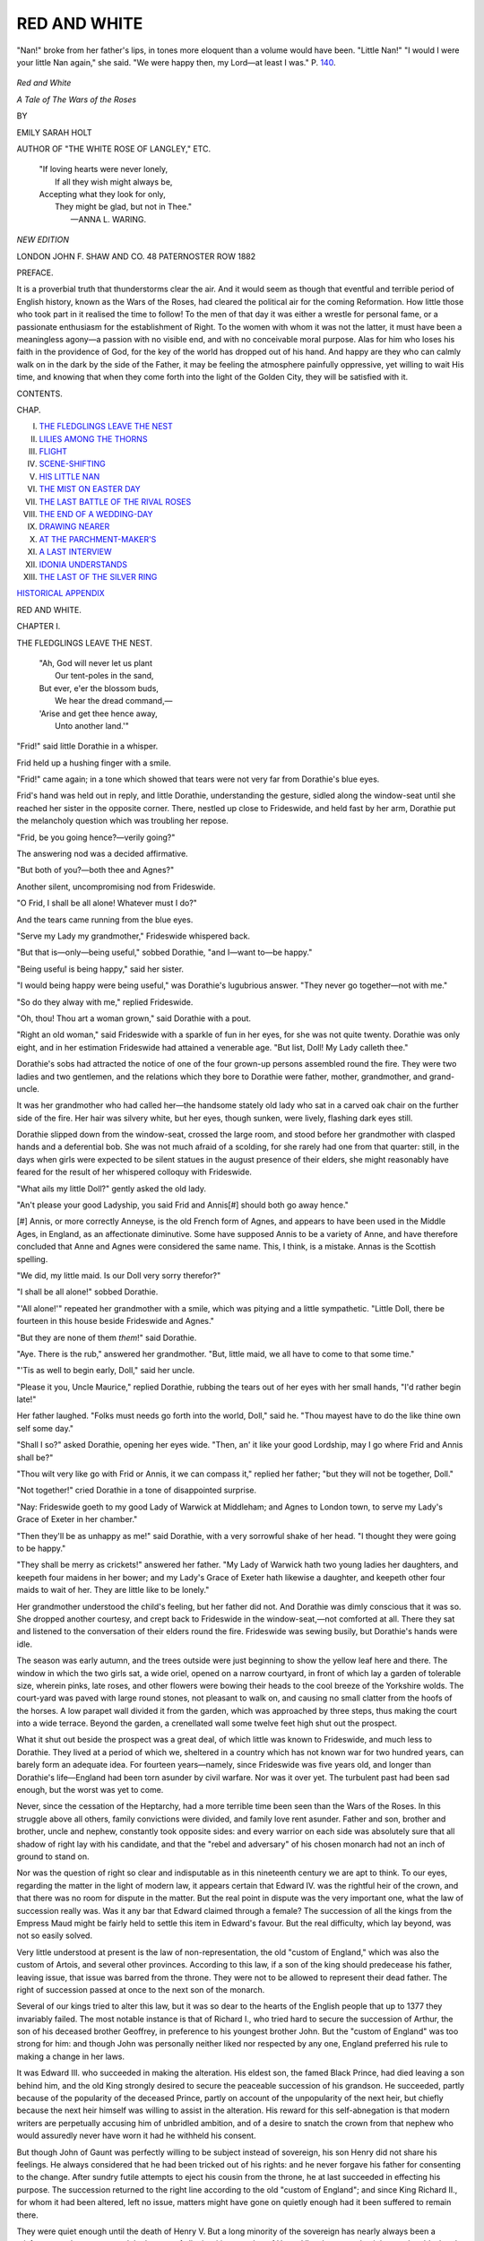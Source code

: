 .. -*- encoding: utf-8 -*-

.. meta::
   :PG.Id: 44463
   :PG.Title: Red and White
   :PG.Released: 2013-12-18
   :PG.Rights: Public Domain
   :PG.Producer: Al Haines
   :DC.Creator: Emily Sarah Holt
   :DC.Title: Red and White
              A Tale of the Wars of the Roses
   :DC.Language: en
   :DC.Created: 1882
   :coverpage: images/img-cover.jpg

=============
RED AND WHITE
=============

.. clearpage::

.. pgheader::

.. container:: frontispiece

   .. vspace:: 2

   .. figure:: images/img-front.jpg
      :align: center
      :alt: "Nan!" broke from her father's lips, in tones more eloquent than a volume would have been.  "Little Nan!" "I would I were your little Nan again," she said.  "We were happy then, my Lord—at least I was."

      "Nan!" broke from her father's lips, in tones more eloquent than a volume would have been.  "Little Nan!" "I would I were your little Nan again," she said.  "We were happy then, my Lord—at least I was."  P. `140`_.

   .. vspace:: 4

.. container:: titlepage white-space-pre-line

   .. class:: x-large center

      *Red and White*

   .. class:: large center

      *A Tale of
      The Wars of the Roses*

   .. vspace:: 2

   .. class:: medium center

      BY

   .. class:: large center

      EMILY SARAH HOLT

   .. class:: small center

      AUTHOR OF "THE WHITE ROSE OF LANGLEY," ETC.

   .. vspace:: 3

   ..

      |  "If loving hearts were never lonely,
      |    If all they wish might always be,
      |  Accepting what they look for only,
      |    They might be glad, but not in Thee."
      |                              —ANNA L. WARING.

   .. vspace:: 3

   .. class:: small center

      *NEW EDITION*

   .. vspace:: 3

   .. class:: medium center

      LONDON
      JOHN F. SHAW AND CO.
      48 PATERNOSTER ROW
      1882

   .. vspace:: 4

.. class:: center large bold

   PREFACE.

.. vspace:: 1

It is a proverbial truth that thunderstorms
clear the air.  And it would seem as
though that eventful and terrible period
of English history, known as the Wars of the
Roses, had cleared the political air for the coming
Reformation.  How little those who took part in
it realised the time to follow!  To the men of that
day it was either a wrestle for personal fame, or a
passionate enthusiasm for the establishment of Right.
To the women with whom it was not the latter,
it must have been a meaningless agony—a passion
with no visible end, and with no conceivable moral
purpose.  Alas for him who loses his faith in the
providence of God, for the key of the world has
dropped out of his hand.  And happy are they who
can calmly walk on in the dark by the side of the
Father, it may be feeling the atmosphere painfully
oppressive, yet willing to wait His time, and
knowing that when they come forth into the light of the
Golden City, they will be satisfied with it.

.. vspace:: 4

.. class:: center large bold

   CONTENTS.

.. vspace:: 2

.. class:: noindent small

   CHAP.

.. vspace:: 1

.. class:: noindent white-space-pre-line

I.  `THE FLEDGLINGS LEAVE THE NEST`_
II.  `LILIES AMONG THE THORNS`_
III.  `FLIGHT`_
IV.  `SCENE-SHIFTING`_
V.  `HIS LITTLE NAN`_
VI.  `THE MIST ON EASTER DAY`_
VII.  `THE LAST BATTLE OF THE RIVAL ROSES`_
VIII.  `THE END OF A WEDDING-DAY`_
IX.  `DRAWING NEARER`_
X.  `AT THE PARCHMENT-MAKER'S`_
XI.  `A LAST INTERVIEW`_
XII.  `IDONIA UNDERSTANDS`_
XIII.  `THE LAST OF THE SILVER RING`_

.. class:: noindent

`HISTORICAL APPENDIX`_

.. vspace:: 4

.. _`THE FLEDGLINGS LEAVE THE NEST`:

.. class:: center x-large bold

   RED AND WHITE.

.. vspace:: 3

.. class:: center large bold

   CHAPTER I.

.. class:: center medium bold

   THE FLEDGLINGS LEAVE THE NEST.

..

   |  "Ah, God will never let us plant
   |    Our tent-poles in the sand,
   |  But ever, e'er the blossom buds,
   |    We hear the dread command,—
   |  'Arise and get thee hence away,
   |    Unto another land.'"

.. vspace:: 2

"Frid!" said little Dorathie in a whisper.

Frid held up a hushing finger with a smile.

"Frid!" came again; in a tone which showed that
tears were not very far from Dorathie's blue eyes.

Frid's hand was held out in reply, and little
Dorathie, understanding the gesture, sidled along
the window-seat until she reached her sister in the
opposite corner.  There, nestled up close to
Frideswide, and held fast by her arm, Dorathie put the
melancholy question which was troubling her repose.

"Frid, be you going hence?—verily going?"

The answering nod was a decided affirmative.

"But both of you?—both thee and Agnes?"

Another silent, uncompromising nod from Frideswide.

"O Frid, I shall be all alone!  Whatever must I do?"

And the tears came running from the blue eyes.

"Serve my Lady my grandmother," Frideswide
whispered back.

"But that is—only—being useful," sobbed
Dorathie, "and I—want to—be happy."

"Being useful is being happy," said her sister.

"I would being happy were being useful," was
Dorathie's lugubrious answer.  "They never go
together—not with me."

"So do they alway with me," replied Frideswide.

"Oh, thou!  Thou art a woman grown," said
Dorathie with a pout.

"Right an old woman," said Frideswide with a
sparkle of fun in her eyes, for she was not quite
twenty.  Dorathie was only eight, and in her
estimation Frideswide had attained a venerable
age.  "But list, Doll!  My Lady calleth thee."

Dorathie's sobs had attracted the notice of one of
the four grown-up persons assembled round the fire.
They were two ladies and two gentlemen, and the
relations which they bore to Dorathie were father,
mother, grandmother, and grand-uncle.

It was her grandmother who had called her—the
handsome stately old lady who sat in a carved oak
chair on the further side of the fire.  Her hair was
silvery white, but her eyes, though sunken, were
lively, flashing dark eyes still.

Dorathie slipped down from the window-seat,
crossed the large room, and stood before her
grandmother with clasped hands and a deferential bob.
She was not much afraid of a scolding, for she rarely
had one from that quarter: still, in the days when
girls were expected to be silent statues in the august
presence of their elders, she might reasonably have
feared for the result of her whispered colloquy with
Frideswide.

"What ails my little Doll?" gently asked the old
lady.

"An't please your good Ladyship, you said Frid
and Annis[#] should both go away hence."

.. vspace:: 2

.. class:: noindent small

[#] Annis, or more correctly Anneyse, is the old French form of
Agnes, and appears to have been used in the Middle Ages, in
England, as an affectionate diminutive.  Some have supposed
Annis to be a variety of Anne, and have therefore concluded that
Anne and Agnes were considered the same name.  This, I think,
is a mistake.  Annas is the Scottish spelling.

.. vspace:: 2

"We did, my little maid.  Is our Doll very sorry
therefor?"

"I shall be all alone!" sobbed Dorathie.

"'All alone!'" repeated her grandmother with
a smile, which was pitying and a little sympathetic.
"Little Doll, there be fourteen in this house beside
Frideswide and Agnes."

"But they are none of them *them*!" said Dorathie.

"Aye.  There is the rub," answered her grandmother.
"But, little maid, we all have to come
to that some time."

"'Tis as well to begin early, Doll," said her uncle.

"Please it you, Uncle Maurice," replied Dorathie,
rubbing the tears out of her eyes with her small
hands, "I'd rather begin late!"

Her father laughed.  "Folks must needs go forth
into the world, Doll," said he.  "Thou mayest
have to do the like thine own self some day."

"Shall I so?" asked Dorathie, opening her eyes
wide.  "Then, an' it like your good Lordship, may
I go where Frid and Annis shall be?"

"Thou wilt very like go with Frid or Annis, it
we can compass it," replied her father; "but they
will not be together, Doll."

"Not together!" cried Dorathie in a tone of
disappointed surprise.

"Nay: Frideswide goeth to my good Lady of
Warwick at Middleham; and Agnes to London
town, to serve my Lady's Grace of Exeter in her
chamber."

"Then they'll be as unhappy as me!" said Dorathie,
with a very sorrowful shake of her head.  "I
thought they were going to be happy."

"They shall be merry as crickets!" answered her
father.  "My Lady of Warwick hath two young
ladies her daughters, and keepeth four maidens in
her bower; and my Lady's Grace of Exeter hath
likewise a daughter, and keepeth other four maids
to wait of her.  They are little like to be lonely."

Her grandmother understood the child's feeling,
but her father did not.  And Dorathie was dimly
conscious that it was so.  She dropped another
courtesy, and crept back to Frideswide in the
window-seat,—not comforted at all.  There they
sat and listened to the conversation of their elders
round the fire.  Frideswide was sewing busily, but
Dorathie's hands were idle.

The season was early autumn, and the trees
outside were just beginning to show the yellow leaf
here and there.  The window in which the two
girls sat, a wide oriel, opened on a narrow
courtyard, in front of which lay a garden of tolerable
size, wherein pinks, late roses, and other flowers
were bowing their heads to the cool breeze of the
Yorkshire wolds.  The court-yard was paved with
large round stones, not pleasant to walk on, and
causing no small clatter from the hoofs of the
horses.  A low parapet wall divided it from the
garden, which was approached by three steps, thus
making the court into a wide terrace.  Beyond the
garden, a crenellated wall some twelve feet high
shut out the prospect.

What it shut out beside the prospect was a great
deal, of which little was known to Frideswide, and
much less to Dorathie.  They lived at a period of
which we, sheltered in a country which has not
known war for two hundred years, can barely form
an adequate idea.  For fourteen years—namely,
since Frideswide was five years old, and longer than
Dorathie's life—England had been torn asunder by
civil warfare.  Nor was it over yet.  The turbulent
past had been sad enough, but the worst was yet
to come.

Never, since the cessation of the Heptarchy, had
a more terrible time been seen than the Wars of the
Roses.  In this struggle above all others, family
convictions were divided, and family love rent
asunder.  Father and son, brother and brother,
uncle and nephew, constantly took opposite sides:
and every warrior on each side was absolutely sure
that all shadow of right lay with his candidate, and
that the "rebel and adversary" of his chosen monarch
had not an inch of ground to stand on.

Nor was the question of right so clear and
indisputable as in this nineteenth century we are apt to
think.  To our eyes, regarding the matter in the
light of modern law, it appears certain that Edward
IV. was the rightful heir of the crown, and that
there was no room for dispute in the matter.  But
the real point in dispute was the very important
one, what the law of succession really was.  Was
it any bar that Edward claimed through a female?
The succession of all the kings from the Empress
Maud might be fairly held to settle this item in
Edward's favour.  But the real difficulty, which
lay beyond, was not so easily solved.

Very little understood at present is the law of
non-representation, the old "custom of England,"
which was also the custom of Artois, and several
other provinces.  According to this law, if a son of
the king should predecease his father, leaving issue,
that issue was barred from the throne.  They were
not to be allowed to represent their dead father.
The right of succession passed at once to the next
son of the monarch.

Several of our kings tried to alter this law, but
it was so dear to the hearts of the English people
that up to 1377 they invariably failed.  The most
notable instance is that of Richard I., who tried hard
to secure the succession of Arthur, the son of his
deceased brother Geoffrey, in preference to his
youngest brother John.  But the "custom of
England" was too strong for him: and though John
was personally neither liked nor respected by any
one, England preferred his rule to making a change
in her laws.

It was Edward III. who succeeded in making
the alteration.  His eldest son, the famed Black
Prince, had died leaving a son behind him, and the
old King strongly desired to secure the peaceable
succession of his grandson.  He succeeded, partly
because of the popularity of the deceased Prince,
partly on account of the unpopularity of the next
heir, but chiefly because the next heir himself was
willing to assist in the alteration.  His reward for
this self-abnegation is that modern writers are
perpetually accusing him of unbridled ambition, and
of a desire to snatch the crown from that nephew
who would assuredly never have worn it had he
withheld his consent.

But though John of Gaunt was perfectly willing
to be subject instead of sovereign, his son Henry
did not share his feelings.  He always considered
that he had been tricked out of his rights: and
he never forgave his father for consenting to the
change.  After sundry futile attempts to eject his
cousin from the throne, he at last succeeded in
effecting his purpose.  The succession returned to
the right line according to the old "custom of
England"; and since King Richard II., for whom
it had been altered, left no issue, matters might
have gone on quietly enough had it been suffered
to remain there.

They were quiet enough until the death of
Henry V.  But a long minority of the sovereign
has nearly always been a misfortune to the
country: and the longest of all minorities was that of
Henry VI., who was only eight months old when
he came to the throne.  Then began a restless
and weary struggle for power among the nobles,
and especially the three uncles of the baby King.
The details of the struggle itself belong to general
history: but there are one or two points
concerning which it will be best to make such
remarks as are necessary at once, in order to save
explanations which would otherwise be constantly
recurring.

King Henry was remarkably devoid of relatives,
and the nearest he had were not of his own rank.
He was the only child of his father, and on the
father's side his only living connections beside
distant cousins were an uncle—Humphrey Duke of
Gloucester—and a grand-uncle—Cardinal Beaufort—both
of whom were, though different from each
other, equally diverse from the King in
temperament and aim.  On the mother's side he had two
half-brothers and a sister, with whom he was scarcely
allowed to associate at all.  He wanted a wife: and
he took the means to obtain one which in his day
princes usually took.  He sent artists to the various
courts of Europe, to bring to him portraits of the
unmarried Princesses.  King Henry's truth-loving
nature comes out in the instructions given to these
artists.  They were to be careful not to flatter any
of the royal ladies, but to draw their portraits just
as they were.  Of the miniatures thus brought to
him, the King's fancy was attracted by the lovely
face of a beautiful blonde of sixteen—the Princess
Marguerite of Anjou, second daughter of René, the
dispossessed King of Naples.  An embassy, at the
head of which was William Duke of Suffolk, was
sent over to demand, and if accepted, to bring home
the young Princess.

The girl-Queen found herself a very lonely
creature, flung into the midst of discordant elements.
She loved her husband, as she afterwards showed
beyond question, and she must have felt deep
respect for his pure, gentle, truthful, saintly soul.
Yet, excellent as he was, he was no adviser for her.
It was simply impossible for her brilliant intellect
and brave heart to lean upon his dulled brain and
timid nature.  How could he, with the uttermost
will to aid her, help his young wife to keep out of
snares laid for her which he could not even see, or
counsel her to beware of false friends whose
falsehood he never so much as suspected?  Is it any
wonder that Marguerite in this sore emergency
turned to Suffolk, her first friend, a man almost old
enough to be her grandfather, with a wise head and
a tender heart, and thoroughly desirous to do his
duty?  Poor, innocent girl! she paid dearly for it.
One word of cruel, contemptuous surmise dropped
from the lips of a young nobleman,—who very
possibly had wished the fair young Queen to make
him her chief adviser—and all over the land, as
with wings, the wicked falsehood sped, till there
was no possibility of undoing the evil, and
Marguerite woke up in horror to find her name
defamed, and her innocent friendship with Suffolk
believed to be criminal.  She did not discover
for some time who was the author of this cruel
slander: but when she did, she never forgave
Warwick.

There is not the shadow of probability that it was
true.  Suffolk was about fifty years of age[#] when
Marguerite was married, and he had been for nearly
fifteen years the husband of one of the loveliest
women in England, to whom he was passionately
attached.  His character is shown further by the
farewell letter written to his son,[#] one of the most
touching and pious farewell letters ever penned by
man.

.. vspace:: 2

.. class:: noindent small

[#] He was born at Cotton, in Suffolk,
and baptized in that church
on "The Feast of St. Michael in Monte Tumba" [Oct. 16] 1396.
(*Prob. Ætatit Willielmi Ducis Suffolk*, 5 H. V. 63.)

.. vspace:: 1

.. class:: noindent small

[#] Published among the Paston Letters.

.. vspace:: 2

But now another and a more serious complication
was added to those already existing.  The
dispossessed heir of the elder branch, Richard Duke of
York, had much to forgive the House of Lancaster.
He had the memory of a murdered father and a
long-imprisoned mother ever fresh before him.  His
claim was only through the female line, as the son
of a daughter of the son of a daughter of Lionel
Duke of Clarence, the second son of Edward
III. who attained manhood, and who had predeceased
his father.  In respect of the male line, he was
descended from a younger brother[#] of the grandfather
of Henry VI.  It was therefore only as the
representative of Duke Lionel that he could put forward
any claim at all.  But Richard was not good at
forgiving.  And when, as if for the purpose of further
entangling matters, and suggesting to Richard the
very idea which he afterwards carried into action,
Henry VI. was seized with an attack of that
temporary insanity which he inherited from his maternal
grandfather, Richard, as his next male relative, was
placed in the position of Regent: a state of things
so entirely suited to his wishes that when, the King
having recovered, he was summoned to resign his
charge, Richard coolly expressed his perfect satisfaction
with the position of governor, and his intention
to remain such, since he considered himself to be, as
heir general of Duke Lionel, much more rightfully
King of England than the cousin who had displaced him.

.. vspace:: 2

.. class:: noindent small

[#] Edmund Duke of York.

.. vspace:: 2

The first sensation of Henry VI., on hearing this
calm assertion of Richard, was simply one of
unbounded amazement.

"My grandfather," said he, "held the crown for
twelve years, and my father for ten, and I have
held it for twenty-three: and all that time you and
your fathers have kept silence, and not one word of
this have I ever heard before.  What mean you, fair
cousin, to prefer such a claim against the Lord's
Anointed?"

It was not quite the fact that Richard's fathers
had kept absolute silence, since his uncle, Edmund
Earl of March, had been put forward as a claimant
for the throne, just fifty years before:[#] but in all
probability the King was entirely justified in stating
that the idea was new to him.  It is not likely that
those about him from infancy would have allowed
him to become familiar with it, since his delicate sense
of right and justice was—in their eyes—the most
tiresome thing about him.  But the question was
not in his hands for decision.  Had it been so, no
man would ever have heard of the Wars of the
Roses.  King Henry "had no sense of honour,"
which probably means that ambition, self-seeking,
and aggressiveness were feelings utterly unknown to
him.  "Yea, let him take all," would have been
the language of his lips and heart, so long as he had
left to him a quiet home in some green nook of
England, the wife and child whom he dearly loved,
a few books, and peace.  At times God's providence
decrees peace as the lot of such men.  At other
rimes it seems to be the one thing with which they
must not be trusted.  They are tossed perpetually on
the waves of this troublesome world, "emptied from
vessel to vessel," never suffered to rest.  This last
was the destiny of Henry VI.  For him, it was the
way home to the Land of Peace, where there is no
more death, neither sorrow, nor crying.  For four
hundred years his spirit has dwelt in the eternal
peace of Paradise; God has comforted him for ever.

.. vspace:: 2

.. class:: noindent small

[#] A full account of this transaction
will be found in "The White
Rose of Langley."

.. vspace:: 2

It was an unfortunate thing for Richard of York
that he had married a woman who acted toward his
ambitious aspirations not as a bridle, but as a spur.
Cicely Neville, surnamed from her great beauty The
Rose of Raby, was a woman who, like two of her
descendants, would have "died to-morrow to be a
queen to-day," and would have preferred "to eat
dry bread at a king's table, rather than feast at the
board of an elector."[#]  Of all members of the royal
family of England, this lady is to my knowledge the
only one who ever styled herself in her own charters
"the right high and right excellent Princesse."  The
Rose of Raby was not the only title given her.  To
the vulgar in the neighbourhood where her youth
was spent she was also known as Proud Cis.  And
every act of her life tends to show the truth of the
title.

.. vspace:: 2

.. class:: noindent small

[#] The words first quoted were spoken by Anne Princess of
Orange, eldest daughter of George II.;
the latter by Elizabeth
Queen of Bohemia, eldest daughter of James I.

.. vspace:: 2

It was at the battle of St. Albans—the first fought
between the rival Roses—that Dorathie's grandfather
had been killed; the husband of the stately
old lady who remained head of the household at
Lovell Tower.  His barony descended to his only
daughter Margery, who, after a good deal of
hesitation among rival suitors who greatly admired her
title and fortune, had gradually awoke to the
discovery that she liked nobody quite so well as her
old friend John Marston, though he was nearly
twice her age, and a widower with three children.
So on him, with the full consent of her mother, she
bestowed hand and heart, title and fortune; the
former being in his eyes, alone of all her lovers,
more valuable than the latter.  In her right he
became Lord Marnell of Lymington, for until a
comparatively recent period the title of a peeress in
her own right was held to become the property of
her husband as absolutely as her goods, and was
conferred by courtesy, as a matter of necessity, upon
any second wife whom he might marry.  Two more
children—Dorathie and Ralph—were added to the
family: but only the former now survived.  It will
thus be seen that Frideswide and Agnes were
half-sisters of Dorathie.  The other member of the
family not yet introduced was Walter, the eldest
son.  He was at present a young squire in the
household of Queen Marguerite.

Every soul at Lovell Tower was passionately
Lancastrian.  To them Henry VI. was The King,
and Edward IV. was "the rebel."  In the house of
the next knight, half a mile away, the conditions
were reversed: and the two families, who had been
old and firm friends, now passed each other on the
road with no notice whatever.  Very painful was
this state of things to the Lady Idonia, the only
sister of four brothers thus placed at variance.  Her
two younger brothers, Maurice and William, were
still on good terms with her, for they were
Lancastrians like herself.  But the Carew family was one
of those which the political earthquake had
shattered, and Hugh and Thomas were determined
Yorkists.  It was the sadder—or should have
been,—since the younger Lady Marnell had been
educated under the roof of her Uncle Hugh, during the
prolonged residence of her parents at the Court of
Scotland.  Fortunately or unfortunately, Uncle
Hugh and Aunt Mabel had contrived to impress
themselves on the mind of young Margery in no
other character than that of live barricades against
the accomplishment of all her wishes.  To be
otherwise than on speaking terms with them, therefore,
was a much smaller calamity to Margery than to
her mother.  The Lady Idonia used to sigh heavily
when their names were mentioned.  Yet to keep
up the friendship would have been no easy matter.
Hugh Carew was granite where his convictions were
concerned; and not content with following them
himself, he insisted on imposing them on every body
who came near him.  It would have been in his
eyes a matter of principle not to allow his sister or
his niece to speak of "the King" or "the rebel,"
without letting them see that he wilfully misunderstood
the allusion.  Idonia merely sighed ever this
piece of perversity, while yet their intercourse
remained unbroken: but Margery was apt to flare up
and make an open breach of the peace.  It certainly
was trying, when she spoke of the King (meaning
Henry VI.) as in Scotland, to be reminded in a
cold, precise tone, slightly astonished, that she had
unaccountably forgotten that His Highness was at
Westminster.  It is not therefore to be wondered
at, if Margery felt the open hostility rather a relief
than a burden, while her mother grieved over it in
secret.

"'Tis strange gear," the Lady Idonia would
sometimes say, "that men cannot think alike."

"Nay, fair Sister, why should they so?" was her
brother William's answer.  "This were tame world if
no man saw by his own eyes, but all after a pattern."

"That were well, Ida," replied the graver Maurice,
"could all men see through God's eyes."

"Aye, and who shall dare say how He looketh
on these matters?" rejoined William.

"Know we not that?" said Maurice.  "'The
righteous Lord delighteth in righteousness; His
countenance beholdeth equity.'"[#]

.. vspace:: 2

.. class:: noindent small

[#] Psalm xi. 8.

.. vspace:: 2

"On which side is the equity?" asked his brother
with a shrug of his shoulders.  "Somewhat scant
on both, as methinks.  My Lords of Warwick and
Somerset are scarce they which, before giving battle,
should look through a speculation glass[#] to find the
righteousness of the matter."

.. vspace:: 2

.. class:: noindent small

[#] Magnifier.

.. vspace:: 2

"Perhaps it were hardly so small as to need the
same," was Maurice's dry answer.

"Nay, fair Uncle William, but I cry you mercy!"
broke in Margery.  "It seems me you be but
half-hearted toward our good King.  Surely his, and
none other, is the cause of right and justice."

"Gramercy, Madge!  I am well assured I never
said they lay with that rebel," returned her uncle,
laughing.

"Methinks," said Maurice quietly, "that King
David was the wisest, which committed his cause
unto God.  Never, truly, had king so clear and
perfect title as he.  But we find not that he laid
siege to King Saul, in order to come by it the
sooner."

"Dear heart! prithee go tell that to the Queen,"
said William, still laughing.  "Such reasoning were
right after the King's heart."

"The Queen fights not for herself," responded
Maurice.  "It is easier to trust our own lot in
God's hands, than the lot of them we love most.
But mind ye not, Will and Ida, what our Philip
were wont to say—'They that God keepeth be the
best kept'?"

William made no reply.  He was silenced by the
allusion to the dead brother, on whom the Carews
looked much as those around them did upon the
saints.

The interval between the battles of St. Albans
and Wakefield—five years and a half—had changed
most of the *dramatis personæ*, but had not in any
degree altered the sanguinary character of the
struggle.  Richard Duke of York was gone—killed
at Wakefield: Suffolk was gone, a victim to
popular fury.  King Henry and Queen Marguerite
were still the prominent figures on the Lancastrian
side, joined now by their son Prince Edward.  On
the York side were the three sons of Duke
Richard,—Edward, George, and Richard, whose ages when
the story opens were twenty-eight, nineteen, and
seventeen.  Which of these three young men
possessed the worst character it is difficult to judge,
though that evil eminence is popularly assigned to
Richard.  Edward was an incorrigible libertine;
not a bad organiser, nor devoid of personal bravery,
though it usually appeared by fits and starts.  He
could do a generous action, but he was irremediably
lazy, and far weaker in character than either of his
brothers.  One redeeming point he had—his
personal love for his blood relations.  But it was not
pure love, for much selfishness was mixed with it.
Perhaps really the worst of the three was George,
for he was not merely an ingrained self-seeker, but
also false to the heart's core.  No atom of trust
could ever be placed in him.  The most solemn
oath taken to-day was no guarantee whatever
against his breaking through every engagement
to-morrow.  The Dutchman's maxim, "Every man
for mineself," was the motto of George's life.  Each
of the brothers spent his life in sowing seeds of
misery, and in each case the grain came to
perfection: though most of the harvest of George and
Richard was reaped by themselves, while Edward's
was left for his innocent sons to gather.

It may reasonably be asked why Warwick is
counted among the Lancastrians, when to a great
extent Edward owed his throne to him, and he had
been a consistent Yorkist for years.  It is
because, at the period when the story opens,
Warwick thought proper so to account himself.  King
Henry, never able to see through a schemer or
a traitor, had complacently welcomed him back
to his allegiance: Queen Marguerite, who saw
through him to the furthest inch, and held him in
unmitigated abhorrence, felt that he was necessary
at this moment to her husband's cause, and locking
her own feelings hard within her, allowed it to be
supposed that she was able to trust him, and kept
sharp watch over every movement.

It has already been said that the decision for
peace or war was not left in the hands of King
Henry.  The woman who sat by his side on the
throne was no longer the timid, lonely dove of their
early married life.  Marguerite of Anjou was now a
woman of middle age, and a mother whose very
soul was wrapped around that bright-haired boy
who alone shared her heart with his father.  Could
she but have looked forward a few years, and have
seen that for that darling son war meant an early
and bloody end, she might have been more ready to
acquiesce in King Henry's preference for an obscure
but peaceful life.  What she saw was something
very different.  How was she to know that the
golden vision which rose so radiantly before her
entranced eyes was but a mirage of the desert, and
that the silver stream which seemed to spread so
invitingly before her would only mock her parched
lips with burning sand?

The fatal choice was made for war, and the war
had now been raging for fourteen years.  The
wheel of Fortune had turned rapidly and
capriciously, but York had on the whole been
uppermost.  To the majority of ordinary Englishmen
who cared at least as much for peace and prosperity
as politics, "the King" had meant Edward
IV. since 1461.  England at that weary hour cared
more for rest than she cared to know who gave it to
her.  Edward, on his part, had "indulged himself
in ease and pleasure"[#]—which was what he most
valued—and might have continued to do so if he
had kept on good terms with Warwick.  For let
Edward or Henry be termed the King, it was
Warwick who "had all Englond at his bedyng,"
and the man who offended this master of kings
was not likely to be king much longer.  Edward
had sent Warwick to France to negotiate for his
marriage to Bona of Savoy, the Queen's sister, and
while the envoy was away, the master fell into the
toils of the fair face and golden hair and sweet
purring ways of the Lady Grey of Groby.  As Edward
had passed his life on the easy principle of never
denying himself any thing, he acted consistently in
marrying the lady.  Considering how few ever do
so, he had probably not realised that this easy
principle is apt to turn in later life into the sharpest of
scourges.  Warwick came home in a furious
passion, and carried his power, influence, and army
instantly over to the side of Lancaster.  No man
likes being made to "look small," and least of all
could it be brooked by a man of Warwick's
character and position.  Edward paid very dearly for
his golden-haired bride, and whether the purchase
was worth the amount it cost may be considered
extremely doubtful.  Elizabeth Grey was not like
Marguerite of Anjou, a far-seeing, self-less,
large-hearted woman.  Her mental horizon was
exceedingly minute.  She was chiefly concerned, like the
creature she most resembled, to obtain the warmest
spot of the hearthrug for herself.  Very delightful
to stroke and pet when all goes well, such
quadrupeds—and such women—are capable of becoming
extremely uncomfortable companions in certain
combinations of circumstances.

.. vspace:: 2

.. class:: noindent small

[#] Comines.

.. vspace:: 2

Edward was not the only person who paid that
heavy bill which he ran up with so light a heart.
Only one small instalment of it was discharged by
him.  A heavier one was due from Queen Elizabeth,
wrung out through long years of anguish and
desolation: another from their innocent boys,
discharged in their life's blood.  The least amount,
perhaps, was exacted from the most undeserving
sharer in the penalty—that young Warwickshire
girl who was Edward's real wife by canon law, and
whose strong love proved equal to the fiery ordeal
of saving his honour and ensuring what seemed his
happiness at the cost of all her own.  It cost her
life as well.  Edward had the cruelty and baseness
to call her into court to deny their marriage.  He
knew her well enough to dare to do it.  And she
came, calm and self-restrained, and perjured her
soul because she thought it would make him happier
and save his good name.  Hers was of no moment.
Then she passed out of sight, and the overstrained
string snapped, and nothing was left to vex the
triumphant monarch.  Only God saw a nameless
green grave in a country churchyard.  And when
He comes to make inquisition for blood, when every
thing that was hidden shall be known, I think it
will be found that He did not forget Elizabeth Lucy.

Yet Edward did not escape quite without reproach.
One person endeavoured to prevent this sin and
shame, and it was a very unlikely person.  The voice
of Proud Cis was the only one raised against it, and
her interference, futile though it was, is the best
action of her life.  From the far north Edward
received the passionate reproaches of his mother for
this dastardly action.  They did not deter him from
its accomplishment: but let the fact be remembered
to Cicely's honour.[#]

.. vspace:: 2

.. class:: noindent small

[#] Some writers have disputed,
and more have ignored, these
miserable transactions.
Surely the interference of Cicely, and the
language of Comines,
who was a personal acquaintance of the royal
family, may fairly be held to prove the point.

.. vspace:: 2

Two months before the story begins, Warwick
had taken advantage of some quarrel between
Edward and his brother George of Clarence to allure
the latter to the Lancastrian cause.  He offered him
an enormous bribe to come over, being his elder
daughter Isabel, with one half of her mother's vast
inheritance.  It must not be forgotten that all
Warwick's titles were derived from females.  He
was Earl of Salisbury in succession to his mother,
and Earl of Warwick only by courtesy, in right of
his wife.  His two daughters, Isabel and Anne,
were his only children, and the richest heiresses in
the kingdom.  They were both extremely beautiful
girls, but Isabel was considered the lovelier.  Clarence,
who kept neither a heart nor a conscience, was
ready to do any thing, good, bad, or indifferent,
which promised to promote his own advancement
in this world.  He accepted Warwick's offer; and
was now therefore in arms against his brother, and
a member of Warwick's household at Middleham
Castle, of which household Frideswide Marston was
about to form an item.





.. vspace:: 4

.. _`LILIES AMONG THE THORNS`:

.. class:: center large bold

   CHAPTER II.


.. class:: center medium bold

   LILIES AMONG THE THORNS.

.. vspace:: 1

"Thy soul was like a star, and dwelt apart."—WORDSWORTH.

.. vspace:: 2

"Aye, perchance that may serve.  What
cost it by the yard?"

*That* was a piece of superb purple
satin, which the tailor was holding up for
inspection, in the best way to catch the light.

"Five nobles, an' it please my Lady."

Five nobles amounted to one pound thirteen and
fourpence, and was the price of the very best
quality.  It is not easy to reduce it into modern
value, since authorities are disagreed on the multiple
required.  Some would go as high as sixteen times
the value, while others would reduce it to five.  Mv
own opinion inclines to the highest number.

"And wherewith wouldst line it, good Whityngham?"

"With velvet, Madam?" suggested the tailor
interrogatively.

"Aye.  Let it be black."

"At your Ladyship's pleasure."

"And I will have the cloak well furred with
Irish fox.  Is my broched[#] cloth of gold gown
made ready?"

.. vspace:: 2

.. class:: noindent small

[#] Figured.

.. vspace:: 2

"Madam, it shall be meet for your Ladyship's
wearing to-morrow."

"Well, see thou fail me not, for I would have
it for our Lady Day in harvest.—Well, Avice
Hilton, what wouldst?"

Avice Hilton, who was a young lady of about
eighteen years, had been waiting the pleasure of
her mistress for some minutes.

"An't like you, Madam, your new chamberer
that shall be, is now come."

"The Lord Marnell his daughter?"

"She, Madam."

"Hath she eaten aught?"

"Aye, Madam, in the hall."

"Good.  Bring her hither."

Frideswide Marston was not a timid or nervous
girl by any means, but her heart beat somewhat
faster as Avice Hilton introduced her to the
presence of the Countess of Warwick, the woman
who had more of the reality of queenship than
either of those ladies whom the partisans of the
rival Roses termed the Queen.

She saw a pleasant upper chamber, about twenty
feet square, whose windows looked over the beautiful
vale of Wensleydale.  It was hung with tapestry
on which scenes from the Quest of the Sangraal
were delineated.  At the lower end three young
ladies were busily at work of various kinds: on the
daïs, or raised step at the further end, nearest the
windows, stood the tailor with his roll of satin over
his arm, and two ladies were seated, the elder in a
chair of carved wood, the younger in a more
elaborate one inlaid with ivory.  In those days
people did not take the seat they found most
comfortable, but were carefully restricted to a certain
fashion of chair, according to delicate gradations
of rank.  Frideswide, being a well-educated young
person, as education went in the fifteenth century,
had no difficulty in perceiving that she was in the
presence of the Countess of Warwick and her
daughter, the bride of the royal Clarence.

The Countess of Warwick was a rather
slightly-made woman, but tall, with a long pale face,
haggard features bearing traces of great former beauty,
and a particularly prominent pair of blue eyes.[#]  As
is often the case with persons who exhibit the
last-named feature, she was at no loss for language.
She was the daughter, and now the only surviving
child, of that Earl of Warwick who had held a
conspicuous place in the burning of the Maid of
Orleans, and of Isabel, heiress of Le Despenser.
All the old prestige and associations of the House of
Warwick centred in her, not her husband.  How
far her influence over him may have been for good
or evil, is not an easy question.  What evidence
there is, is mostly negative, and tends to show that
the Countess Anne exercised but little influence of
any kind, and was of a type likely to be more
concerned about the burning of the marchpane in her
own oven, than about the burning of a city at some
distance.  If this be so, she is much to be pitied:
for of the seed of future misery which Warwick sowed,
the heaviest portion of the harvest was reaped by
her and by the best and dearest of her daughters.

.. vspace:: 2

.. class:: noindent small

[#] All the members of the Warwick family,
and also those of the
royal family, are described so far as is
practicable from contemporary portraits.

.. vspace:: 2

The young Duchess of Clarence, who was in her
nineteenth year, was a woman cast in another
mould.  She resembled her father in character, and
her mother in features: but she was more
beautiful than the Countess had ever been, and was
accounted "the finest young lady in England."  She
was fair, with blue eyes and shining light hair,
over which she wore the new head-dress, which
consisted of a most elaborate erection of wire-work,
surmounted by a veil of transparent gauze, so that
the hair, for many years concealed, was left fully visible.

Head-dresses were now, and for a long time had
been, the most important portion of the female
costume.  The variety was nearly as astounding as
the size.  Hearts, horns, crowns, and steeples, were
all represented: and a full-dressed lady, in all her
paraphernalia, was a formidable object both as to
cost and dimensions.

Frideswide found herself put through a lively fire
of interrogatories by the Countess, who might have
been projecting the writing of memoirs of the whole
Marnell family, to judge from the minute and
numerous details into which she descended.  The
Duchess sat generally a silent listener, but
occasionally interjected a query.  At last the Countess
looked across the room, and summoned Avice.

"There, take the new maid to you, and show
her what shall be her duty," said she.  "See that
she wants for nought, and say to Bonham 'tis my
desire she be set a-work."

Frideswide followed Avice to the further end of
the room, where she was introduced to her
remaining fellow-chamberers as Theobalda Salvin and
Eleanor Farley.  Beyond them, and hitherto
concealed by a chair, she suddenly perceived a fourth
person, in the shape of a little old lady, so very
little as to be almost a dwarf, with the cheeriest and
brightest of faces.

"Mother Bonham," said Avice, "'tis my Lady's
good pleasure you set Mistress Frideswide a-work."

"Well, my lass, there's no pleasure in idlesse,"
was the answer.  "See you here, my maid: would
you rather a white seam, or some matter of
broidery?"

Frideswide, whose tastes inclined her rather to the
useful than the ornamental, chose the plain work,
and sitting down among the chamberers, was soon
as busy as any of them.

Mother Bonham was the most important person
at Middleham Castle, in the sense that without her
every thing would have gone furthest wrong.  She
was "mother," or official chaperone, to the chamberers,
which accounted for the title bestowed on her;
she was general housekeeper to the Countess; she
had been nurse and governess to the young ladies;
and she was adviser in general to all the younger
inmates of the house.  She was as great a hand
at proverbs as Sancho Panza himself: she mixed
marvellous puddings and concocted unimaginable
cakes; she drew patterns for embroidery, told
stories of all kinds, nursed every body who was ill
(which often included prescribing for them), praised
every body who did well, smiled on, at, and through
every thing that happened to her.  Only one thing
there was, as Eleanor confided to Frideswide, which
Mother Bonham could not do.  She was totally
incapable of scolding!  The most severe thing she
ever said was a solemn proverb, prefaced by both
Christian and surname of the offender.  The use of
both names instantly informed a chamberer that
she had fallen under Mother Bonham's grave
displeasure.  But so dearly loved was the little old
lady that except in strong emergencies, this was
quite enough to recall the person addressed to a
sense of her delinquencies.

Frideswide was rather amused to find that she had
again to run the gauntlet of inquiries concerning her
antecedents from the chamberers.  She certainly had
never talked so much about herself and her relatives,
as she did that first afternoon of her stay at
Middleham Castle.  The fire of interrogations had slightly
slackened, when a door opened in the wall behind
the tapestry, and pushing aside the latter, a girl of
fifteen came forward and sat down by Mother Bonham,
who moved some embroidery from a carved chair to
make room for her.  The chair taken, and the style
of her dress, sufficiently pointed her out as one of
the Earl's daughters.

Though strongly resembling her mother and
sister in colour and features, the expression of her
face was entirely different from either.  The piquancy
of the elder sister was wholly absent in the younger,
and was replaced by a mixture of gentleness and
dignity.  Very queenly she was—not in the false sense
of pride, of which there was none about her: but in
the true sense of that innate kingliness of soul which
can tolerate nothing evil, and can stoop to nothing
mean.  A lily among thorns was sweet Anne Neville.
And the thorns sprang up, and choked it.  She
stood now just

   |  "Where the brook and river meet,
   |  Womanhood and childhood fleet"—

but in the path to be pursued a turn as yet hid the
river from view, and she who was so soon to be
borne down it could see nothing of the roaring cascade
and the black pool beneath, where the young life
was to be crushed out, and the fair soul to be set
free.  As Frideswide glanced at her, where she sat
with her head slightly bent over the broidery, and a
sunbeam lighting up her shining hair, she thought
no face so attractive had ever yet crossed her path
in life.

"Tib, draw thou the curtain across," said Mother
Bonham.  "The sun cometh too hot on my Lady
Anne, I reckon."

Theobalda obeyed in silence, while Lady Anne
looked up and smiled thanks.

"Tib is the best to do it," remarked Eleanor,
laughing a little, "for she is highest of all us.  I do
believe she should mete to twice of you, Mother."

"'Good stuff's lapped up in little parcels,' Nell,"
was Mother Bonham's good-tempered answer.

Conversation flagged after this.  Perhaps work
went on the better for it.  Supper was announced
in an hour, which was served in the hall, Frideswide,
as the newest arrival, being seated last of the
chamberers, and next to the Earl's squires.  She
found her neighbour decidedly communicative.
From him she learned that the Countess was not
ill to please, which was more than could be said for
my Lady of Clarence; but my Lady Anne was the
sweetest maid in the world.  As to my Lord,—with
a little shrug of the squire's shoulders—why,
he was in his element in the midst of a battle,
and not anywhere else.  Rather just a little
queer-tempered—you had to find out in a morning
whether he had got out of bed on the right side or
the wrong.  In the former case, he could be very
pleasant indeed: but in the latter—well, least said
was soonest mended.

Frideswide looked up at the potent nobleman
thus described to her.  She saw a man of moderate
height and breadth, with strong features, a florid
complexion, rather dark hair and eyes, and a very
quick, lively, intelligent expression.  His limbs were
well-knit and in good proportion, giving the idea of
great muscular strength.  It may be added, though
Frideswide of course could only learn this by degrees,
that Warwick was an extremely clever man, with
that sort of serpentine cleverness which regards any
means as sanctified by the end proposed; full of
physical courage, but looking upon tenderness and
compassion as contemptible weaknesses only fit for a
woman, and indicative of the consummate inferiority
of her sex.  He was one of those men in whose eyes
a good woman is simply a woman who has hitherto
found no opportunity of being otherwise.  When
the opportunity comes in her way, she must be
expected to take advantage of it, as a matter of
course.  Clear-sighted as Warwick was in some
matters, he was strangely obtuse in others.

A good deal of further information Frideswide
heard from her next neighbour, who told her that
his name was John Wright.[#]  He informed her that
the King (by whom he meant Henry VI.) was in
the Tower of London, a prisoner in the hands of
"Edward that rebel," who was not permitted by
zealous Lancastrians to enjoy even his ancestral title
of Duke of York.  The Queen was abroad, seeking
fresh help, and intending to take the first good
opportunity afterwards to land in England.  The
Prince of Wales was with her.

.. vspace:: 2

.. class:: noindent small

[#] Name historical, character imaginary.

.. vspace:: 2

As for "that rebel," he of course was enjoying
himself to the utmost, residing in the palaces and
squandering the finances which did not belong to
him: and as for "that witch his wife," Mr. Wright
was ready to believe anything of her—by which of
course he meant, anything the reverse of complimentary.

That Edward was squandering money, whether it
were his own or not, was only too true.  Never lived
man in whose hands money melted in a more
instantaneous manner.  During that very summer,
he had spent on dress materials and "other
necessaries" upwards of twelve hundred pounds, and on
jewellery and goldsmiths' work £744, inclusive of a
gold collar which cost £34.[#]  Nor as we shall
presently see, had his extravagance reached its highest
point.  No King of England ever spent like him.
The degree to which he surpassed all his predecessors
in this point was an enormous one.  By most
contemporary chroniclers, Richard II. is accused of
having been a shocking waster of money:[#] but the
Issue Rolls of Richard II. reveal a state of things
which is economy itself when compared with those
of Edward IV.  Moreover, Richard's extravagance,
such as it was, was mainly in presents to other
persons: but what Edward spent was on his beloved self.
This was the more noticeable, as Henry VI. had not
been at all given to spending money; and Queen
Marguerite, while lavish enough in her charities,
was singularly frugal in respect of her wardrobe.
As for Edward's Queen, her lord and master, as his
Issue Rolls bear witness, took care she had not much to
spend.  May not this exhaustion of the royal treasury
under the brothers of York, account to some extent
for the parsimony of which Henry VII. is accused?

.. vspace:: 2

.. class:: noindent small

[#] Issue Roll, Michis. 9 Edw. IV.

.. vspace:: 1

.. class:: noindent small

[#] A supposition not at all borne out by his Issue Rolls.

.. vspace:: 2

After supper the hall was cleared for dancing.
Then followed vespers in the Castle chapel,
rear-supper, a little general conversation, cups of wine
handed round, and the Countess retired to her
oratory, and the Earl to his closet.  Last came the
Countess's *coucher*, at which three of the chamberers
were expected to be present, one being told off to
assist the Lady Anne.  The Duchess of Clarence
had her separate household.  Frideswide found
herself summoned to the Countess's chamber, where
Theobalda instructed her in her duties, which were
simply those of a lady's maid.  The chamberera
were then free to seek their own beds.

It was not until the next morning that
Frideswide saw the Duke of Clarence, who had been
absent from the supper-table.  He was the least
good-looking of the handsome royal brothers.  "A
great alms-giver and a great builder" is the character
given of him by the retainer of the House of
Warwick: but a more skilful hand than his, a hundred
years later, sketched a far truer portrait.

"False, fleeting, faithless Clarence!"

With the Duke came two other persons—the
brothers of Warwick, John Lord Montague and George
Archbishop of York.  They were about as much
given to tergiversation as their better-known brother,
with the proviso that in their innermost hearts they
were a shade more determinately Yorkist than he.
Montague in particular was remarkable for his power
of versatility.  His personal convictions were in favour
of Edward, but the least offence given to him by his
chosen master was enough to make him veer round
like a weathercock to the opposite quarter.  At the
present moment some such annoyance was rankling
in his narrow mind, and he was therefore just in a
fit state to lend an ear to the persuasive representations
of his brother of Warwick.  The marvel of
the matter is how these three crafty, changeable,
unprincipled men contrived to trust each other.

During two previous years, Warwick had been
dexterously drawing his net around his brothers.
But now matters were almost ripe for action.  For
the whole of the autumn he had kept quiet and
matured his plans.  His reverend brother was quite
as ready to his hand as the secular one.  Any thing
which involved a plot or a tumult seems to have
been to the taste of this gentleman, who in seeking
holy orders had certainly not taken the course for
which nature intended him.

The four chamberers of the Countess of Warwick
slept in one room, into which opened the smaller
one of Mother Bonham.  The furniture of the
chamber consisted of two beds, large square ones
with a tester, or head, the one having curtains of
verder, or tapestry, and the other of dark crimson
say, which was a coarse silk chiefly used in
upholstery.  In the first bed slept Eleanor and Theobalda,
in the second Frideswide and Avice.  The remaining
articles were a large chest at the bottom of each
bed, with a division across it, each young lady
having a half to herself; a chair, two stools, and a
fire-fork.  Wardrobes were then kept in a separate
chamber; while dressing-tables and washstands were
luxuries of the future.  There was a mirror fixed to
the wall, almost too high to see—a position adopted
for the discouragement of personal vanity: while
every morning a bowl of water and a towel (to serve
all four) was brought up by a slip-shod girl, one
of half-a-dozen who did the dirtiest work of the house.

One evening in November, after the lights were
out, and Mother Bonham and Theobalda were peacefully
asleep, while Eleanor was perpetrating a sound
so nearly akin to snoring that her fastidious taste
would have been shocked had she known it, Frideswide,
whose eyes were disinclined to close, heard a
soft whisper from Avice beside her.

"Are you waking?"

"Oh aye," she said in a similar tone, and turning
round towards Avice to hear the better what she
wished to say.

"Your father, if I err not, is the Lord Marnell,
that dwelleth at Lovell Tower, on the wolds?"

"Aye so," said Frideswide.

"Were you loth I should know of what kin you
be to the Lady Margery, that died, an old man's life
past, on Tower Hill?"

It was no wonder if Frideswide held her breath
for a moment, and listened whether all the rest were
safely asleep.  The reference to a Lollard and a
martyr, in the past of any family, had been safe
enough during the latter half of Henry VI.'s reign,
but it had already been pretty plainly shown not to
be equally wise in that of Edward IV.

"Look you," she said, after that momentary
pause, "it is my step-dame, not my father, that is
verily a Marnell.  The lady whom you wot of was
her grandame—to wit, her father's mother."

"Of no kin to you, then?" asked Avice, in a
tone in which Frideswide fancied she heard a shade
of disappointment.

"Nay, that can I not rightly say," was the
reply: "for Dame Agnes Lovell, the Lady's mother,
which was by birth a Greenhalgh, was sister unto
Mistress Ladreyne Clitheroe, whose daughter Maud
was my grandmother.  So you shall see we are
near of kin."

A cousin thrice removed would not now be
thought a very near relation; but in past times
much more was made of "kindly blood" than at
present.

Avice did not answer, and Frideswide, having
recovered her courage, spoke up boldly.  For a
hundred years her ancestors had been of the Lollard
faith, and she was far more disposed to glory in the
fact than to be ashamed of it.

"Wherefore?  Are you of that learning?"

"Hush, gramercy!" cried Avice under her breath.

"Wherefore?" asked Frideswide again.

"Dear heart, if any should o'erhear us!"
explained Avice.  "Know you not that 'tis a
dangerous matter to speak thereof?"

"It may be worse to let be," answered Frideswide
thoughtfully.  She was thinking of a story of
twenty years ago, which she had heard most sorrowfully
told by the lips of the Lady Idonia, how she had
at one time fallen away for fear, and had never
forgotten her defection nor forgiven herself.

"Ah, Frideswide," said Avice earnestly, "you
speak like to her that had dwelt in a sure place, and
knew nought of the world on the outside.  Look
you, matters be no more as they were these twenty-five
years back.  So long as the King were in power
and of good wit, never man were ill-used for
speaking Lollardy, for he never would have creature
harmed in his realm an' he wist it, by his good-will.
Have you ne'er heard how he bade remove down
from the Micklegate at York the one quarter of a
traitor there set, saying he would ne'er see Christian
thus cruelly used for his sake?  But the rebel is
made of other metal.  Heard you not of one Will
Balowe, that was burned on Tower Hill scarce three
years gone, for that he would not make confession
to no priest, but only unto God, and had (said they)
no conscience in eating of flesh during Lent?  Both
he and his wife had been afore abjured, so that he
was a lapsed man.  There were no burnings whenso
as King Henry were in power.  Nor know you not,
about the same time, some pixes were stole for the
silver, and one of them that stale them was heard
for to say that he had a dainty morsel to his supper,
for he had eaten nine gods—to wit, the hosts that
were in the boxes?  There is more Lollardy about
the realm than ever afore, trust me: but 'tis not
so safe to speak thereof as when you and I were
childre."

"Methinks," said Frideswide thoughtfully, "they
were little credit unto Lollardy that should steal a
pix for the silver."

"There be men enough will make cloaks of new
virtue to cover up old sins," was the answer of
Avice.

"You wot more hereof than I, as I may well see,"
said Frideswide.

"Aye, I have seen and heard, and I can reckon
so much as twice two," replied Avice drily.  "Look
you, I have been with my Lady but half a year, and
I came to her from London town, where I served
my Lady of Exeter.  So I saw and heard much,
and I have not an ill memory."

"Pray you, tell me somewhat touching that my
Lady of Exeter," said Frideswide.  "My sister is
but now entered of her chamber, and I would fain
wit what manner of mistress she shall have."

"Pray for her!" was the reply.

"Against what?" demanded Frideswide with
considerable uneasiness.

"'Shield us fro the foule thing,'" quoted Avice,
under her breath.

"But, dear heart, what mean you?" returned
Frideswide, rising on her elbow in her eager desire
to comprehend these mysterious hints.  "Is it my
Lady of Exeter, or her Lord, or his squires, or where
and what shall it be that is thus foul and fearful?"

"Her Lord?—*No*," was the earnest answer.

"Herself?" repeated Frideswide.

"She and her Lord," said Avice, in a low, sad
tone, "have not dwelt of one house these seven
years.  He, as you must wot, is of the King's side,
and she (which is sister to the rebel) brake with him
shortly after the war began.  There were sore
discontents betwixt them, for two years or more ere
they parted for good: but now they never meet.
His lands be all confiscate and granted to her, and
he is the man that shall never win one penny of
them at her hands.  I think she alway hated
him—they were wed being childre—but certes she hates
him now.  In all my life never saw I in one house
so much of God, and so much of the Devil.  But
the Lord campeth round about them that fear Him.
There is an angel in the house, as your sister will
early find to her comfort.  There are devils too."

"And her Lady is of them?" asked Frideswide.

"She is not the angel," drily responded Avice.

"And her Lord?"—said Frideswide.

"Ah, he is sore to be pitied," answered Avice in
a compassionate tone.  "May-be he is not wholly
an angel neither: yet methinks there is much in
him that is good; and he might have been a better
man—had she been a better woman.  The first sin
is an easy matter, but it is hard most times to see
whither it will lead."

"Be any here well-affectioned toward Lollardy?"
suddenly asked Frideswide.

"Only one, to my knowing."

"And that is?"—

"Mother Bonham.

"Avice Hilton!" came at this moment in clear
tones from the closet.

"I cry you mercy, Mother!" was the natural reply.

"Days for talk, nights for sleep," said the old
lady sententiously.

With simply a "Good night, Frideswide," Avice
turned on her pillow, and no more was said.

This revelation by no means conduced to
Frideswide's happiness.  She was uneasy about Agnes,
whom she knew to be a girl who would say little,
but suffer keenly.  Yet what could she do?—beyond
taking Avice's counsel, and praying for her.

The idea of writing, either to her father or sister,
did not occur to Frideswide.  Letters were serious
affairs in those days, more especially to women:
and though Frideswide had learned to write, which
was not too common an accomplishment in ladies,
yet it was to her a very laborious and tedious
business, requiring some decided reason to induce so
great an effort.  While there were at that time a
sufficient number of women who could write, yet
not to have acquired the art was considered no
disgrace to a woman of any rank.  In that interesting
contemporaneous poem, "The Song of the Lady
Bessy," we find the daughter of Edward IV. assuring
Lord Stanley that there is no need to send for a
scribe to write his important private letters, for she
could write as well as any scrivener.

   |  "You shall not need none such to call,
   |    Good Father Stanley—hearken to me,
   |  What my father, King Edward, that King royal,
   |    Did for my sister, my Lady Welles,[#] and me:
   |  He sent for a scrivener to lusty London,
   |    He was the best in that citie;
   |  He taught us both to write and read full soon—
   |    If it please you, full soon you shall see—
   |  Lauded be God, I had such speed
   |    That I can write as well as he,
   |  Both English and also French,
   |    And also Spanish, if you had need."[#]

.. vspace:: 2

.. class:: noindent small

[#] The Princess Cicely.

.. vspace:: 1

.. class:: noindent small

[#] Humphrey Brereton, Lord Stanley's squire, and the writer of
the poem, was present at the conference, and we may therefore
take him to record the exact statements made by the Princess
Elizabeth.

.. vspace:: 2

Certainly, the black-letter hand was one requiring
far more effort and pains than the modern running
or Italian hand.  The caligraphy of the Lady Bessy
(afterwards Queen Elizabeth of York) which has
descended to posterity, would lead to the melancholy
conclusion that if she wrote as well as the best
scriveners in London, the productions of inferior
penmen must have been illegible indeed.  It really
is the case; for of all periods in English history
(alas, excepting the present century!) the worst
writing is found in that which runs from the close
of the Wars of the Roses to the latter part of the
reign of Elizabeth.  A document dating from the
reign of King John is like copper-plate in
comparison with the atrocious scrawls of some writers
of the Reformation period.

Before that year was ended, Pope Paul thought
proper to confer upon Louis XI. of France the title
of "Most Christian King."  It was no sooner heard
of than it was gleefully seized by Edward IV., under
his character of *soi-disant* King of France.  We
may also conclude that Proud Cis snatched at it
with considerable self-gratulation, since a charter of
hers, dated in this very year, adds it to her titles.
She styles herself "the excellent Princess, mother
of the Most Christian Prince, our Lord and son,
Edward, and lately wife of the most excellent Prince
Richard, by right King of England and of France,
and Lord of Ireland."[#]  Further than this, even
Cicely's ambition dared not to venture; yet it seems
almost surprising that she did not step across the
very little gulf which lay between all these
high-sounding epithets and the one which would have
involved them all—the coveted name of Queen.

.. vspace:: 2

.. class:: noindent small

[#] Close Roll, 9 Edw. IV.

.. vspace:: 2

During this year, another daughter was born to
Edward and Elizabeth.  They had three
now—Elizabeth, Mary, and Cicely—but no son.  The
eldest daughter, however, was treated as Princess of
Wales in her own right.  She is always styled
"the Lady Princess"—a title which, until the accession
of the Stuarts, appertained alone to the Princess
of Wales, whether she were daughter or daughter-in-law
of the monarch.  The King's daughters,
apart from this, were simply addressed as "Lady."  The
Princess had her own separate household, and
judging from the amount of money spent upon her,
was rather better provided for than the Queen.

Another occurrence was taking place this year,
of no moment to any but the parties immediately
concerned, yet which might have had very considerable
influence on the future history of England.
William Herbert, Earl of Pembroke, had a boy of
thirteen as his ward, the nephew of Henry VI.,
whom at that time it was desirable for his own sake
to keep as much in obscurity as possible.  This was
Henry Tudor, the young Earl of Richmond, whose
mother was next heir to the Crown after the
descendants of Henry IV.  The Earl, who liked his
young ward, lent a kindly ear to his pleading when
a love-story came before him.  He was not
altogether sorry to find that he could provide for the
eldest of his very numerous family by betrothing her
to the young Earl.  Very young they both were;
but boys and girls came early to the front, and
blossomed rapidly into men and women in the time
of the rival Roses.  So the Earl of Richmond was
formally affianced to the Lady Maud Herbert, in
anticipation of a marriage which was never to
be.  Would it have been better if it had been?
Humanly speaking, the course of English history
would assuredly have been different.  For Maud
Herbert was a woman of strong character, and did
not faint in the weary march, as Elizabeth Lucy
had done.  But one thing is certain: that the
change for the worse which came over the character
of Henry of Richmond dates from the time of his
parting from Maud Herbert.  He went into exile;
and she wedded the Earl of Northumberland, years
before his triumphant return to wear the crown of
England.  Which of the two was to blame must be
left an open question.  Perhaps it was not either:
for Maud's marriage was not improbably forced
upon her, and Henry could not have returned to
claim her without the most reckless risk of life.
His marriage with "the Lady Princess" gave peace
to England, but he died a lonely, unloved man,
grown miserly and callous,—no longer the graceful
and gallant Richmond of those early years when he
and Maud had lived and loved at Pembroke Castle.





.. vspace:: 4

.. _`FLIGHT`:

.. class:: center large bold

   CHAPTER III.


.. class:: center medium bold

   FLIGHT.

..

   |  "My barque is wafted to the strand
   |    By breath Divine:
   |  And on the helm there rests a hand
   |    Other than mine."
   |                    —DEAN ALFORD.

.. vspace:: 2

The Lady Idonia sat writing at a small table
in the hall of Lovell Tower.  She was the
best writer in the family—which does not
by any means imply extraordinary fluency of diction
or rapidity of penmanship.  The letters grew slowly
under her hand, and she frequently paused to look
out of the window and think.  What lay on the
desk before her was the following unfinished letter.


"Jh'u.[#]

"MY NOWEN[#] DERE CHYLDE,

Thys shal be to give you to wyt, wt[#] all
louyng comendac'ons from all us, that wee well
fare, and do hope in God that you be the same.
And we have not yett herde so much as one word
from yr sistar.  Matters here bee reasonable quyett
at this present, onlie that Doratie has broke y'
powdre box of siluer, in good sooth a misaduenture
and noe malice, wch shall be wel amended ere yow
com home.  The dun cowe hath a calfe of hir
veraye coloure.  And Lyard Carlile[#] and all the
dogges fare wel.  Maistres Henley hir littel lad
lyethe sicke of a fevare, but the leech reckoneth he
shal doe well.  Dorathie ys merrie, and gode withal.
Yr father thynkes to buy som pigges ayenst Xmas.[#]
We shal bee fayn to here of yr newes, the rather if
you can give us any tydynges of such as you wot
of,[#] how they be now in men's reckonings, and if
thei be lyke to fare wel or noe.  The gode Lorde of
his mercie kepe us all, and make vs to bee hys trew
seruantes.  Annis, I wold haue you, when
conueniencie serue, to sende mee from London towne viij
ells gode clothe of skarlette for a goune for yr moder,
and so moche of greene kersay as shall be a goun
for Doratie: and dowlas to lyne the same, and silke
frenge to guard the skarlett goun, and fur of rabetts
to guard ye grene: alsoe siluer botons iij dozen, and
black botons vj dosen and halfe.  And sende ye same
well packed vp to the Goldene Lyon by Powles,[#] to
ye name of Maister Anthanie Milborne, yt is a frend
of mye broder Will, and cometh into Yorksh: thys
nexte monethe.  And let him that berethe ye same
aske of ye sayd Maister Anthanie for a token[#] yt he
hath of mee for yow.  Annis, wee trust in God
yt yow shal be a discrete mayd and gode, and obedyent
to yowr maistres, and kyndlie wt yr fellowes.[#]
And above al, my dere harte, kepe yow ye fayth
yt ve have ben learned, nor let not anie man beguile
you therof."

.. vspace:: 2

.. class:: noindent small

[#] A contraction of Jesus, commonly used at the head of a letter
by pious persons.

.. vspace:: 1

.. class:: noindent small

[#] Mine own.

.. vspace:: 1

.. class:: noindent small

[#] With.

.. vspace:: 1

.. class:: noindent small

[#] The name of a horse.

.. vspace:: 1

.. class:: noindent small

[#] Against Christmas.

.. vspace:: 1

.. class:: noindent small

[#] The Lollards.

.. vspace:: 1

.. class:: noindent small

[#] St Paul's Cathedral.

.. vspace:: 1

.. class:: noindent small

[#] Present.

.. vspace:: 1

.. class:: noindent small

[#] Fellow-chamberers.

.. vspace:: 2

The pen had been laid down at this point, and
left so long that the ink was dry.  The Lady Idonia
was speaking now to Another than Agnes,

"O Lord, keep the child!" went up from her
inmost heart.  "Suffer the unfaithful handmaid to
plead with Thee, that the faithful one may be
preserved in the faith.  I may give her wrong cautions—I
may fancy dangers that will not assault her, and
be blind to those that will.  Thou, who seest the
end from the beginning, hold the child up, and
suffer her not, for any pains nor fears, to fall from
Thee!"

She roused herself at last, and finished her letter.

.. vspace:: 2

"And so, with all louyng comendac'ons from al
vs, I commend yow to God.

.. class:: noindent white-space-pre-line

"Yr louyng grandame to my litel powar,
   "IDONIA MARNELL.

.. vspace:: 1

"Writyn at Louell Towre, this Wensday."

.. vspace:: 2

The letter was delivered by Mr. William Carew
to a retainer of the Earl of Warwick, who was also
one of his friends, and from whom he had understood
that the Earl meant to go southwards before the
week was over.

The plot was ripe at last.  Warwick left Middleham
with the first dawn of 1470, and arrived in
London without any suspicion of his proceedings
being excited at Court.  He left his brothers behind
him in the north, with strict injunctions to George
to keep John out of mischief.  They were very
necessary.  Unfortunately (from Warwick's point
of view) just at that juncture King Edward took it
into his head to create Lord Montague's little son
George a Duke—a title then shared by very few
who were not Princes of the Blood—with the object
of marrying him to the Princess Elizabeth, and thus
making him, in case Edward himself left no son,
virtually the future King.  This high advancement
for his boy sorely tried Montague's new-born
Lancastrian proclivities.  He swung like a pendulum
between the royal rivals: and all the efforts of his
brother George were needed to prevent him from
going off to Edward, and of course, revealing the plot
in which Warwick was now engaged.  One thing
which had annoyed Warwick was the discovery,
real or fancied, that his influence with Edward was
less powerful than of old.  But he went to work
darkly, as was his wont.  He was greatly assisted
in his proceedings by the fact that he held Edward's
commission to raise troops for his service in the
north, and no suspicion would therefore be excited
by his gathering an army around him.[#]  When he
arrived in London, he reported himself at the Palace,
and a long interview followed in Westminster Hall
between Edward, Clarence, and Warwick.  They
parted "worse friends than they met,"[#] but Edward
still does not appear to have suspected that Warwick
was actually plotting against him, or he would
hardly have let him go so calmly.  Edward had left
for Canterbury, and Warwick and Clarence
prepared to return northwards and continue their
amusement.  Before leaving London, Clarence
dispatched Sir John Clare to Lord Welles and his son
Sir Robert, desiring them to "be ready with all the
fellowship they could, whenever he should send
word; but to tarry and not stir till my Lord of
Warwick were come again from London, for fear of
his destruction."[#]  In the mean time they
assiduously spread a report that "the King was coming
down with great power to Lincolnshire, and his
judges should sit, and hang and draw great numbers
of the commons."[#]  Of course this disposed the
commons to rally round Warwick, who represented
himself in the light of a protector from the
impending terrors.  He sent messenger after messenger to
bid Sir Robert Welles be of good comfort, and go
forward, promising to meet him at Leicester on
the twelfth of February with nineteen thousand
men.[#]

.. vspace:: 2

.. class:: noindent small

[#] A very varied tale is told of Warwick's capturing Edward in his
bed at Wolvey in 1469, and sending him prisoner to Middleham,
whence he effected his escape in a romantic manner.  The accounts
given are contradictory, the story of the escape is disbelieved by
Carte, and intimations on the Rolls seem to show that the King had
never left Westminster; I therefore have thought it wiser to ignore
this episode entirely beyond the present mention of it.

.. vspace:: 2

.. class:: noindent small

[#] Sandford.

.. vspace:: 1

.. class:: noindent small

[#] Confession of Sir Robert Welles, Harl. Ms. 283, fol. 2.

.. vspace:: 1

.. class:: noindent small

[#] Confession of Sir Robert Welles, Harl. Ms. 283, fol. 2.

.. vspace:: 2

Clarence, meanwhile, was playing his own little
game, independently of his father-in-law.  His
messengers had private orders to "move the host,
that at such time as the matter should come near the
point of battle, they should call upon my Lord of
Clarence to be King, and destroy the King that so
was about to destroy them and all the realm."[#]

.. vspace:: 2

.. class:: noindent small

[#] Confession of Sir Robert Welles, Harl. Ms. 283, fol. 2.

.. vspace:: 2

Meanwhile, Edward continued his favours to
Montague—not because he trusted, but really
because he suspected him, and was anxious to ensure
his fidelity.  A few days only after the meeting of
Warwick and Welles, he granted to John, Earl of
Northumberland and Baron Montague, the manors
of Tiverton, Plympton, Okehampton, and many
others in Devonshire,[#] being a portion of the
confiscated lands of the Courtenays, Earls of Devon.
Perhaps this timely gift prevented Montague from
openly siding with Warwick until a later date: but
he was not particularly grateful for it, since he
contemptuously termed it "a 'pie's nest," and plainly
intimated that it was not so much as might have
been expected.  However, for the present, he held
aloof from the actual struggle.

.. vspace:: 2

.. class:: noindent small

[#] Rot. Pat., 9 Edw. IV, Part 2.  The earldom of Morthumberland
was not immediately restored to the Percys on their submission
in the previous October.  A writer in the Paston Letters dates
their restoration Mar. 25, 1470.

.. vspace:: 2

That was close at hand.  Some rumour of the
transactions with Welles must have reached Edward,
for he sent a peremptory order to Lord Welles to
come to him.  It was obeyed; and the old man
was then commanded to write a letter to his son,
charging him instantly to forsake Warwick and to
join his father.  The command was accompanied by
a hint that the writer's head would be the forfeit of
his failure.  Sir Robert, who seems to have been of
an obstinate temper, since we are told that he knew
his power was too weak to grapple with Edward,
refused to obey, and moved southward to give
battle.  Edward kept his word, and the father's life
paid for the son's imprudence.  Then he marched
northwards, and the two armies met at Stamford,
on a place afterwards known as Loosecoat Field.
Welles had no chance against the overwhelming
superiority of Edward's forces, and Warwick was
not there.  Sir Robert was taken, and beheaded at
Doncaster on the 13th of March.  Hearing that
Warwick was encamped about twenty miles from
Doncaster, Edward went on to the latter town.  The
next morning, March 20, "at nine of the bell,"
Edward took the field at Estrefield, and Warwick met
him.  "Never were seen in England so many goodly
men, and so well arranged."  But no sooner did
Warwick and Clarence perceive that fortune was
against them than they fled the field, and went to
seek succour from Lord Stanley.  They halted first
at a little town, so obscure that it was necessary to
say that it was in Lancashire, as otherwise few
would have known whereabouts Manchester might
be.  Thence they sent messengers to Lathom, but
my Lord Stanley, most cautious of men, showed
them little favour.  "And so men say they went
northward, and thence, men deem, to London."[#]

.. vspace:: 2

.. class:: noindent small

[#] Paston Letters.

.. vspace:: 2

Perceiving that his chief adversaries had escaped
him, Edward stopped pursuit of their troops, and
went on to York.  He and his men had probably
had thirsty work, for we learn that "York was
drunk dry when the King was there."[#]  He was
wise enough to send to Middleham for Lord
Montague.  When that trustworthy gentleman appeared,
it was to be created Marquis Montague, the
earldom of Northumberland being now taken from him
and restored to its rightful owner.  It might have
been supposed that an earl would scarcely deem it a
deplorable occurrence that he should be made a
marquis: but my gracious Lord of Montague was
evidently in an exceedingly bad temper.  He
growled and grumbled as if he were a deeply injured
man,—managing, however, to keep up a contented
face in the presence of his master, who appears
to have fancied that he had secured Montague's
fidelity.  Never were there more men than at that
time who were able to "smile, and smile, and be
a villain": and all the Warwick brothers were
certainly of the number.

.. vspace:: 2

.. class:: noindent small

[#] Paston Letters.

.. vspace:: 2

From York was issued a long and curious
proclamation, in which Edward showed that he had at
last fully realised that Warwick and Clarence were
his open enemies.  If the words of Edward were to
be relied on to the exclusion of his deeds, it would
certainly be supposed that he was a man of the
tenderest and most affectionate nature.  In this
respect he somewhat resembled his predecessor, Henry
III.  Both could use very touching language—which
the actions of both sorely contradicted.  In
this document the tone taken by Edward is that of
a well-deserving man who had been injured in his
deepest affections.  He sets forth that "the King
granted to George Duke of Clarence and Richard
Earl of Warwick his pardon general for all offences
before Christmas last," trusting thereby to have
caused them to have "shewed unto him their naturall
loue, ligeance, and duetee," for which purpose he
had authorised them to assemble his subjects in
certain shires.  "Yet the said Duke and Earl,
unnaturally, unkindly, and truly intending his
destruction and the subversion of the kingdom, ... and
to make the said Duke king of this the said realm,
against God's law, man's law, all reason, and
conscience, dissimuled with his said Highness."  Their
proceedings are then detailed, as deposed in the
confessions of Sir Robert Welles and others,
concluding with their flight "with all their fellaship
into Lancastreshire, so as his said Highness with his
hoste for lack of vitayll might not follow."  Notwithstanding
all these offences, "our sovereign Lord
considered the nighness of blood,[#] and tender love
which he hath aforetime borne to them, and was
therefore loth to have lost them if they would have
submitted them to his grace."  Having disobeyed
the writs which allowed them to present themselves,
under promise of pardon, up to the 28th of March,
the Duke and Earl are now solemnly proclaimed
rebels, to whom loyal subjects of King Edward are
to give no aid, favour, nor assistance, with meat,
drink, money, or otherwise, but are to take them
and bring them to the King, upon pain of death
and forfeiture.  The reward announced for the
capture of either is £100 in land by the year, to the
captor and his heirs, or £1000 in ready money, at
his election.  The capture of any knight of their
following is to be rewarded by £20 in land or a
hundred marks in cash; and of a squire, £10 in
land or forty in money.[#]

.. vspace:: 2

.. class:: noindent small

[#] The Countess of Warwick was Edward's second cousin, and
the Earl his third cousin.

.. vspace:: 1

.. class:: noindent small

[#] Close Roll, 10 Edw. IV.; dated York, March 24, 1470.

.. vspace:: 2

The day after this proclamation, Montague
received his marquis's coronet, and was, in appearance
at least, one of the most faithful subjects of
King Edward.  The news he brought on his return
to Middleham caused no little excitement there.
The Countess ordered instant preparations for
departure.  Some of the household were left behind at
Middleham: some were suffered to return to their
friends, among whom were Theobalda and Eleanor.
The only ladies she took with her, beside her
daughters, were Mother Bonham, Frideswide, and
Avice.  There was also a dresser, or lady's maid,
and a scullion-girl.

About midnight, when the ladies were trying to
get a little sleep before their early journey on the
morrow, the porter was awoke by small pebbles
thrown up at his window.

"Who goes there?" he inquired, opening the
casement about an inch.

"It is I, John Wright," answered the familiar
voice of the young squire.  "Pray thee, good
Thomas, be hasteful and let me in privily, with all
silence, for I bring word from my Lord unto my Lady."

The porter cautiously unbarred the small wicket,
and Wright stepped inside.  He did not wait to
satisfy the porter's curiosity, but sped across the
court-yard, and by means of a key which he carried,
let himself into the tower which contained the
apartments of the Countess.  A minute later, he
was softly rapping at the outer door of her rooms,
and Mother Bonham admitted him.

The Countess sent for him at once to her
bedside.  She guessed that his message was one of
imminent import.

"Noble Lady," said Wright, with a low courtesy—for
the courtesy was a gentleman's reverence in
those days,—"behold here my Lord's token, who
greets you well by me, and desires you to come
unto him, and my young ladies withal, at Dartmouth,
in Devon, so speedily and secretly as you may."

He held forth a diamond ring, which the Countess
recognised as one usually worn by her husband,
and not sent as a token except on occasions of
serious moment.  She sent Mother Bonham at once
to communicate the news to her daughters, and to
desire them to be ready to set forth two hours
earlier than the time originally fixed.  Her idea had
been to seek the Earl at Warwick Castle, though
she hoped to receive more exact news before her
departure.  But she deemed it quite as well that
that very reliable person, the Marquis Montague,
should be left in a little uncertainty touching her
departure.  She had already taken advantage of a
conveniently smoky chimney to move the Marquis
into a tower which did not overlook her own.
She now gave further orders that the horses were
to be in waiting outside the Castle, on the grass, so
as to avoid noise, and in a position where they could
not be seen from Montague's windows.  At two
o'clock, wrapped in long travelling cloaks, and
wearing list slippers, the ladies crept out of the
Castle into the fresh April night air, and mounted
their horses in silence.  Sir John Clare rode before
the Countess, Sir Walter Wretill before the Duchess
of Clarence, and John Wright before the Lady
Anne.  Slowly and silently, at first, the procession
filed off from the Castle, not breaking into a trot
till they thought themselves beyond sight and
hearing.  The Archbishop (just then to be trusted) was
keeping watch over his brother, and with him
Warwick's servant, Philip Strangeways, who was
to follow an hour later, in order to gallop on and
warn the ladies if any pursuit were attempted.

Once out of Wensleydale, and joined by Philip,
the journey changed into a rapid flight.  They
travelled by night.  They were afraid of being
pursued, not only on their own account, but on
that of Warwick, to whose locality theirs would
give a clue, as it would instantly be surmised that
they were going to join him.  They kept as much
as possible to the bye-ways and moor roads, which
were less frequented, and also less capable of
ambush, than the high roads: but they could not
keep altogether out of human sight and hearing.
Many a cottager woke up in the dark to hear a rush
of horses, and to see the flash of the lanterns as the
fugitives fled past.  It was a wretched journey,
especially for the Duchess, who was by no means in
health to stand it.  But the Duchess had a spirit
which carried her above all pain and languor.  She
would have no halts made for her.  She entertained
a strong dislike and fear of Edward personally, and
if report spoke truly, not without good reason.

Before Dartmouth was reached, Frideswide Marston
had most heartily wished herself, a score of
times at least, within the safe shelter of Lovell
Tower.  Oh, if she could wake up from this hurried
snatch of sleep under an elderbush, to find herself
in that little white bed in the turret chamber, with
Dorathie's head beside her on the pillow!  It seemed
to Frideswide as if, that wish granted, she could
never complain of any thing again.

Along the wild hill-passes of "the back-bone of
England," winding round the Peak, keeping clear of
Stafford Castle, where the Yorkist Duke of
Buckingham had his home, skirting Shropshire and
Hereford, taking the ferry over the Severn, down through
Somerset, avoiding alike the uncivilised neighbourhood
of Exmoor, where bandits loved to congregate,
and the too civilised neighbourhood of Exeter, they
came into those safer parts of Devon where the
exiled Courtenays were lords of the hearts, though
they had lost the lands,—where once more "the
King" was Henry VI., and his adherents would
meet with honour and help.  Near Totness they
were met by William Newark, Warwick's nuncio,
who conducted them to boats moored in the river
awaiting them.  It was a great relief to change
their weary saddles for the boats in which they
dropped down the lovely Dart, and found Warwick's
fleet, of eighty ships, ready to weigh anchor the
moment they arrived, lying off Kingswear.

The voyage, however, had not been long before
they discovered that the saddles had been the safer
mode of conveyance.  The wind, though low, was
not unfavourable: but they had scarcely passed
Portland when they were met by the very enemy
from whom they were endeavouring to escape.  As
they rounded the little peninsula, ships of war stood
before them, with King Edward's standard and Lord
Rivers' pennon flying from the masthead.

An evil augury for Warwick was that pennon.
With any weaker commander, the fleet would have
obeyed its Lord High Admiral, as Warwick had
been created a year before.  But Lord Rivers was a
conscientious man of one idea, and he thoroughly
believed in Edward's right.  The ships joined battle,
and the ladies of course were kept below.

Oh for that little white bed and Dorathie!

Never till then had Frideswide Marston looked
death in the face, and never after that day could she
be as she had been, again.

Warwick was a less honest and true-hearted man
than Rivers, but he was also a better general.  The
battle was short and sharp, but the victory remained
in the hands of Warwick.  His ships got safely
away, but they were not by any means out of their
troubles.  It seemed as though both God and man
were against them that night.  Before they could
reach Beachy Head, there came on them a terrific
tempest, and they were tossed up and down in the
Channel like toys of the storm.  To add to all
other distresses, the Duchess of Clarence, whose
mental energy had hitherto borne her through her
physical sufferings, sank beneath them at last, and
became alarmingly ill.  It was not until the
morning of the fourth day that they found themselves off
Calais, and a few hours before, the Duchess had
given birth to a child which had not survived the
event many minutes.  But Calais was Warwick's
old home; he had been Governor of the town for
years.  Here, at least, he might hope for rest and
aid.

They cast anchor under shelter of Cape Grisnez,
and sent John Wright ashore in a little boat to
notify to Vauclere, Warwick's deputy in command,
that his master was about to land.

Warwick himself paced the quarter-deck
impatiently.  What were those sluggards ashore doing,
that his own state barge was not sent off at once to
land the ladies?  Why did Vauclere not appear,
cap in hand, to express his satisfaction at the return
of his master?  When at last he saw his squire
return alone, Warwick's patience, never very
extensive, failed him utterly.

"What means all this?" he roared in a passion.

"My Lord," shouted John Wright back from
the boat, "Messire de Vauclere begs your Lordship
will not essay a landing, for the townsmen will not
receive you."

"Not receive *me*!" cried the Earl in amazement.
"Me, their own Governor!  Lad, didst hear aright?
Is Vauclere beside himself?"

"In good sooth, nay, my Lord, and he is sore
aggrieved to have no better welcome for your
Lordship than so.  'Tis the townsmen, not he, as he
bade me for to say, and he earnestly desires your
Lordship to make for some other French port."

Warwick could hardly believe his ears.

"But surely," he answered in a rather crestfallen
tone, "they will never refuse to receive my Lady
Duchess?  Have you told Vauclere in what case
she now is?"

"My Lord, I told him all things: and he replied
that he was sore troubled it should so fall out, but
he had no power.  He hath, howbeit, sent two
flagons of wine for Her Grace."

"No power!" repeated the Earl.  "Wherefore
then is he there?  Leave me but land in safety, and
Messire de Vauclere, and my masters the townsmen,
shall soon behold if I have any power or no!  No
power, quotha!  Well! better luck next time.  Get
you up, lad, and bring the wine, for 'tis sore needed.
Bid the shipmaster stand southward.  Were we in
better case, they should find their ears tingle ere
they were much older!  Messire de Vauclere shall
one day hear my name again, or I much mistake!"

And away strode the Earl wrathfully, to communicate
the disappointing news to his suffering ladies.

Southwards, for two days more, they slowly sailed.
The storm was over, and the wind had dropped
almost to a calm.  But at the end of two days, with
much difficulty, the vessel containing the Earl and
his family was run into the mouth of the Seine,
and between Harfleur and Honfleur they landed on
the soil of Normandy.

In France the scene was changed.  Louis XI. had
been pleased to take up the Lancastrian cause—the
cause of the King who had of old, as a child,
been made the rival of Louis's father, and whose
troops had been so ignominiously driven out of
France by the Maid.  In France, therefore,
Warwick was received with honour and material help.
Every provision was made for the wearied ladies
at Valognes, where they took up their temporary
abode: but for some weeks nothing would tempt
Warwick from Honfleur—not even the remonstrances
of his friend the Duke of Burgundy, who
sent to entreat him to come to his Court.  One
important point was wanting—Queen Marguerite
would make no move towards conciliation.  In vain
King Louis assured her that Warwick's help was
absolutely essential to the Lancastrian cause.  The
Queen might have welcomed him, but the cruel
defamation of her name the woman knew not how
to forgive.  She only relented after long importunity,
and then on the stern condition that in the
presence of the Kings of France and Naples, Warwick
should solemnly retract all his accusations, and
beg her pardon for his infamous falsehoods.  She
also insisted on this retractation being published
in England.  Finding that no better terms could
be obtained from his insulted sovereign, Warwick
was compelled to eat this most unpalatable piece
of humble-pie with what appetite he might.  He
waited on the Queen at Angers, where he begged
her pardon on his knees, and formally unsaid all the
imputations which he had made upon her character.
Even then all present could see that Marguerite
found it a very bitter task to receive her enemy into
favour.  After this humiliating scene, the Earl
rejoined his ladies, and some weeks later they
travelled together to the Castle of Amboise, where
their royal hosts were then residing.

The Castle of Amboise stands on one of those
natural platforms of rock which in and about
Touraine gem the vale of the Loire; the little town
clustering at its foot, between it and the river, while
the Palace towers above all.  Were it not for them,
the scenery would be as flat as the sea.  But wherever
they stand up there is a little oasis of beauty, for
they are generally clad in verdure, as well as
crowned with some picturesque edifice of the Middle Ages.

It was after dark when the barge which bore the
fugitives was moored at Amboise.  Royal footmen
stood on each side of the landing-stage, bearing large
torches, and royal ushers handed the ladies from the
barge, and led them into the Castle.  As Frideswide
was modestly following her mistress, the last of the
group, rather to her surprise, a hand was offered her,
and a voice asked her in English if she were not
very tired.

Frideswide looked up into the pleasant face of a
man of some thirty years of age, who wore the
royal livery of England.  Livery, it must be
remembered, was not at that time any badge of servitude;
all the King's equerries, household officers, and
gentlemen ushers, wore his livery.  This man was
of fine proportions, had bright, dark, intelligent eyes,
and wore—what few then did—a long beard and
moustache.  There was a kind, friendly expression
in his face which made Frideswide feel at her ease.
She answered the sympathising inquiry by a
smiling affirmative.

"Well, here may you find good rest," said he.
"At the least, after all these stairs be clomb, which
I fear shall yet weary you somewhat.  Shall we, of
your good pleasure, make acquaintance?  I am the
Queen's henchman."

"Master Combe?" asked Frideswide, looking up.

"John Combe, and your servant," said he.
"Truly a lowly name—it could scarce be shorter—but
it hath serven me these thirty years, and yet
shall, if it please God."

The name was no unknown sound to Frideswide
Marston, for John Combe had been Queen Marguerite's
personal attendant—equerry, secretary,
confidant, friend—ever since that dark and evil day
when, stung by Warwick's cruel stab in the dark,
the beautiful young Queen, to avoid all ground for
evil surmisings, had selected a boy of fourteen to
ride before her.  Truest of the true had John
Combe proved to his royal lady.  He was low
down, indeed, in her household—no peerage ever
adorned his name, nor order glittered on his
breast—but there was not a man about her whom
Marguerite would have trusted as she trusted him.  His
feeling towards her was one of reverential
tenderness—the sentiment of a devotee towards his chosen
saint.  In fact, it was John Combe's nature to look
out for, to protect, to love, whatever he found in
need of it.  "The man who wanted him was the
man he wanted."  A timid, shrinking girl, who
looked frightened and uncomfortable, would have
won John Combe's notice, though a dozen
luxuriously-appointed beauties were fluttering about him
in vain.  What had originally attracted him to
Marguerite herself was not the beauty nor the
Queen, but the lonely, helpless, calumniated woman.

The world holds a few John Combes.  Would
there were more!

The long stretch of stairs came to an end at last,
and John Combe led Frideswide into the private
closet of Queen Marguerite.  It was the first time
she had ever seen the royal lady who to her was the
incarnation of every thing that was fair and noble.
While the Queen was occupied with the Countess
and her daughters, Frideswide had time to look
at her.

Marguerite of Anjou was now just forty years of
age, but she still retained, in every item but one,
that wonderful beauty which had won her the
reputation of the loveliest woman in Europe.  The
once brilliant complexion was dimmed and faded by
long years of anxiety and privation.  But the
graceful figure, lithe and slender, was not changed—the
gracious bearing was no less fascinating than of
old—the blue eyes were bright and sparkling still, and
the golden hair held its own without a silver thread.
She received the Countess with the affectionate
concern of an old friend who was sorry for her recent
suffering, and her daughters with motherly kindness.
Perhaps there was just a shade more of it for
the Lady Anne than her sister.  But Anne was the
younger, and was at that moment looking the more
wearied of the two.  Then the Queen turned to the
suite, greeted Mother Bonham as she might have
done her own old nurse, and gave her hand to kiss
to Frideswide and Avice.  The Earl, who had been
first to wait on King Louis, made his appearance
last.  Marguerite received him with cold civility,
very different from her manner to the ladies.  But
she condescended to converse with him on political
affairs, though it was in a grave and distant style.
Marguerite showed to most advantage when she
spoke, for then her face lighted up, her eyes were
animated, and her natural vivacity made itself
apparent.  Let her be silent, and the face grew grave
and sad, as she had good cause to be.

Before much of this political converse had gone
on, the Queen, by a motion of her hand, summoned
John Combe, who, whatever he might be doing,
always seemed to keep one eye upon every act and
gesture of his royal mistress.  She desired him to
call the Lady de Vivonne, and a plump, lively,
gesticulating Frenchwoman accordingly sailed into the
room.  To her care the Queen committed the ladies
who had accepted her hospitality, desiring her to see
that they wanted for nothing: and the Lady de
Vivonne carried them off to the apartments already
prepared for them.  Here were several other women,
both French and English, who busied themselves in
offering help.  One of the latter, a girl of about
their own age, devoted herself to Frideswide and
Avice.

"Gramercy, my damsels, but you must be
a-weary!" said she.  "I wis I was when we hither
came.  You shall yet have seen none, as I reckon,
save our own Queen?"

"None at all," answered Avice.  "I would right
fain see my Lord Prince."

"And the King and Queen of France—be they
here?" said Frideswide.

"They be so," replied Christian, as they found
the girl was named: "but, gramercy! they be not
much to look at."

"Ill-favoured both?"

Christian pulled an affirmative face.  She was
evidently ready to continue the conversation to any
extent; but both the chamberers were so tired that
when their duties were over, they were only too
thankful to lie down in bed.  Only, before they
dropped asleep, Frideswide said,—

"What shall be the next move?"

"God wot," said Avice, gravely.

"Know you if the Queen hath or no any leaning
toward our doctrine?"

"Hush, prithee!  I cannot tell, in any wise.
The King is good man and holy—men say, holy as
any saint.  The Queen, I have heard, is a great
almsgiver—or so were, when she had alms to give.
Poor lady! now 'tis well nigh come to asking alms,
with her."

"Poor lady!" echoed Frideswide.

And then they went to sleep.





.. vspace:: 4

.. _`SCENE-SHIFTING`:

.. class:: center large bold

   CHAPTER IV.


.. class:: center medium bold

   SCENE-SHIFTING.

.. vspace:: 1

"What a world this is!—a cur of a world, which fawns on its
master, and bites the beggar.  Ha, ha! it fawns on me now, for
the beggar has bought the cur."—EDWARD, EARL LYTTON.

.. vspace:: 2

A brilliant spring morning greeted Frideswide's
eyes when she opened her curtains
in the little turret-room at Amboise where
the chamberers were lodged.  Avice was still asleep,
but Frideswide, hearing sounds of life without, and
fearing it might be late, roused her, and they dressed
quickly, and hastened to the Countess's rooms.
They found that lady refreshed by her night's rest,
and in the highest spirits.  From the sanguine tone
of her conversation, it might have been supposed
that the conquest of England was only a thing to
ask and have.  They would soon be back at
Warwick or Middleham,—there could not be the least
doubt of it: King Henry would be restored amid
the acclamations of a delighted and loyal people,
that rebel would have his head cut off, and all would
be smooth as a looking-glass, and sweet as a bouquet
of roses, for ever thenceforward.

It was not Frideswide's place to utter a word.
But in her heart she thought that she had no wish
to return to Middleham.  Were it in her power to
return to Lovell Tower, that would have been a
different matter.

The process of dressing over, the ladies descended
to Queen Marguerite's drawing-room, there to wait
till the chapel bell rang for matins.  The Queen
herself appeared in a few minutes, and gave them a
kindly greeting.  She was accompanied by a youth
of seventeen years, in whom it was easy to recognise
the Prince of Wales.

Edward Prince of Wales was "only the child of
his mother."  Neither in person nor character did
he bear any resemblance to the King.  He was tall
for his age, fair-haired, blue-eyed, and superlatively
handsome.  His beauty, nevertheless, was of rather
too feminine a cast—though there was no shade of
weakness in his character, unless too great a
tendency to fiery rashness be considered in that light.

It may be said that the Prince did not enter the
room unattended.  A little allegorical person
accompanied him, Cupid by name, who is said to take
great delight in the making of mischief and the
breaking of hearts.  In this instance he certainly
came for the latter pursuit.  Well would it have
been for Warwick's youngest and sweetest daughter
if the electric spark had not been shot that day from
heart to heart, which was to end in so soon making
her a widow indeed, with a heart which could throb
no more to any human love.

The King of France was now on his way to the
chapel, as a loud ringing of bells and a
trumpet-blast informed every body within hearing.  Queen
Marguerite marshalled her guests, giving her own
hand to Clarence, the Prince conducting the Duchess.
In pairs they slowly filed down the stairs of the
tower, and crossed the court-yard to the chapel, where
the English Queen and Prince sat in the royal
traverse, the former on the right hand of King Louis,
and the latter on the left of Queen Carlotta.

Frideswide felt quite ready to echo Christian's
opinion that neither King nor Queen of France
was much worth looking at.  King Louis had strong
and by no means beautiful features, and he stooped
in the shoulders to an extent which approached an
appearance of deformity.  The Queen's features
were more regular, but her face had a horse-like
length, and every thing about her was on a large and
rather coarse scale.  From the constant glances of
fear cast by the Queen upon her husband, Frideswide
readily guessed that her married life was not a
happy one.  In truth, poor Carlotta's brains had
been frightened out of her.  She was not naturally
at all deficient in intellectual power: but eighteen
years spent under the influence of unceasing terror
had so completely broken her spirit and crushed her
capacities of all kinds, that Carlotta was now a
simple nonentity—good to sit, clad in robes and
jewels, at a pageant, but in all other respects,
outside her children's nursery, good for nothing at all.

After matins, breakfast was served in the Queen's
drawing-room.  Breakfast was only now beginning
to be considered a social meal.  Hitherto it had been
much what afternoon tea is now—a light repast, to
which people came or not as they chose, and chiefly
affected by women and invalids.  It had, therefore,
mainly consisted of bread or cakes.  Now fish
and meat made their appearance in addition, and
also the acceptable novelty of butter—novel, that is
to say, in its new form of bread and butter.  It had
long been used in cooking: but about this time it
permanently took the place of dripping as a relish to
bread.  Wine, ale, and milk, were the beverages used.

Never, perhaps, to the same extent as at this
time, did the staff of life appear under so many
different forms.  The more delicate kinds were
termed simnel and *pain de main*: wassel was the best
kind of common bread; cocket was a spongy loaf
of cheaper flour; maslin was made of wheat mixed
with oats and barley.  Griddle-cakes were peculiar
to Wales and the counties bordering thereon.
Spice-bread was plum-cake in all varieties of
richness.  There was also brown bread, and Christmas
bread, which last was made of fine flour, milk, and
eggs.  Manchet bread, which was of high class,
seems to have borne its distinctive name rather in
reference to shape than to material, and probably
resembled a Yorkshire tea-cake.[#]  There were beside
all these, rolls, biscuits and cakes of all sorts,
maccaroons, gingerbread, and marchpane—a sweet cake
of the maccaroon type.

.. vspace:: 2

.. class:: noindent small

[#] This is the explanation usually given by antiquaries; but in
Lancashire, within living memory, a manchet was a small square
loaf of very white bread.  Some writers make manchet (afterwards
termed *chet* bread) the name of the simnel loaf; this is perhaps
the true explanation.

.. vspace:: 2

After breakfast, Queen Marguerite proceeded to
business.  She held a long sitting of her council—for
the King being a prisoner, she was virtually
and unavoidably the Lancastrian Sovereign.  The
Prince was yet too young to assume this position,
though circumstances had forced him to the front
so early that his intellect was beyond his years.
He had inherited nothing of the mental weakness
of his father.

The council consisted of the Prince, Warwick,
Clarence, Oxford, Jaspar Tudor Earl of Pembroke
(brother of King Henry by the mother's side),
Walter Lyhart Bishop of Norwich (the Queen's
Confessor), Ralph Mackarell, her Chancellor, and
several gentlemen of less note who were in the
Queen's suite.  The only ladies admitted in
attendance on the Queen were the Countess of Warwick
and the Lady de Vivonne, the latter of whom
understood no English.  Any thing of serious
consequence could therefore be said in that tongue.

English had now almost entirely taken the place
so many centuries held by French as the Court
language, and there is very little difference between
the English of the fifteenth and sixteenth centuries.
During the reign of Elizabeth a polishing process
was slowly progressing, which has never
ceased,—though how far all changes in this respect
are improvements, may reasonably be open to
question.

The idea of a new campaign was now mooted.
Marguerite was sure of help from King Louis.  The
Duke of Burgundy was a more doubtful ally, who
vacillated between the rivals as inclination or policy
led him, and who was at that time recently married
to the youngest sister of Edward IV., and yet
entertaining and pensioning a number of the Lancastrian
fugitive nobles.  Just now the Red Rose was in the
ascendant at his Court.  His personal liking for
Edward was doubtful, and his fear and dislike of
Warwick were not doubtful.  Two of the most
prominent Lancastrian nobles, the Dukes of Exeter
and Somerset, both of whom were at his Court, did
their utmost to incline him in their own direction,
and the result was that he openly offered his
assistance to Queen Marguerite, while he privately sent
underhand information to Edward of all her plans
so far as they were known to him.  This, at least,
is generally believed.  It is, nevertheless, very
possible, that the Duchess Margaret may be really
responsible for much of her lord's apparent
treachery.  She was a woman to whose soul conspiracy
and scheming were as the breath of life.

The preparations for the campaign were quietly
maturing as the summer advanced.  It was arranged
that Warwick was to precede the Queen, landing
about September, and she was to follow with more
troops, two months later.  But in the mean time it
was desirable that some means should be found to
make the interests of Warwick identical with those
of King Henry.  No one knew better than Marguerite
that Warwick's fidelity was an article that
had its price, and that he might be expected to serve
any cause just so long as that cause served him.  He
was perpetually at see-saw, and a very little
additional pressure at either end would hoist or depress
him in an instant.  The fact of his daughter's
marriage to Clarence made him more dubious than ever.
True, Clarence himself was at the present moment
a Lancastrian: but how long would he remain so?
He was even less to be trusted of the two: for while
solid advantage was required to weigh with
Warwick, caprice was enough at any time to sway the
actions of Clarence.  Something, therefore, must be
done to provide a make-weight for Warwick's family
connection with Edward: and while the Queen was
considering how it could be done, King Louis made a
suggestion to her which showed the best way to do it.

Human hearts will break through all state trappings,
and will insist on being heard even through
the roar of revolution.  The young Prince of Wales,
barely seventeen, had fallen passionately in love
with the Lady Anne Neville, Warwick's youngest
daughter, who was a year younger than himself.
But people were grown up at that age in the
eventful fifteenth century, which acted like a hot-bed
upon the intellect and judgment of its children.
That the Prince should marry the Lady Anne
Neville was politically most devoutly to be wished:
it was ardently desired by both the parties most
concerned, by Warwick himself, and by every body
but the one person into whose hands the matter had
to come for decision.  But so well were the feelings
of Queen Marguerite known to all around her, that
no one but the King of France himself dared to
suggest to her the marriage of her son with
Warwick's daughter.  And when suggested, the proposal
was at first received by the Queen with a blaze of
indignation.  The wrath was all for Warwick,—certainly
not for the innocent Anne, whom she
loved dearly for her own sake.

"What!" cried the Queen passionately, "does
he ask to marry his daughter to the son of the
woman he traduced?  The wounds that he has
inflicted on me will bleed till the day of judgment."[#]

.. vspace:: 2

.. class:: noindent small

[#] These are the Queen's own words.

.. vspace:: 2

King Louis had need of all his craft and cajolery
(in both which he was an adept when he chose) to
bring the insulted woman to what he considered
reason.  Perhaps, after all, she yielded rather to the
pleading eyes of her darling than to any political
argument.  But she did yield: and usually, when
Marguerite resolved to do any thing, she did it
graciously.

The marriage of the Prince of Wales and the
Lady Anne was celebrated in the chapel of Amboise,
in July or August, 1470.  It was attended by the
usual ludicrous stratagems on the part of King
Louis, who loved grand pageants only less than he
detested paying bills for them.  Accordingly, when
hangings were to be put up, he bought new velvet
for those parts where they could be seen, and made
old serve wherever they could not.  On the present
occasion, His Majesty had new robes made for
himself and the Queen, but the fronts only were of
previously unused material,—for, as the King very truly
observed, "when we are sitting in the traverse in
chapel, who will see the backs of our clothes?"  On
this economical principle, the gold trimmings on
Queen Carlotta's dress were gold in front, but at
the back tinsel was employed.  A splendid diamond
served as a button to fasten the ostrich feather in
His Majesty's hat (which was of a round form
turned up with fur, like a tall "pork-pie" hat), but
the velvet of which the back portion was composed
was creased and worn, and the back fur had been
cut from an old cloak of the Queen's.

Queen Marguerite practised her economies in
another fashion.  Economy was far more necessary
to her than to Louis, for she literally lived upon
alms: but when she found velvet beyond her purse,
she dressed herself in honest camlet, or, had it come
to that, in uncompromising serge.  In truth,
Marguerite was too high-souled to measure a man's
worth by that of his clothes.  In velvet or in serge,
she was still the Queen of England.  By a little
pinching, in this instance, velvet was obtained for
the bridegroom's dress: but there was not enough
for the Queen also, and she therefore appeared
contentedly in sendal, which cost less, nor was she so
mean a soul as to feel one pang in doing so.
Warwick, who acquired wealth not as he ought, but as
he could, had cash enough, and exhibited the fact
by showering jewellery on the bride.

The ceremony over, congratulations were offered
in abundance, and all the suite knelt to kiss the
hand of the Princess.  It was the general opinion
that a splendid future lay before the young pair,—how
could it be otherwise?  They were already
dowered with rank, beauty, intellect, and devoted
love.  What did they lack except wealth and
success, which the approaching campaign would
undoubtedly confer on them?  O blind eyes, which
saw not the Angel of Death stand with folded wings
behind the bridegroom!—which read not the scroll,
written within and without, with desolation, and
mourning, and woe, to be crushed into those few and
evil years which were the portion of the bride!  Woe
unto them that laughed now, for they should weep!

The remainder of the summer was busily filled
with preparations for the approaching campaign.
On an early day in September, the Duke of Clarence,
and the Earls of Warwick and Oxford, took leave of
the ladies, and with banners flying, at the head of a
mercenary host, set out for England.

"God guard you, my Lady!" said Warwick,
with his last kiss to his wife.  "Farewell, my pretty
ones!" to his daughters.  "Only a short farewell.
We meet at Westminster, two months hence, if
His will be."

It was not.  Never again were they to see his face.

Queen Marguerite did not remain long at
Amboise after Warwick's departure.  She removed to
Paris, to be nearer the scene of action, accompanied
by the Prince and Princess, the Countess of Warwick,
the Countess of Wiltshire, and the rest of her
ladies.  A very comical story is told of the husband
of this Countess of Wiltshire at the battle of
St. Albans, where, says the sly old chronicler, "the said
James set the King's banner again an house end,
and fought manly with the heels, for he was afeared
of losing of beauty, for he was named the fairest
knight of this land."[#]

.. vspace:: 2

.. class:: noindent small

[#] Gregory's Chronicle.

.. vspace:: 2

On the thirteenth of September, Warwick and
his army landed at Plymouth, some at Dartmouth
and Exmouth.  The Duke of Burgundy tried in
vain to intercept him, his vessels being scattered by
a great storm through which Warwick passed safely.
Burgundy, however, sent word to Edward of the
port and time of Warwick's choice: but Edward
was on a hunting expedition, and, true to his
character, he left matters to look out for themselves.
A man of no foresight, vigilance, nor strength of
character, but capable of sudden rushes of violent
bravery, it was Edward's habit to trust to the chapter
of circumstances, which hitherto had usually turned
in his favour.  Moreover, he had in this instance a
secret source of hopefulness, of which Warwick was
not aware.  Private overtures had been going on
between him and Clarence, by means of a lady in
the household of the Duchess, whom Edward had
sent over primed with instructions.  Ostensibly she
came, of her own accord, to join her mistress, and her
*rôle* of envoy was never suspected, for "she was no
fool, nor loquacious."[#]  Beyond this, Edward placed
trust in Warwick's brothers, of whose fidelity he felt
no doubt.  The past was apparently forgotten.

.. vspace:: 2

.. class:: noindent small

[#] Comines.—Who this ambassadress was is not known.

.. vspace:: 2

Warwick had not landed a week when he found
the whole country pouring in to aid him.  He set
his face towards Bristol, where he had left his heavy
baggage when he fled to France.  Here he was well
received; and after three days spent in collecting
forces, he marched upon Nottingham at the head of
sixty thousand men.

King Edward was now at Lynn, in a fortified
house, to which there was no access except by one
bridge.  He had "begun to look about him" when
he heard of Warwick's approach, but he does not
appear to have done much beyond it.[#]  As he sat at
dinner, news was brought to him that his trusted
partisan, the Marquis Montague, had mounted his
horse, and was crying, along with others, "God save
King Henry!"  Edward treated the first rumour as
mere nonsense: but when it was repeated, and Lord
Rivers shook his head with the remark that "things
did not look well," Edward despatched Lord Hastings
to see if it were true.  He returned with the
news that it was less than the truth.  Nearly the
whole army had deserted to Warwick, as represented
by his brother Montague.  If Edward meant
to save himself at all, he must escape now.

.. vspace:: 2

.. class:: noindent small

[#] Several chroniclers state that Edward fled from Nottingham
to Lynn when he heard of Warwick's coming: but no hint of this
movement is given by Comines, who tells us that he received his
version of the narrative from Edward's own lips.

.. vspace:: 2

At anchor off Lynn lay one English and two
Dutch ships, ready to sail, having come laden with
provisions for Edward's army.  He hastily
summoned such of his nobles as were faithful to him,
and about seven hundred of the army, and fled
on board one of the Dutch ships.  Lord Hastings
stayed behind to give a piece of deceitful advice to
his men—namely, that they should join Warwick,
but retain their allegiance to King Edward and
himself—and then followed his master.  So hurried was
the flight that Edward had no money, and no
clothes but those he wore, and a cloak "lined with
beautiful martens," which he had probably caught
up in departing.  The three ships sailed away from
Lynn with all the speed they could make, and the
day, which had opened on the tenth year of Edward
IV., closed on the forty-ninth of Henry VI.

Once more—and though he knew it not, for the
last time—Warwick "had all England at his
bidding."  He was king in all but name, for King
Henry still lay a prisoner in the Tower, and Queen
Marguerite was in France.  Warwick sent off Sir
John Clare with hasty triumphant despatches to the
Queen, and himself marched on London.

Of course the news of his coming reached the
capital before him, and the citizens turned out to
greet their favourite.  Warwick's popularity with
them is said to have been due to three causes: first,
he flattered them; secondly, he allowed them to
engage in any acts of piracy they pleased with
impunity; and lastly, he took care to be always
heavily in debt to various citizens.[#]  It became
therefore the interest of London that Warwick
should triumph.

.. vspace:: 2

.. class:: noindent small

[#] Comines.

.. vspace:: 2

Warwick's first act was to march on the Tower,
and summon it to surrender.  The terrified
Constable delivered his keys to the Lord Mayor, who
opened the gates for Warwick.  Jaspar Earl of
Pembroke and John Earl of Oxford entered with
him.  They went straight to the chamber in which
the King was confined, and found that simple-minded
man calmly reading his Psalter, and not more
disturbed by the tumult than to look up and
say,—"Pray you, Master Gaoler, what noise is this
without?"

But Henry's tone changed the next instant, and
the prisoner became the king.

"Ha! my Lord of Warwick here!—and Jaspar—my
dear brother!" and he gave him his hand
affectionately.  "My Lord of Oxford—God give
you good morrow all!  What means this?"

Warwick knelt at the feet of the King.

"It means, my Lord, that God hath saved King Henry."

And from all around rose the chorus.  The King
gazed from one to another as though he scarcely
believed the evidence of his senses.

"Where are my wife and son?" was his next query.

"At Paris, my Lord, and soon to come hither, if
God be serven."

"And the Earl of March?"

This was Edward's proper title in the eyes of a
Lancastrian.

"Fled, my Lord,—fled the realm: and his wife is
in sanctuary with her childre."

It would not have been Henry VI. if he had not
answered, "Poor souls!"

"All is o'er of the rebellion," broke in Oxford,
always fiery and rash: "all is o'er, your Highness;
and we pray you give us leave to conduct you to
your own lodging."

"Nay," said the King, kneeling down at the
table; "tarry till I have thanked God."

Then, the rest kneeling around bareheaded, he
poured forth a fervent thanksgiving.  Very simple
as this man was in worldly wisdom, he was eloquent
when he spoke to God.  Then they took from him
the prison garb, and attired him in royal robes, and
led him to "the King's lodgings" in the White Tower.

Here a singular ceremony took place.  Warwick
and his colleagues were not content with merely
restoring King Henry, but deemed it a better
safeguard to give him the additional advantage of
popular election.  Accordingly they held a formal
*plébiscite*—of whom composed we are not told,—whether
simply of the little group of Lancastrian
nobles, or of their army of four thousand men, or
generally of the citizens of London.  This process
completed, the King was set on horseback, and
conducted to the Bishop of London's palace.

But Warwick soon discovered that he had an
account to settle with his intensely discontented
son-in-law.  The deposition of Edward, in the eyes of
Clarence, was not at all equivalent to the restoration
of Henry.  He had been ready enough to displace
his brother, but his intention—which Warwick had
frustrated—had been to set himself, not Henry, on
the vacant throne.  Clarence was in a very sulky
temper, and required a tiresome amount of
smoothing.  This desirable end was at last accomplished;
and having been joined by his excellent brother, the
Archbishop of York, who was always constant to
one side—the winning one—Warwick proceeded to
get up a splendid procession to St. Paul's Cathedral,
which King Henry entered in state on the thirteenth
of October.  He wore his crown, and Warwick
carried his train, while Oxford bore the sword before
him.  After the procession, Edward of March was
solemnly proclaimed a usurper through London.

Meanwhile, Edward, deserted and destitute,
chased by Esterlings across the sea, ran his vessel
into Alkmaar, and landed, accompanied by his
brother Richard and his few faithful adherents.  He
had no money to pay the captain, and he gave him
all that he had, his fur-lined cloak.  The Lord of
Gruthuse, Governor of Holland for the Duke of
Burgundy, received the fugitives kindly, provided
them with clothing, and conducted them to the
Hague, whence Edward sent a messenger to the
Duke to notify his arrival.  This news was by no
means a source of pleasure to that royal trimmer,
Duke Charles, whose endeavours to keep in with
both parties are as amusing to readers of history as
they were troublesome to himself.  He did, however,
grant to his brother-in-law a pension of five hundred
crowns per month; but he gave him little encouragement
to come on to his court, whither Edward
nevertheless proceeded at once, as soon as he had
money to do so.  When Edward presented himself
at St. Pol, where the Court was then residing, the
poor Duke was in a ludicrous state of indecision.
On his one hand was his wife Margaret, to whom
he was really attached, as he showed by marrying
her as soon as he became his own master—his father
having set his face against the marriage for political
reasons: on the other side, the Lancastrian Dukes
of Exeter and Somerset, who had resided for some
years at his Court, and were his chosen friends.
On both sides, as it seemed, was his own interest.
At last he contrived to find a way out of the
difficulty, which, as usual in such circumstances, was a
crooked one.  He publicly proclaimed his intention
of giving no assistance to Edward, and forbade any
of his subjects to enlist with him: while privately
he presented him with fifty thousand florins, and
quietly made ready at Ter Veere four or five large
ships of his own navy, and fourteen more hired from
the Esterlings, or merchants of the Hanse Towns.

These preparations of course took time; and
during that time Queen Marguerite would have
been energetically working in England, had she
found it possible.  But winds and waves were against
her.  She came down to the French coast in
November, as had been agreed with Warwick: but
she could go no further.  In an agony of
impatience and longing, she was compelled to waste
at Harfleur time more precious than jewels.  Her
husband wanted her, in every sense of the word.
The Lancastrian party, deprived of her, was a body
without a soul.  Even Warwick, clever man as he
was, and little love as was lost between him and
her, condescended to express a wish for the Queen's
presence.

On the fourth of November, 1470, while things
were in this condition, a little life began in the
sanctuary at Westminster, which was to end, fifteen
years later, as sorrowfully as it had opened, in the
Tower of London.  The long wished for son of
Edward IV. came at last.  But the news does not
seem to have lightened the discouraged hearts of the
Yorkists.  Before the month was over, Sir Richard
Widville, Queen Elizabeth's own brother, had made
his submission to King Henry.

The King was residing, quietly enough, at
Westminster Palace, which he never quitted during his
short tenure of power.  Large grants were made to
the three Warwick brothers; and Henry, who could
not conceive the idea of any body playing him false,
seems to have placed himself entirely in their hands.
His sagacious wife would have taken a truer view of
the situation.  But she was a virtual prisoner on
the French coast, bound there by the winds and
waves of God.

Warwick was created afresh Lord High Admiral
of England, Ireland, and Aquitaine, with enormous
powers: Clarence was made Viceroy of Ireland,
and letters patent granted enabling him to do any
thing he chose.  The whole tone of the grants
shows them to have really proceeded from the
persons to whom they were ostensibly made, and in
whose hands the King was an innocent toy, skilfully
moved at pleasure.  O for the wise head and the
true heart of his one real friend!—of her who loved
*him* first, and the crown and sceptre second.  There
were other friends, true in a sense: but to them the
crown was the point of importance, and Henry was
interesting merely as the man who ought to be
wearing it.

One of these last was with him—his brother
Jaspar,—and early in February, another fought his
way to his side.  The winds and waves, soon to
have so dire a message for him, yielded now to the
eager importunity of Exeter.  The sight of Edward
at the Court of Burgundy was more than his
Lancastrian heart could bear.  The bitter cruelty which
he had received at the hands of Edward's sister, his
own wife, came back upon him too vividly to be
endured.  Half driven by the one reason, half drawn
by the other, he hastily left St. Pol, and journeyed
across France to the port where Queen Marguerite
waited for a fair wind from the east.  And then it
was that Frideswide Marston first saw the face
which she should never forget again.

Henry Duke of Exeter was a Holand, but not
one of the handsome Holands of Kent, who were
characterised by their lofty height, their stately
carriage, and their magnificent beauty.  His
grandfather, John de Holand, the first Duke of Exeter,
had stepped out of the family ranks in respect of
personal appearance, being a short, dark-haired man,
with pendulous cheeks and no good looks of any
kind.  Duke Henry had improved upon this
pattern, having inherited some of the attractiveness of
his beautiful grandmother, the Princess Elizabeth of
Lancaster.  Two Holand qualities were his, derived
from his grandfather—the fiery fervour and the
silver tongue.  From both sides of his ancestry
came his impulsive bravery; from the Plantagenet
side his chivalrous generosity, his delicate courtesy:
from all, the unswerving loyalty and faithfulness
which formed the most prominent feature of his
character.  Yet they were joined by that shrinking
from pain, and that despondent hopelessness, which
an eminent psychologist tells us are manly, not
womanly characteristics, inconsistently mingled with
weakness of a type much more feminine than
masculine.  A strangely complex and inconsistent
character was this: a brave man who never feared
disgrace nor death; a true man, who would have
died with his hand upon his banner and his face to
the foe; a man with distinct convictions, and
courage to avow them—yet a weak man.  A voice that
he loved would lead him in the teeth of his own
convictions, though a voice that he did not love could
not make him swerve for an instant.  In this respect
he was unlike all his family,—most of all unlike his
bluff and cruel father, the last act of whose life had
been the invention of the rack, long popularly known
in England as "The Duke of Exeter's daughter."

In a popular ballad of the day, wherein the state
is described under the figure of a ship, Exeter is
selected as the lantern at the mast-head.  The idea
was doubtless originally taken from his badge—the
fiery cresset set aloft upon the pole—yet it was
equally true to the fervent, devoted, transparent
character of the man.

   |  "The ship hath closèd hym a lyght
   |  To kepe her course in way of ryght,
   |  A fyrè cressant that bernethe bryght,
   |      With fawte was never spyed.
   |  That good lyght that is so clere
   |  Call Y the Duke of Exceter,
   |  Whos name in trouthè shyned clere,
   |      His worship spryngethe wyde."
   |

The memory of the wife at whose hands he had
endured what few husbands would have borne,
much less have pardoned, was to Exeter one of
unmixed pain and bitterness.  It could scarcely be
said that he had loved her.  He had liked her, and
he would have loved her with very little encouragement.
But so far from encouraging the affection,
she had smothered it in its cradle.  She gave him
no chance to love her.  Repulsed and mortified,
his heart—to which love of something was an
absolute necessity—had turned to their one child, the
fair-haired little daughter who resembled her mother
in face, but her father in character.  For her sake he
had borne all this suffering inflicted by her mother;
for her sake he had continued to live in the same
house with his wife, long after her company had
become intolerable.  Nay, not to be parted from
Anne, he had done, and would have done, almost
any thing required from him.  They were parted
now.  The Duchess knew her daughter's power
over her husband, and she therefore insisted on
keeping the daughter by her side.  She might
become a useful tool some day, if she received proper
training, which her mother meant to give her.

All that Exeter knew was that the only creature
whom he loved, and who loved him, was in the
hands of enemies who would try hard to make her
hate him.  She was his one comfort in all the world,
and she was kept away from him.  This was the
bitterest drop in his bitter cup—and his wife meant
it to be so.  Few men had suffered in the Wars of
the Roses as he had.  To-day in prison, and
to-morrow in sanctuary; forsaken by his own soldiers,
reduced to beg his bread barefooted until the Duke
of Burgundy took compassion upon him, robbed of
every penny of his inheritance by the woman who
had sworn in God's presence to love and cherish
him—all these painful memories were less to Exeter
than the cruel separation from his only child.  Deep
down in his heart, scarcely confessed even to himself,
was the hope that would break out of that passionate
longing for her.  If he could cross the Channel,
if he could get to London, perhaps, some day, at a
window or through the curtains of a litter, he might
catch a glimpse of Anne.  Even a wilder hope than
this he cherished; for it might be possible to bribe
one of his own servants to obtain for him a secret
and stolen interview with his own child.  But
would he ever find his child again?  He might see
the Lady Anne de Holand: but would she be the
little Nan that he had left years ago—the little Nan
that used to climb upon his knee and kiss him and
tell him that she "loved him so"?  Better to keep
that sweet remembrance undimmed, though it called
up such hopeless yearning, than to meet a cold,
haughty maiden who would courtesy to him and
call him "my gracious Lord," and take the first
opportunity of getting away from him.  That
would be to lose his darling indeed, in a far worse
sense than he had lost her now.

It was not for Frideswide Marston to read all
this.  But she saw the weary, wistful look in the
dark eyes, and she wondered whence it came.

How Exeter contrived to do what the Queen
could not do, and make his way to England, has
not been explained.  We only know that he did it,
and that on the fourteenth of February, 1471, he
rode into London—where King Henry VI. reigned
in the Palace of Westminster, where Queen Elizabeth
Widville pined in the Sanctuary, and where the
Duchess Anne of Exeter held royal state at
Coldharbour—safe from both rival Roses, for what
Lancastrian would harm the wife of his King's most
faithful councillor, and what Yorkist would dare to
touch the favourite sister of his sovereign?

In anticipation of the Duke's journey, Queen
Marguerite had kindly suggested that any of the
suite who wished to do so might send letters by him.
Frideswide, who was longing for communication
with home, undertook the tremendous task of
writing both to her father and sister.  The Duke
turned over the letters which were put into his
hands, and paused suddenly when he came to the
one addressed to his own home.

"Who writ this?" he asked of John Combe,
who had brought the letters to him.

Combe glanced at the address—"*To the hands of
Mistress Agnes Marston, at Coldharbour, in the City
of London, le these delivered.*"

"I reckon, my gracious Lord, it shall be Mistress
Frideswide Marston, that is of my Lady of
Warwick's following."

"Pray you, desire Mistress Frideswide to come
hither, for I would fain have speech of her."

She came, and stood courtesying within the
doorway.

"Come nigh, I pray you, Mistress," said the
Duke, "and tell me, is this fair dame of your kin?"

He held up her letter to Agnes, as he spoke.

"An' it like you, aye, my gracious Lord: it is
my sister, that is chamberer unto your Lady."

The Duke looked thoughtfully at the letter.

"Think not my words strange," said he, "but
answer me, if this your good sister be of gent and
pitying kind?"

"That is she, right surely."

"One that should do a kind deed for a man in
need, an' it fell in her way?"

"I am assured of that, my gracious Lord."

"Then pray you, Mistress Frideswide, do me so
much grace as to write outside your letter, that you
do beseech her, for the love of you, to grant that
the bearer thereof shall ask of her."

Frideswide looked, as she felt, astonished.

"Mistress Frideswide," said the Duke sadly, "you
are here, as I, cut off from home and friends.  But
you have hope to return thither when God will, and
I have none.  My maid, I have one only child, that
is the very jewel of my heart, and they keep her
from me.  (He did not say who "they" were.)  If
you will do so much for me, I will myself deliver
your letter, an' it may be compassed, and pray
your good sister to let me have a word with my
darling."

Frideswide Marston looked up into the sad earnest
eyes, and then, without another word, stooped down
and added the request to her letter.  There was
more wet on the cover than ink, when she had done.





.. vspace:: 4

.. _`HIS LITTLE NAN`:

.. class:: center large bold

   CHAPTER V.


.. class:: center medium bold

   HIS LITTLE NAN.

.. 

   |  "Some feelings are to mortals given
   |  With less of earth in them than Heaven;
   |  And if there be a human tear
   |  From passion's dross refined and clear,
   |  A tear so limpid and so meek
   |  It would not stain an angel's cheek,
   |  'Tis that which pious fathers shed
   |  Upon a duteous daughter's head."
   |                      —SIR WALTER SCOTT.

.. vspace:: 2

"Be sure, Jane, to tell Valentine that I will
have my gown of motley velvet ready
for my wearing on the morrow; and
bid him set silver buttons thereto—and good
plenty."

"Please it your Grace, Master Valentine did
desire of me that I should say unto you that he
could not make ready the gown of motley as
to-morrow, nor afore Thursday come."

"Could not?"  The Duchess of Exeter's chiselled
eyebrows were slightly raised.  "Could not?  But
he must."

"Please it your Grace, thus said he."

"Tell him it skills not[#] what he can.  I say he
shall."

.. vspace:: 2

.. class:: noindent small

[#] Matters not.

.. vspace:: 2

"Then belike there shall be more tailors had?"

"I care not how it be done, so it cost no money."

"But, an't like your Grace, the tailors will not
work without money: and unless more be had,
Master Valentine can never, his own self—without
he sit up all night, nor scarce then—make an end
of your Grace's gown by to-morrow."

"Let him sit up, then.  Good lack! what ado is
here over a sely[#] tailor!"

.. vspace:: 2

.. class:: noindent small

[#] Simple, mean.

.. vspace:: 2

"Your Grace mindeth, maybe, that you were set
to have the murrey[#] gown by next Sunday?—and
both two cannot be done."

.. vspace:: 2

.. class:: noindent small

[#] Plum-coloured.

.. vspace:: 2

"Cannot! always at *cannot*!  Hold thine idle
tongue.  Of course it can be done if I will have
it so."

"Doubtless, Madam, if it please your Grace to
pay more tailors."

"I will pay nobody.  Ye will clean ruin me
amongst you.  "'Twas but yesterday I paid four
thousand marks to a Lombard for jewelling.  Ye
would leave me never a cross[#] in my purse."

.. vspace:: 2

.. class:: noindent small

[#] Penny, divided by a cross that it might
be easily broken into fourthings=farthings.

.. vspace:: 2

"Then, an' it please your Grace, what is to be
done?" demanded the practical Jane, who was one
of the four chamberers of the Duchess.

"Gramercy, maid, burden not me withal!" testily
exclaimed her royal mistress.  "Go and ask at
Dame Elizabeth Darcy, an' thou wist not what to
do.  I tell thee, the motley must be made ready for
to-morrow, and the murrey by Sunday next: and
how it shall be is no business of mine, so it cost not
money.  *It shall be*.  See to it."

Poor Jane, who felt herself ordered to do the
impossible, made one more faint struggle with
destiny.

"It should not like your Grace to bear that gown
to-morrow?"

"This?" returned the Duchess contemptuously,
glancing down at her dress, which was of dark blue
satin, heavily trimmed with minever.  "'Tis not
fit to be seen.  Hast lost thy wit?  I tell thee, I
must have a decent gown to put on.  That idle
Valentine hath left me never a one in my
wardrobe.  He is the laziest tyke that ever set
needle."

"Please it your Grace, there is the broched[#] cloth
of silver"——

.. vspace:: 2

.. class:: noindent small

[#] Figured.

.. vspace:: 2

"'Tis all frayed at the bottom.  I warrant he
hath not hemmed it anew."

"And the tawny velvet"——

"The which yon rascal Fulk spilt a glass of
malmsey o'er.  Tell Dame Elizabeth it must be
docked of his wages."

"And the changeable[#] green velvet"——

.. vspace:: 2

.. class:: noindent small

[#] We retain changeable silk, under the name of shot silk;
but changeable velvet is lost.

.. vspace:: 2

"With a rent across the front breadth as wide as
mine arm, and none of you idle hussies hath thought
to mend it."

"And the russet figury velvet"——

"All the pile worn off—as shabby as can be."

"And the crimson and blue damask, and the
purple tartaryn,[#] and the mustredevilers,[#] and"——

.. vspace:: 2

.. class:: noindent small

[#] A kind of satinette, or satin Turk.

.. vspace:: 1

.. class:: noindent small

[#] A cloth, of which the name was derived either
from *moitié de
velours*, or from being manufactured at Villars.

.. vspace:: 2

"Go thy ways for an impudent ne'er-do-well!  I
tell thee I will have those two gowns—I *will have*
them!  Let me hear no more of thy foolery."

And away marched the Duchess, and left poor
Jane standing in the middle of the room.

"It shall cost Master Valentine his place an' he
do it not," muttered she to herself.  "And he
cannot do it—'tis not possible in the time."

"Then, were I Master Valentine, catch me
essaying to compass it!" said a voice beside her.

"Dear heart, Marion! wouldst lose thy place?"

"I would lose this place, and be rare thankful to
do it," responded the girl addressed as Marion, who
was another of the chamberers.  "I oft-times wish
we were as the meynie,[#] and could be hence if we
would."

.. vspace:: 2

.. class:: noindent small

[#] Household servants.

.. vspace:: 2

The expression of Jane's face indicated that she
thought such a sentiment treasonable.

"What with her Grace, and what with Tamzine,
it is not a dog's life we lead!" continued Marion.
"If the thing lay in mine hands, you should see,
but I would wed the first man that asked me, just
to be out of it."

"So might you be worser off than now," suggested
Jane.

"Could not!" said Marion expressively.

Jane shook her head as if she thought that very
questionable.

"Men be queer matter," said she.  "Now you
can make out a woman."

"Good lack! think you making out is all?"
replied Marion.  "She is easy enough to make
out, is Her Grace.  So is Tamzine.  But I love their
company never a whit the more for that.  Gramercy,
there goeth my Lady's handbell!  I must away."

.. vspace:: 2

In an upper room in the same house two other
girls were sitting.  One, who sat at work in the
window-seat, was so like Frideswide that we can
easily guess her to be Agnes Marston.  She was a
little quieter than her sister in manner, and a shade
less good-looking.

The other girl sat in a large, handsome, curule
chair, with an illuminated manuscript open on the
table before her.  Her face was a remarkable one.
Her figure was extremely slender, thin almost to
emaciation: but more striking than this was the
wan white face, where two hectic spots burned in
the hollow cheeks, and the large dark blue eyes
seemed of unnatural size and brilliance.  A
long-drawn sigh made Agnes look up.

"Your Ladyship is weary, methinks," she said.

"I may well be thus," was the answer, as the
head was leaned on the thin hand.  "I was doing
that which would weary an angel, for I was trying
to understand God."

"How, dear my Lady?"

The white-faced girl lifted her head, and let her
eyes meet those of Agnes.

"It were to no good to speak in riddles," she
said.  "Agnes, you have dwelt in this house a full
year, and you know the sorrows thereof as well as
I.  Specially, you know my sorrows—you know
that I live a life wherein there is nothing to make
the present happy, and the future is all full of a
great dread.  There is only one in all the world
that loves me, and I cannot go to him: and one
that I love not, and that loves not me, is about to be
forced upon me whether I will or no.  Why should
I try to hide these things from you?  You know
them all.  In all the whole world that is, and in
the life that is to be, there is not one ray of
sunlight for me.  Do you marvel, Agnes, if life looks
black to mine eyes?  Are you one of those surface
seers, that reckon a woman should be comforted for
a breaking heart by a necklace of pearl, and that
she is a fool to weep for a lost friend if she have
a new gown of crimson velvet?"

"No, indeed, Lady mine."

"Aye me!" sighed the Lady Anne.  "If I had
but been a carpenter's child, or of a gardener——that
I could have welcomed him back at eve from
his daily work, and kept his hearth bright, and
might have loved and been loved!  I could have
done without the pearls and the velvet, Agnes.
But I have them: and they be poor exchange for
the other."

"Things will change one of these days, sweet my
Lady.  ''Tis a long lane has no turning.'"

"It has been a long one, and there be eight years
now since it turned last.  Eight years, Agnes—more
than half my life!  And folks think it strange
that I care.  They looked for me, it should seem,
to set mine heart on gewgaws, and to think more
of the bidding to a dance than of the loss of a
father.  If I could see an end to it, I might take
less thought.  But I can behold no turn coming
save one, and that is for the worser."

Agnes knew that this allusion was to her
approaching marriage.  Certainly that was no
source of congratulation.  In the eyes of the
waiting-woman no less than the mistress, the
handsome young Baron of Groby, Thomas Grey,
the eldest son of Queen Elizabeth, who had been
chosen as the future husband of the Lady Anne de
Holand, was not a man to be regarded with any
other sentiment than repugnance.  Agnes had seen
him kick his dog out of the way, and never look
whether he had hurt it, when the poor little
spaniel, unaware of its master's mood, had
presumed to request his attention when he was not
disposed to give it.

"There is only one comfort thereanent.  I shall,
may-be, never live to be wedded."

"Dear my Lady, pray you"——

"Does it look likely, Agnes?" said Lady Anne
with a quiet smile,—scarcely a sad one this time.

The tears came to Agnes's eyes.  She could not
say that it did.

"No," resumed Lady Anne, after a short pause,
and in a low voice, "I never loved any thing yet
that did not either die or go away from me."

"Except Jesus Christ," said Agnes softly.  She
knew that she was safe in saying it—that however
the black clouds might hide the Sun of Righteousness,
He had risen, with healing in His wings,
upon the young lonely heart beside her.

"Except Jesus Christ," echoed the girl reverently.
"And yet—O Agnes, does He not know how hard
it is to see nothing? to have nothing at all that
one can feel and touch, and clasp close to the heart?
He had friends in this life—even He, the Man of
Sorrows, was not quite without them."

"Yet they all forsook Him, and fled."

"Aye.  That was worse.  But they came back again."

There were tears behind the voice.

"Dear my Lady, what causeth you be thus
sorrowful this even?"

She broke down when that was asked.  Pushing
away the book, she bent her head down on her
clasped hands on the table, and sobbed as though
her heart would break.

"Oh, it is all so dark!" she sobbed.  "If we
might have gone to Heaven together, and have had
each other there!  Why are we kept parted?
Agnes, I hate these signs of mine high estate,
which seem as if they came betwixt me and
him—betwixt me and peace.  If I had not been King
Edward's niece—Oh, if this awful war had never
begun!"

Agnes had dropped her work, and sat looking out
of the window.  She did not know what to say.
Well enough she knew that religious platitudes
would do no good here.  The Lady Anne was
nearer God than she was, but just now she was in
the dark.  She had dropped the conscious holding
of the Father's hand, and she felt like a lost child
left out in the cold.  Agnes did not realise that
much of her depression was physical; but she did
feel the necessity for offering some cheerful
diversion to her thoughts.

"Dear my Lady, pray you, think on pleasanter gear."

"Wilt find it for me, Agnes?"

That was not an easy task.  Agnes hesitated.
But in a few moments more the sorrowing girl had
found it for herself.

"I suppose," she said more quietly, "I must lift
up mine eyes unto the hills, above all the turns in
the long road.  We shall be together one day, and
with God.  I shall not be long first.  And set
down at Christ's feet in the light of the Golden City,
I count it shall not seem long to wait for him."

The child was coming back into the light.
Physically, the burst of tears had relieved her.

"And yet, after all," she said, "I shall miss him,
till he comes.  One cannot love one instead of
another, even if God be that One.  And to love
once is to love for ever."

"You can tell the Lord so, dear my Lady."

Lady Anne looked up with an expression of
child-like trust and simplicity in her eyes.

"Agnes, I am always telling Him."

"And is He not, then, always hearing you?"

Light came into the sad blue eyes.

"Aye, He must be always hearing.  I thank thee."

The door opened, and Marion came in.

"Agnes, here is—O my Lady, I cry you mercy.
I wist not you were hither."

"Make an end, Marion," said Lady Anne, with a smile.

"Under your Ladyship's pleasure.—Agnes, here
is one that would have speech of you.  He hath
brought a letter, if I err not, and for some cause
is desirous to deliver the same into your own hand."

"Go and see to it, Agnes," said Lady Anne
kindly: and Agnes left the room, and descended a
long flight of stairs to the base court, where the
stranger awaited her.

The stranger!  Ah, what a stranger he felt,
standing there in the meanest part of his own
house, among strange menials to whom his face was
unknown, for whom his voice had no authority.
Did he think of Another who was Lord and Master
of all, and who came unto His own, and His own
received Him not?

"You would speak with Agnes Marston, my
master?" said a gentle voice close to him.  "I
am she."

The Duke turned quickly.  He wore a long
cloak, and a hat which could be pulled down so as
to hide his face.  For any eyes to recognise him
would probably be fatal to his errand.  Yet the
sensation of utter isolation was oppressive,
notwithstanding that.

"Gentle Mistress," said he, in a tone and manner
which instantly revealed to Agnes that her visitor
was of her own rank or above it, "I bring you a
letter from Mistress Frideswide Marston, in France,
and I pray you of your courtesy to give heed to
that which is writ on the outside thereof."

Agnes held the letter up to the lamp, and read—

"Good Sister, I do beseech you to do that which
this bearer shall request of you; and herein fail you
not, for the love of me."

"My sister desires me that I will do what you
shall ask," she said.  "What ask you?"

"May I ask it with fewer ears by?" returned the
Duke in a low tone.

Agnes nodded.  That was a request only too
intelligible in the fifteenth century.  She took him
aside to a small chamber where no other person was
at that moment.

"Now, Master, your will with me?"

"I am the Duke of Exeter," he said simply.
"And I pray you, Mistress Agnes, as you ever
loved any human soul, that you will win for me
privy speech of the only one that loveth me—the
Lady Anne, my daughter."

Agnes looked up, and saw the yearning, passionate
hunger in the poor father's eyes.  She saw
nothing more for a minute.

"Sir," she said then, "if I do it not, be assured
that it shall be only because I can no way
compass it."

"God go with you!" was the reply.

Agnes hastened back to the room where she had
left Lady Anne alone with Marion, and heard to
her dismay the sharp tones of the Duchess as she
came near the door.

"Heard any ever the like!" cried Her Royal
Highness.  "'An' it please me!'  I do you plainly
to wit, my dainty mistress, that it doth not please
me.  I will have thee come down and speak with
Master Grey.  And I will have thee don a better
gown for it, belike.—Agnes Marston, go this minute
and lay out the Lady Anne's gown of purple
velvet.—And go thou and don it.  Dost hear?"

Lady Anne said no more, but her whole face
betrayed intense dislike to the task imposed upon
her, when she caught the eye of Agnes.  The
language of the eye was well understood at that
time, when the language of the lips was often
dangerous.  Lady Anne saw in an instant that Agnes
knew of some reason why she had better leave the
room, and she followed her without another word.

Meanwhile the Duke of Exeter stood below, waiting
to know the result of his appeal.  Could Agnes
convey it at all? and if she did, would Anne come?
Last and saddest question of all, if she came, would
it be the child he knew, altered of course in person,
but unchanged in heart?  At last he could keep
still no longer.  Plantagenet blood was in his veins,
and it was a habit of all the race, when suffering
from mental excitement, to pace up and down like
caged tigers.  He had sufficient excuse in the cold
of a February evening, and he yielded to the
impulse, pausing at every sound to listen—till the
door was flung open suddenly, and a tall, slight
maiden, robed in violet velvet and decked with
jewels, dashed into the room, and flung herself into
his arms with a burst of passionate tears.  Enough!
Enough for the father's heart!  His little Nan had
come back to him.

When the first wave had broken, he lifted the
young head with one hand, and looked long and
tenderly on the beloved face.  And at the first
glance his heart sank down, lower than it had ever been.

Come, but not to stay.  Bound on a longer
journey than from England to France—than from earth
to stars.  He held his darling close clasped in his
arms, but it was probably for the last time.  Verily
for her the Bridegroom waited, but the bridal was
not of earth.

.. _`140`:

"Nan!" broke from the father's lips, in tones
more eloquent than a volume would have been.
"Little Nan!"

"I would I were your little Nan again," she said.
"We were happy then, my Lord—at least I was."

"I never was," was the sad answer.  "I only
came near enough to see that I could have been.
If it had been God's will!"

"It will be, my Lord," replied Anne, brightly.
"'*Satiabor cum apparuerit gloria tua*.[#]'"

.. vspace:: 2

.. class:: noindent small

[#] Psalm xvii. 15.

.. vspace:: 2

"Dost know, little Nan, that thou didst learn
that Psalm at mine instance?  But when will it be,
my darling?—when?  It is such a long dark night
without thee."

Yet as he said the words, the thought smote him
to the heart,—Not long, not long for one of them!

"When God's will is," she responded simply.
"We must wait, my Lord.  Oh, this awful war! had
it never begun!"

She did not realise that they were parted by any
but political reasons—mournful necessities, which
might come to an end some time.  It was better
she should not.

"Little Nan," said the Duke, "I love not 'my
Lord' from thy lips.  Call me Father."

The request was an unusual one.  But she
looked up and responded as he wished, with tears
glistening in the violet eyes.

"You will come and see me again, Father?"

"I will come and see thee again," he echoed—well
knowing, as he spoke, that the interview was
not likely to be held on the earthly side of the
cold river.  But surely he would meet her again;
and it would be he that should come to her.  There
would be room in the halls above, and no need
to employ a third person, nor to use secrecy and
stratagem in order to meet.  Up from the core of his
soul went the passionate cry, "Let us go together!
Make no tarrying, O my God!"  He knew now at
least, if he had never known it before, that there was
to be no paradise for him outside the Paradise of God.

"My Lady!" said the rather nervous voice of
Agnes at the door.  "I cry you verily mercy,
but—Her Grace is calling for you."

None of them dared to disregard that summons.

One more last embrace!  One more last look!
From the Duke's eyes

   |  "No tears fell, but a gaze fixed, long,
   |    That memory might print the face
   |    On the heart's ever-vacant space
   |  With a sun-finger, sharp and strong."
   |

His very soul seemed to dissolve itself upon her
head as he gave her the last blessing.  She tore
herself away, and stumbling with tear-blinded eyes
over her velvet train, went up to receive a sharp
scolding for loitering from the Duchess, and some
very cold ceremonial speeches from her affianced.

All was over.  There was nothing left for that
desolate man.  Nothing to which he could look
forward!  There had been just that one hope, and
it was gone.  Nothing was left now to hope or fear.

He had come on foot and unattended, in order
to avoid recognition.  Mechanically he turned to
the river stairs, called a boat, and was rowed up
to Westminster.  As he wearily mounted the
Palace stairs, the Earl of Pembroke met him.

"Ah, my very good Lord of Exeter!  Whither away?"

"I know not, and care less."

"Gramercy! what aileth you this starlight even?"

"Is it starlight?" and the Duke lifted his eyes
to the glowing heavens, clear in the frosty
atmosphere.  "I had not observed it."

"Good lack! you must be in the blues to-night.
More shame for you!  Here is nought but making
ready for the Queen, whom my Lord of Warwick
rideth for to meet as to-morrow.  'Tis thought
the wind may give her leave to come across to-night."

"I do desire it, right heartily."

"Heigh-ho! do you desire anything right heartily,
with that face?" said Earl Jaspar, laughing.
"Come, my good Lord, what aileth you?"

"My Lord, I cry you mercy, for I wis well I
am not merry company.  I have this night spoken,
as I think, a long farewell to mine only child.  Let
me pass, I pray you, till I can be more like my
fellows, and come into your company without
spoiling your mirth—if I ever can."

Jaspar stood looking at his friend with eyes of
utter want of comprehension.  Exeter "spoke to
him who never had a child," and who, moreover,
had but little sympathy with human sorrow.  It
was inconceivable to Jaspar why a man should
bring his private sorrows into his political rejoicings,
while to Exeter the difficulty would have been to
allow the political joy to temper the private sorrow.
Nor was Warwick a whit more sympathising.
To weep for a woman, or anything that concerned
one, was his emblem for masculine weakness of
the extremest type.  Exeter passed on, and sought
refuge in his own chamber, where he lay down,
but did not sleep, that night.

But when, the next morning, he presented
himself as usual in the presence-chamber, he found
that the Palace of Westminster held one Christ-like
heart—a heart more at home in the house of
mourning than in the house of feasting,—

   |  "A heart at leisure from itself,
   |  To soothe and sympathise."
   |

Through the score of eager, triumphant faces
in the presence-chamber, the face upon which grief
was written was instantly visible to those eyes
which were worth so little for earthly foresight,
and were so rich toward God.

"My Lord of Exeter!  The King calls for you."

The King himself was that day at his happiest—with
the last earthly happiness which he was ever
to know.  He was at home again—and his was
a nature which clung to accustomed things; and
he was expecting the daily arrival of his wife and
son, when—as he and every body believed—all
would again flow smoothly, and they would live
happily ever after.  But Henry was one of those
rare souls who cannot be happy till they have
made others so.

"I pray you, come this way, my good Lord,"
said the King.  "There is trouble in your eyes.
Is it aught I may remedy?"

"I thank your Highness heartily; but I fear not.
There be evils that none save the King of kings
may deal withal."

Exeter had not meant to say another word.  But
in five minutes—he scarcely knew how—he found
himself telling the whole story of his sorrow to the
tender soul which shone in those royal eyes.

"I need not tell you, my good Lord," said the
gentle comforter, "that he were an ill soldier that
should lie down to sleep ere the battle were won.
It will not be long ere the battle is over.  It seems
to me at times"—and the dark eyes grew dreamy,
as they were very wont to do—"as if it were only
such a little while!  And then God shall give us
back to each other.  We have only to wait for Him."

"My Lord, I cry your Highness mercy, but it
looks to me this night a very, very long while."

The King smiled on his godson.  The spiritual
relationship between them made it only natural
that the one should offer instruction and comfort
to the other.  He said, "*Unus dies apud Dominum
sicut mille anni, et mille anni sicut dies unus*."[#]

.. vspace:: 2

.. class:: noindent small

[#] 2 Peter iii. 8.

.. vspace:: 2

"Ah, Sire!" said Exeter sadly, "the one day
for Him, but for us the thousand years."

The response came quickly.  "'*Ego vobiscum
sum omnibus dielus*.'"[#]

.. vspace:: 2

.. class:: noindent small

[#] Matt. xxviii. 20.

.. vspace:: 2

"We cannot see our Lord, Sire."

"He can see us."

"True: yet, my gracious Lord"——

"My son," said the King tenderly, "He hath
written down a word of set purpose for thee.
'*Quomodo miseretur pater jiliorum, misertus est
Dominus timentibus se*.'  Muse thou thereon, and
God lead thee into His peace."[#]

.. vspace:: 2

.. class:: noindent small

[#] Psalm ciii. 13.

.. vspace:: 2

He had said enough, for the Word of God in
his lips had reached the heart of the mourner.  It
was nothing new—it had been sung in Exeter's
hearing a hundred times—but it came this time
with power.  Did God feel for him just as he felt
for that one darling child over whom he was
yearning and lamenting?  It said just that.  What right
had he to water it down, and make it mean
something vague and metaphysical?  At last he had
found the man who understood him.  The King
was a father himself, and a very loving one.  And
had he not at last found the God who understood
him?—who was indeed his Father, who loved him
as he loved his little Nan?

Yes, it would be only a little while.  Ah, how
little for him who spoke!  Three short months,
into which was to be poured an ocean of living
agony, and then he should see God, and be at
peace for ever.  And to him who heard, only a
little longer.  He had but to wait for God.





.. vspace:: 4

.. _`THE MIST ON EASTER DAY`:

.. class:: center large bold

   CHAPTER VI.


.. class:: center medium bold

   THE MIST ON EASTER DAY.

..

   |        "Such a day,
   |  An old man sees but once in all his time."
   |                                  —EDWIN ARNOLD.

.. vspace:: 2

In vain the "King-Maker" waited at Dover
for the Queen.  The west wind which
had fallen a little in London, and thus
excited their hopes, set in with more violence than
before, and Marguerite, notwithstanding her agony
of impatience, was bound hopelessly at Harfleur.

But though winds and waves fought against the
coming of her who was so sorely needed, they
seemed powerless to deter him against whose return
all Lancastrians were praying.  Backed by the
secret machinations of the Duke of Burgundy,
Edward embarked at Ter Veere on the second of
March: and after twelve days' tossing, landed at
Ravenspur on the fourteenth of that month.  Did
it strike him as a parallel coincidence that under
the same circumstances, and at the same place,
seventy years before, Henry of Lancaster had landed,
softly announcing to the populace that he had no
designs upon the Crown, and came only to recover
his own inheritance?  Probably it did, for he
imitated his predecessor's tactics in every particular.
He came only to secure his duchy of York, as he
sweetly assured the people of Holderness when they
opposed his landing.  Surely they would allow him
to proceed to his own property—to his own city?
He was the truest subject King Henry had, nor
would he ever have been otherwise but for the
inciting of that wicked Earl of Warwick.  He
stuck the ostrich feather in his cap—the badge
of Prince Edward,—and solemnly swore eternal
allegiance to King Henry.  The honest folks in
Holderness were completely won by this fine-spoken
man.  They fell back, and let him ride on
to York.

But York was held by a Clifford,—sternest of
all families adherent to the House of Lancaster.
It was the head of that House—the "Bloody
Clifford,"—who, just ten years before, had gleefully
cut off the head of Edward's father, had crowned it
with a paper crown, and set it high on Micklegate
Bar.  He, too, had stabbed young Rutland—the
best of the York brothers—in cold blood after the
battle of Wakefield.  As Edward came up to York,
the ghastly heads upon Micklegate Bar, the
foremost of which was his own father's, seemed to be
the only friends to welcome him.  But though
Edward could assume sentiment exquisitely, when
he expected it to pay, he was not in reality much
under its influence.  There was no softening at his
heart when he rode up to Micklegate, and sounded
his horn for a parley, and proudly desired York to
open her gates to her Duke.  The old Lord Clifford
would have known better than to rest any faith on
the fair words of the Rose of Rouen.  But his
kinsman Mr. Thomas was not so wary.  He
consented to a parley.  And when Edward, at the
close of his eloquent and well-studied speech, ended
by flinging up the ostrich-feathered cap into the
air, with the loyal cry of "A, King Harry!  A,
King and Prince Edward!" the Governor and
citizens of York were won.  Beguiled, not
conquered, they offered to let him pass southward on
condition that he would swear his allegiance.
Edward, Jesuit to the core, was ready to swear
any thing.  Had they promised to escort him to
London with an army on condition of his swearing
to restore the worship of Jupiter, the probability is
that he would have accepted the oath with graceful
complacency.  Micklegate was thrown open, and
Edward with his band passed through, and marched
towards London.

The reconquest of England was an easier matter
to Edward of York than it had been to Henry of
Lancaster.  Three months had elapsed between the
landing and coronation of the former; one was
enough for the latter.  There were traitors in the
Lancastrian camp, whose hearts were always ready
to desert, and who only required to hear that
Edward had landed to induce an immediate and
public declaration in his behalf.  Foremost of these
was the heavily perjured Clarence, with whom his
sister of Burgundy had been secretly tampering.
Edward was now at the head of a very small band,
consisting of nine hundred English and three
hundred Flemings.  With him were his faithful
friend Lord Hastings, Lord Say, and a few more
distinguished persons.  But by the time he came
to Nottingham, Sir William Stanley and Sir
William Norris had joined him with four hundred
more; and with men slowly coming in to him
along the line of march, he arrived at Leicester.
Here was Warwick waiting for him.  A battle was
imminent, when letters from Clarence reached
Warwick, stating that he was on his way from London
to join him, and begging him not to fight until he
came.  Warwick committed the fatal blunder of
compliance.  Humanly speaking, had he engaged in
battle at once, the probability is that Edward would
have been easily driven out of England.

It was not until the 25th of March that the
news of Edward's landing reached London.  The
language of the grant of Tutbury and many other
manors to Clarence on the 23rd, intimates that no
such information had reached King Henry on that
day.  But on Lady Day a proclamation was issued
appointing Clarence, Warwick, and others, to
gather the King's subjects and to defend the
kingdom, "against our enemies and adversaries
of Flanders, Burgundy, and other parts, by the
excitation, procuration, and inducement of our
great adversary and rebel, Edward, of late the false,
traitorous, and usurping occupant of our crown
and dignity."[#]  Two days later, the young Prince
of Wales was created Viceroy of England against
"Edward our rebel, who, with subjects of Burgundy
and Flanders, has landed in the north."[#]

.. vspace:: 2

.. class:: noindent small

[#] Patent Roll, 49 Hen. VI.

.. vspace:: 1

.. class:: noindent small

[#] Patent Roll, 49 Hen. VI.

.. vspace:: 2

This is the only occasion on which the language
used by, or in the name of, Henry VI. departs from
the calm dignity which characterises it on all others
in making mention of Edward IV.  Edward can
never allude to Henry without a spiteful addition
of "late in dede and nat of ryght King:"[#] but
Henry's allusions to Edward are always content
with, "Edward IV., late *de facto* King of
England."  There is a kind of feverish spite about
Edward's notices of his rival, which is exchanged
for quiet matter-of-fact in his rival's notices of him.
It is easy to see that Henry had the better
title—because he makes so little fuss over it!

.. vspace:: 2

.. class:: noindent small

[#] Ib., 9 Edw. IV. and many others.

.. vspace:: 2

Late on the evening of the 10th of April, George
Neville, Archbishop of York, sat writing in the
Bishop of London's Palace.  To this place the
Court had been removed, under the impression that
the City would be easier to defend than the less
protected town of Westminster.  In an adjoining
chamber King Henry slept the quiet sleep of the
just, with his Latin Psalter[#] lying on the table
beside his bed.  The Archbishop had paused in his
writing, and was thinking deeply, his head resting
on his hand; "when a slight sound caused him to
lift his eyes, and he looked up into the unexpected
face of Master John Shorter, sometime varlet of the
chamber to King Edward IV.

.. vspace:: 2

.. class:: noindent small

[#] This Latin Psalter, originally
the property of Richard II., and
afterwards of Henry VI., is now
in the British Museum (Cott. MS., Domit.,
A., xvii.), a beautifully illuminated and most
interesting volume.

.. vspace:: 2

"Whence camest thou?" was the astonished query.

"Out of the street," said Shorter, drily.

"To what end?"

"To tell your Lordship a thing."

"What thing?  Prithee, have on with thy
matters, and be done.  I am busy."

"Your Grace may yet be busier, when King
Edward cometh."

"My Lady Saint Mary!  What mean you?"

"I left him, my Lord, on the hither side of Herts."

"Gramercy!  When?"

"This morrow at day-break."

"Is he on his way to London town?"

"Certes, my Lord."

The Archbishop's face might have furnished, not
one, but several studies for a painter, as successive
and diverse emotions swept across it.  Foremost
was the true Neville sentiment—How will this
affect *me*?  He was silent for a moment,
pondering that deeply interesting question.

"Did he send thee to me?"

"He did so, my good Lord."

"What would he have of me?"

Shorter came close to the desk, and quietly laid
down before the Archbishop a parchment to which
a seal was affixed.  It was a document, couched in
highly flattering terms, addressed by Edward, by
the Grace of God King of England and France, and
Lord of Ireland, to his dearly beloved and faithful,
the Most Reverend Father in God, George, by
Divine permission Archbishop of York, conveying
his royal pardon to the said Archbishop, for all
treasons, felonies, and offences whatsoever, committed
before the thirteenth day of April, 1471.  In other
words, the Archbishop was pardoned beforehand for
the sins of the three days next ensuing.  Some
people might have felt puzzled as to the ulterior
meaning of such a document.  Not so Archbishop
Neville.  He comprehended to perfection that he
was expected to purchase that parchment, by some
tremendous act of service still to be performed, and
requiring official forgiveness from the *de facto*
sovereign.

"What would he?"

An expressive pantomime from Shorter pointed
first to the door of King Henry's chamber, then to
a bunch of keys which lay on the desk, and lastly
to the prelate himself.  The latter pursed up his
lips for a moment.

"Rather ugly work!" he muttered, as if to himself.

"Necessity," shortly suggested the messenger.

"Where?" was the equally short answer.

"Here.  There is, of course, one unconvenient
matter."

The Archbishop looked up for explanation.

"That all suspiciousness may be diverted from
your Grace, it shall be needful to arrest you with
the other."

A nod of intelligence from the Archbishop.

"Your captivity shall be matter but of a few days."

The prelate nodded again.

"Go you back to His Highness?"

"I have first to speak with Master Recorder,
which hath promised me the key of Aldersgate."

"Ha!—when shall this matter be?"

"Maundy Thursday, in the even.  'The better
day, the better deed.'"

The Archbishop received the wicked proverb with
a grim smile.  "Very good: I undertake it."

"I thank your Grace for my master.  God give
you good even."

"The peace of Christ be upon you!  Amen."

Which benediction really meant the expression of
a wish that the diabolical bargain just concluded
might not be successful, for surely the last thing
likely to come upon its actors was the peace of
Christ.

Another sort of peace they had.  The City was
perfectly calm, and its guardians utterly unsuspicious,
when on the following night, Mr. Urswick,
the Recorder of London, came down with a few
more to Aldersgate, and quietly let in about a dozen
men who were waiting outside.  They were wrapped
in long cloaks, in which they muffled their faces;
and, accompanied by Urswick, they took their way
to the Bishop's Palace.  Behind the postern door
the Archbishop's servant was waiting, and they
were allowed to enter as silently as possible.

Upstairs, in the royal chamber, King Henry sat
with that devout prelate who has been already
mentioned.  They had been discussing political matters
for a short time, and then the King, turning to a
subject more congenial to himself, had requested
the Archbishop's opinion as to the meaning of a
passage in the Psalms.  Both by intuition and
education, George Neville was about as well fitted
to judge of the meaning of King David as a snail to
decide the intentions of an eagle.  But he was a
priest; therefore of course he must be competent to
expound Scripture.  The prelate began glibly to
explain that of which he had not the remotest idea,
and the King meekly to receive instruction on a
subject with which he was far better acquainted
than his instructor.  The notion that he could be
better than any body in any possible sense, outside
the mere fact of social position, never occurred to
the mind of King Henry, one of the humblest
Christians that ever breathed.

A slight click of the door-lock made the prelate
look up.  The King was too much interested in
his subject, and his head was bent over the Psalter.
In the doorway stood the Recorder of London, and
several others were dimly visible behind him.  The
traitor knew that the hour of his treachery had
come.

"What is this?" he exclaimed, with well feigned
astonishment.  "Master Urswick, who be these
with you?  The blessed saints be about us!
Treachery, my gracious Lord, treachery!  Here is my
Lord of March!"

Aye, treachery enough!  Henry lifted his head,
rose, and confronted Edward with a steady gaze as
he came forward boldly into the room.

They stood fronting each other, the two Kings,
the cousins and rivals, each of whom saw in the
other an unprincipled usurper.  Only, in the one
case, the conviction was a calm certainty that the
thing was so, and in the other a feverish
determination that it must and should be.

"What dost thou here in my place, thou rebel?"
was the insolent demand of Edward, who had sworn
many an oath of allegiance to the man whom he
addressed.

"I am here in mine own, as God wot," was the
dignified reply.  "What would you with me?"

Edward turned to his followers without deigning
a reply.  "Take the rebel," said he, "and this
priest with him."

The Archbishop, with well counterfeited terror,
began to implore mercy.  The King asked none,
nor did he waste another word on Edward.  He
lifted his calm dark eyes heavenward, and merely
said, to the sole Friend who was with him, "*Fiat
voluntas Tua!*"

An hour later, he was once more secured in his
old dungeon in the Tower.

The gates of London were thrown open, and the
northern army of Edward poured into the City.
The Sanctuary was visited, and the Countess of
March and her infant son, now suddenly become
the Queen and the Prince, were installed in
Westminster Palace with fitting ceremony.  The reign
of Henry VI. was over, and the eleventh year of
Edward IV. had begun.

The restored monarch was grace and graciousness
to all around him.  While he took care to
propitiate and make friends of those who had hitherto
been enemies, Edward did not, like his descendant
Charles II., commit the fatal mistake of overlooking
and neglecting to reward his friends.  He gave
away twenty tuns of wine (not forgetting to spend
some £2800 on himself), replaced his old officers
in their respective state positions, and made up for
the forced abstinence and shabbiness of his recent
life by buying a new service of plate, ordering
twenty-one gold collars (doubtless for presents to his
friends who had proved faithful in adversity),
purchasing horses, and providing six new and gorgeous
garments—a robe of tawny satin, a doublet of
purple satin, two jackets of cloth of gold, and two
"habits" of black damask and crimson velvet—for
his wardrobe.  He further expended in alms the
munificent sum of £3 3*s*. 4*d*.  The Queen does
not appear to have required any new clothes, since
provisions and wood are alone bought for her.[#]

.. vspace:: 2

.. class:: noindent small

[#] Issue Roll, Easter term, 11 Edw. IV.

.. vspace:: 2

So quietly had this mighty reversion of state
affairs been effected, that the citizens of London
were unconscious that any thing was happening
until they saw the army of Edward IV. marching
along their streets.  Then, of course, it was too late
to express an adverse opinion, had they wished to
do so.

The necessary imprisonment of that honourable
man, Archbishop Neville, extended only to a few
days.  He was received into favour on the day to
which his pardon reached, but was not released from
the Tower until a little later.

And then, when it was too late, the wind
changed.  Three times had Queen Marguerite set
forth from Harfleur, and three times was she driven
back on the French coast.  Now, just when all was
over which her coming might have prevented, on
the 24th of March, she was able to embark, and she
landed at Weymouth on Saturday night, the 13th
of April, which was Easter Eve.  Can we come to
any conclusion but that of the contemporary
letter-writer, that "God hath showed Himself
marvellously like Him that made us all, and can undo
again when Him list?"  It was not immediately
upon landing that the mournful news of her
husband's capture and deposition met her.  The news
was to be far worse before it should reach her.  She
proceeded inland about thirteen miles, as far as the
Abbey of Cerne, and there awaited the ceremonies
of Easter.  The Prince was with her—unconscious
of his proclamation as Viceroy of England, as well
as of the downfall of all his hopes—the Princess,
and their respective suites.

While Marguerite and her companions knelt at
mass that Easter morning in the chancel of Cerne
Abbey, with the last hope springing in their hearts
which they were ever to know, scenes very unbefitting
Easter-tide were taking place in and near the
metropolis.

No sooner had Warwick heard of the return of
Edward than he came dashing down from the
north, and with Exeter,[#] Somerset, Montague,
Oxford, and forty thousand men, marched to take
the field at Barnet.  Exeter and Somerset wished to
wait until the Prince should come up, as they had
heard of his landing: but this Warwick refused to
do.  He was doubtful of the good faith of Somerset,
who had ere this shown himself remarkably devoid
of that quality; to which motive on Warwick's
part Comines adds another—"the hatred he bore to
Queen Marguerite."

.. vspace:: 2

.. class:: noindent small

[#] Where and when Exeter had joined Warwick we have no
information.  It is only known that he was
in London on the 14th
of February, and that he came with Warwick from the north on
the 13th of April.

.. vspace:: 2

As soon as Edward heard of Warwick's approach,
he and his brother of Gloucester went out to meet
him.  They took with them carefully one person
whom they might have been expected to leave behind.
This was King Henry.  Was there in the minds of
the royal brothers of York any sinister intention of
exposing their rival to the fate of Uriah the Hittite?
Had Henry fallen, perchance by a stray shot from
his own side, would the pair have mournfully and
hypocritically condoled with each other on the
fact that "the sword devoureth one as well as another?"

The little town of Barnet was occupied by
Edward, Warwick remaining on the plain without.

Late on that Saturday night, without any
previous despatch of a herald, as was usual, to
request an interview, the Duke of Clarence,
encamped on Gladmore Heath, received a visit from
his brother of Gloucester.  They held a long
conversation; after which Clarence returned with
Gloucester to the town, and humbly implored
pardon from his brother Edward.  He was likely
to be welcomed and forgiven, for he brought with
him twelve thousand men.  This little business
arranged, Clarence sent a message to Warwick,
informing him of the very interesting occurrence
which had just taken place, and offering to make
peace for him also.  The envoy returned with an
answer from Warwick which breathed scorn in
every syllable.

"I choose rather," said the King-Maker, "to be
consistent with myself than to follow the example
of thy perfidy!"

The night was now wearing towards morning—the
morning of Easter Sunday.  But no sun
danced, nor even shone, upon that awful Easter
Day.  At four o'clock in the morning the armies
met, but in so thick a mist that no man could see
the banner of his feudal lord.  Since the battle of
Mortimer's Cross, where three mock suns had been
considered a happy augury, Edward had borne as
his badge a sun with rays: and the Earl of Oxford's
men, mistaking this sun for the star of the Veres,
made the blunder of the Midianites, and turned
their arms against each other.  They engaged with
Warwick's men, and a cry of "Treachery!" was
raised by both sides.  Oxford fled, carrying with
him eight hundred men.  At this juncture
Montague (another "honourable man"), who had been
in private correspondence with Edward ever since
he landed, thought it time to turn coat, and did
so literally, donning Edward's livery under cover of
the mist.  But some of Warwick's men caught a
glimpse of the hated blue and murrey, and falling
upon Montague, exacted the penalty of his treachery
in his life.  Warwick saw that the field was lost.
Montague was dead; Exeter was not to be found;
Oxford had fled the field.  He mounted his horse,
and tried to make his own escape through the
intricacies of a neighbouring wood.  Even here
fate met him in the persons of two of Edward's
men, who after a short sharp struggle, unhorsed
and slew the foremost man of their age—the man
who, more or less, for twenty years had had all
England at his bidding.

It was now four o'clock in the afternoon.  King
Edward—king in a sense he had never been till
then,—as the first regal act of his restoration, took
his revenge upon the commons of England for
their Lancastrian proclivities.  Hitherto, following
the ancient humane custom peculiar to this country
(a source of considerable astonishment to French
generals), after a battle, Edward had been
accustomed to mount his horse, and cry loudly over the
field, "Quarter for the commons!"  The nobles
and gentry of the defeated side were of course put
to the sword.  But at Barnet Edward forsook his
usual custom.  He mounted, indeed, but he left
the commons quarterless to the fury of his soldiers,
and he spurred fast to London.

That evening, after Edward had entered his
metropolis in triumph, King Henry was brought,
attired in a long gown of blue velvet, from the fatal
field of Gladmore Heath, to that silent dungeon in
the Tower which he had occupied so long that it
must have borne almost a homelike look to him,
and which he was never to leave again, except for
the better Home above.

When the military grave-diggers came to bury
the dead, they found lying on Gladmore Heath the
body of the Duke of Exeter.  He had fought
manfully, and had fallen at seven o'clock, since which
time he had lain insensible on the field.  They took
him at first for dead: but on careful consideration
they came to the conclusion that life was not quite
extinct.  The party of workers were either
Lancastrians, or they were for their time inexplicably
tolerant and humane.  Instead of stamping out
the little spark of life, they respected it, and carried
the Duke to the house of one Ruthland, an old
servant of his own, who nursed his master back
to that life which was worth so little to him.  He
was then, on the 26th of May, carried a prisoner
to Westminster, where he was allowed the service
of a chaplain, cook, page, and varlet, with three
servants to wait on them.  He was detained in
this captivity until the fifteenth of September.[#]  Six
shillings and eightpence per week were allowed
for the Duke's board, two shillings for the
chaplain, twenty pence each for the cook, page, and
varlet, and sixteen pence each for the inferior
domestics.

.. vspace:: 2

.. class:: noindent small

[#] Issue Roll, Easter term, 11 Edw. IV.—Rymer is apparently
under a mistake in stating that Exeter fled to Westminster
Sanctuary, about two months after Barnet.
The language of the Roll
is decisive that Exeter was a prisoner,
and not in sanctuary, between
the dates named.

.. vspace:: 2

King Henry was rather better treated.  Dispute
his title as he might, Edward provided for him as
for a captive prince.  About half-a-crown per
day was allowed for his "diet;" but a strong
guard of thirty-six persons, afterwards gradually
reduced to eleven, was thought necessary for his
safe keeping.

The corpses of Warwick and Montague were
exposed to popular view, with uncovered faces,
in St. Paul's Cathedral, for four days: and
on the eighteenth of April they were laid with
their Montacute fathers in the church at Bisham.
The day after their funeral, the royal pardon was
renewed to their brother the Archbishop.  His
offence was that of "taking oath to Harry our great
adversary, as to his Sovereign Lord, and to Margaret,
calling her Queen, which if a French woman born,
and daughter to him that is extreme adversary and
mortal enemy to all this our land and people," and
"assembling unto him numbers of French men
beside other traitors and rebels."[#]

.. vspace:: 2

.. class:: noindent small

[#] Close Roll, 11 Edw. IV.

.. vspace:: 2

Considering that Edward himself had married
the daughter of a French lady, had negotiated
previously for his marriage with an Italian Princess,
and had reconquered England with the assistance
of Flemings, this taunt upon Queen Marguerite's
foreign extraction and alien troops is rather amusing,
and marked with as much consistency as usually
characterised his actions.  What poor King René
of Naples had done, to be singled out beyond all
other persons as the special adversary to the
English land and people, may reasonably be
questioned, particularly by those who know his quiet,
rather lazy, artistic disposition.  But people in a
passion, and people trying to impress others with a
conviction, are not in all cases consistent and
truthful.

On the 27th of April a solemn proclamation was
issued by name of "the King's rebels and
traitors."  The announcement of the names was not made
with particular courtesy.  They were "Margaret
(with no other distinctive appellation); Edward,
her son; Henry, late Duke of Exeter (whose wife
continued to be styled Duchess); Edmund Beaufort,
calling himself Duke of Somerset; John, Earl of
Oxford; John Courtenay, calling himself Earl of
Devon; William late Viscount Beaumont; John
Beaufort and Hugh Courtenay, knights."  It was
solemnly commanded that none should "give them
help, favour, or succour, on pain of death and
forfeiture of all held of us: we calling Almighty
God to record that it shall be against our will and
intent."[#]

.. vspace:: 2

.. class:: noindent small

[#] Close Roll, 11 Edw. IV.

.. vspace:: 2

Did it ever strike the man who dictated these
words, that God Almighty had kept a record
concerning him, and did he ever think what his feelings
would be, when that record was read out before
men and angels?  The Nemesis for the sins of
Henry IV. was descending with dire vengeance on
the House of Lancaster.  But did he imagine that
the House of York should escape the judgment of
God—that the Jehu who had been raised up to
destroy the innocent sons of Ahab, should be
permitted to walk with impunity in the sins of
Jeroboam?





.. vspace:: 4

.. _`THE LAST BATTLE OF THE RIVAL ROSES`:

.. class:: center large bold

   CHAPTER VII.


.. class:: center medium bold

   THE LAST BATTLE OF THE RIVAL ROSES.

..

   |  "May this be borne?  How much of agony
   |  Hath the heart room for?"
   |                        —FELICIA HEMANS.

.. vspace:: 2

One enemy remained for Edward IV. to
vanquish, and it was a woman: a woman
whose hand he had kissed upon the knee,
and whom his Queen had served in her chamber.
So long as husband and son were left to fight for,
so long Marguerite of Anjou was irrepressible and
invincible.  When they were not, the complete
indifference of despair with which she let the sceptre
drop from her hand, proved that it was not it
which she had loved, but them.

Yet the dreadful news which met her at Cerne
Abbey for one moment overwhelmed the eager and
resolute spirit.  King Henry was once more a
captive, and Warwick—who united the strange
characters of her worst enemy in private, and her
sole reliable friend in public—could be neither
enemy nor friend any more for ever.  The bright
head was bowed down, and tears, such as Marguerite
was rarely seen to shed, came rushing from
her eyes.

"Oh, let us give it up!" she cried.  "Edward,
let us go back to France, and give up the struggle!"

"I cry you mercy, Madame my mother!" was
the ringing answer of the Prince.  "Never, while
another battle may retrieve all!  Look, I pray
you—have we not yet the Duke of Somerset"——

"Not to be trusted," said Marguerite, under her
breath.

"And my Lord of Oxford"——

"Who fled from us at Barnet."

"And my Lord of Devon"——

"Well, yes—I think *he* may be."

The Prince dropped on one knee, and clasped his
mother's hand in his.

"And, sweet Mother, have you not *me*?"

The Queen clasped her darling in her arms, and
bent her fair head low upon his darker locks.

"*Mon chéri, mon mignon!*" she cried tenderly,
in her own language, not often used now, for
English had become almost the mother-tongue to
the woman who had been Queen of England since
she was a maiden of sixteen years.  "Aye, my
streak of sunlight, I have thee!—and never will I
let thine inheritance calmly fall into the hands of
thine enemies!  Come, let us be up and doing.
When, on the day of mine espousals, I set the Rose
of England in my bosom, did I not know that I
must wear it with all its thorns?"[#]

.. vspace:: 2

.. class:: noindent small

[#] The last sentence is in the actual words
of the Queen, though
not spoken on this occasion.

.. vspace:: 2

The momentary sensation of irresolute hopelessness
was passed, and Marguerite was herself again.
She held a council of war, at which it was decided
that they should march on the western provinces,
which were more loyal than the midland wherein
Warwick had held sway, or the northern of which
Edward was Duke.  The ladies were to be left
behind in sanctuary, except the one or two in
personal attendance on the Queen, who knew well
enough that whoever might constitute the body of
the Lancastrian party, she was and had always been
its soul: and that however her forces might acquit
themselves with her, they were not likely to do well
without her.  The Countess of Warwick, with her
daughter of Clarence and their suites, had crossed
the Channel separately from the Queen, and had
taken refuge at Beaulieu Abbey.  But nothing
would tempt the young Princess of Wales to join
them.  Whether in life or in death, where her
heart's lord was, there also would she be.

The Countess of Devon, in attendance on the
Queen, and Lady Katherine Vaux, in waiting on
the Princess, were the sole women who
accompanied the army.  From Bath they marched on to
Bristol, intending to join the Earl of Pembroke,
Jaspar Tudor, who was coming from Gloucester
with his men.  But when the Queen's army
attempted to pass the Severn, they found themselves
intercepted by the men of Gloucester, who urged
their necessary "obeissance to their Duke."  Marguerite
turned aside, and went on to Tewkesbury.

Perhaps few places in England are less changed
than Tewkesbury from the appearance they
presented in the fifteenth century.  Not only the grand
old Abbey (alas! restored), but the Bell Inn within
a stone's throw, the old winding High Street and
its hostelry the Bear, are very little altered in
outward seeming from what they were on that night of
the third of May, when Marguerite of Anjou drew
up her troops in "the Bloody Field" outside the
town.  Edward was at Tewkesbury in person,
awaiting what either side felt instinctively would
be the last and decisive battle in the Wars of
the Roses.

Early the next morning, the Prince of Wales,
who was to command the army, took leave of the
royal ladies.

Clasp him close, poor mother! cling to him,
young wife!  You will do it never, never any more.
It was no act of the Prince, whether of commission
or omission, that lost the day.  Victory hung
yet in the balance, when Somerset, traitor to his
last breath, fled from his young gallant master,
followed by Hugh Courtenay: and from that
moment the field was King Edward's.

The Prince was taken.  The craven Somerset
fled to the sanctuary of a church, and he was
followed by Humphrey Audley (who had York
blood in his veins), Henry de Ros, James Gower,
the Prince's standard-bearer, and many more.  But
Prince Edward, most valuable prisoner of all, was
taken before the conqueror in his royal pavilion.
What followed is well known,—King Edward's
contemptuous query—

"How camest thou, young man, to bear sword
against me?"

It was met by Prince Edward's defiant reply—

"I came to recover my father's kingdom, and
mine own inheritance, out of the hands of them
that had no right to hold it."[#]

.. vspace:: 2

.. class:: noindent small

[#] Only the opening words of this speech
are commonly quoted.

.. vspace:: 2

Some chroniclers say that Edward dashed his
gauntleted hand in the face of his young cousin.
Others assert that he merely flung a sign to those
around him.  Either action was well understood.
Hastings, the King's faithful servant, and Thomas
Grey, his step-son, the affianced of Anne of Exeter,
hurried Prince Edward out of his presence to the
next tent, where the Dukes of Clarence and
Gloucester were standing.  There they flung him down.
One cry of pitiful appeal rang through the evening
air—"Clarence!  *Brother!*" but Clarence stood deaf
and motionless.  Gloucester was equally still, but
from a very different motive.  Then came a second
and a lower moan—"*Jesu, Doming!*"  That was
heard.  Another instant, and they had no more that
they could do.  Edward Plantagenet was with God.

Not that night did Marguerite of Anjou learn all
the awful news in store for her.  She heard—from
the gentle lips of John Combe—that her army was
routed, and the day lost: heard it, with the young
Princess by her side, seated in that charette in which
it had been so difficult to keep her, for she suspected
already that fate was going against her, and she was
scarcely restrained from mounting her horse, and
taking the command of her troops.  The one worst
item—the loss of her boy—did not reach her then.
But what she did hear made her sink down in the
charette, "half-dead."

Those about the Queen—very few they were—felt
the necessity of doing for her what she was not
in a position to do for herself.  They hurried the
royal ladies away from their dangerous place to a
little religious house outside Tewkesbury, where
they entered them in sanctuary.  Alas for their
innocence, if they expected Edward of York to keep
promises or reverence sanctuary!  At that moment
he was presenting himself with drawn sword at the
door of the church where so many of the Lancastrian
nobles had taken refuge.  All honour be to the
brave priest who, pix in hand, resolutely barred
the victor's entrance, until he had given a solemn
promise of pardon to the fugitives.  Alas for the
fugitives, that they trusted it!  All might have
escaped, but trusting to that honour of which
Edward knew so little, they remained in their
asylum until the Monday, when they were marched
out and beheaded before the door.  Somerset richly
deserved his fate: but this cannot be said of many
others.  Even Humphrey Audley was not spared,
though King Edward and he were second cousins.[#]

.. vspace:: 2

.. class:: noindent small

[#] He was the younger son of Alianora de Holand,
Lady Audley, daughter of Constance of York,
King Edward's grand-aunt.

.. vspace:: 2

Notwithstanding all his specious words, ties of
blood, no less than those of gratitude, weighed as
nothing with Edward of York when a man stood
in his way.

There was a long funeral procession that day in
Tewkesbury Abbey.  The Duke of Somerset, as we
are told by his herald, who was present, was buried
"before the image of Saint Jame at an autar in
ye said monastery churche on the northe parte."[#]  But
it was in the very midst of the church, just
under the tower, that they laid the flower of the
Red Rose, "the gallant-springing young Plantagenet,"
who in the endeavour to recover his father's
kingdom had sacrificed himself.  The rest were
buried in one great grave, dug close to that of the
Prince in the nave of the Abbey.

.. vspace:: 2

.. class:: noindent small

[#] Harl. MS. 545.—This tomb was removed
at a later date, and
is now on the south side of the chancel.

.. vspace:: 2

The next step on the part of Edward was to
capture the two hapless ladies who had taken refuge
in the little nunnery.  Sir William Stanley—an
old enemy of the Queen—was sent to do this; and
he is said to have behaved as brutally as he well
could, and in particular to have broken to the
bereaved mother the news of her boy's death in the
most inhuman manner.  Driven almost to frenzy
by the suddenness and anguish of the blow,
Marguerite broke forth into passionate execrations upon
Edward and all his posterity, which Stanley had the
cruelty to repeat to the conqueror, when, on the
11th of May, he brought his prisoners to Coventry.
The royal mourners were conveyed southwards together,
captives in the victorious train of the Rose
of Rouen.

One more attempt, however, was to be made in
the Lancastrian cause, like the last expiring gleam
of a candle ere it dies out.  The Governors of
Calais, Sir Walter Wretill and Sir Geoffrey Gates,
despatched the brave, if somewhat rash, Thomas
Fauconbridge "to raise Kent, and deliver King
Henry from the Tower."  It was only a dying
flash, but it roused the Yorkists to instant action.
Lord Rivers was sent down to Kent and Lord
Bourchier to Essex by the Council; Lord Dudley,
with a hundred soldiers, was put in charge of the
Tower, where defensive works were cast up in
haste in less than a week; Lord Hastings was
despatched to supersede the Governor of Calais, and
Lord Pembroke sent to South Wales "to capture
rebels, and reduce the King's castles to his
obedience."  The citizens of London, that unknown
and difficult quantity, were complimented by the
gift of two tuns of red wine, "expended on them
after the conflict at Mile-end against the rebels."[#]  For
the safe custody of Rochester Castle, a squire
of the body was sent down, by name Thomas
St. Leger, of whom we shall hear again.

.. vspace:: 2

.. class:: noindent small

[#] Issue Roll, Easter term, 11 Edw. IV.
This Roll is one of the
most interesting state papers ever penned.

.. vspace:: 2

The insurrection was quashed.  But how many
more might arise?  It was no doubt extremely
inconvenient to be perpetually in risk of another;
and Henry VI. had still friends enough to make
Edward's throne a very uneasy seat.  So long as
the Lancaster King lived, the York King would
have a thorny time of it.  There was only one way
to end the difficulty: and there was one man who
was ready to take it.

On the twenty-first of May, King Edward,
accompanied by his brother of Gloucester, and
carrying his captives in his victorious train, made
his triumphal entry into the City of London.  The
Queen and Princess were lodged in the Tower.
They were now under the same roof as King Henry.
If any ray of hope ever entered Marguerite's heart
after Tewkesbury, it must have been that night, at
the thought of a possible meeting with the husband
from whom she had been parted for six weary
years.  She may well have imagined that fate had
done its worst, and no further sorrows could yet be
in reserve for her.  But the worst had only begun
to come.  Whether it were that night or a few
days later,—within one week from her imprisonment
in the Tower, Marguerite of Anjou was a widow.

When and how did Henry VI. die?  The how
has often been disputed: but the when has
generally been considered less doubtful.  The popular
belief for centuries was that, weary of the continual
risk and fear, Gloucester went to the Tower on
that same night of his arrival in London, and with
one stroke of his dagger ended the Wars of the
Roses, and the sorrows of Henry of Lancaster.
The courtier Comines writes cautiously: Henry
was killed by Gloucester, "if what was told me be
true."  Had he in his heart believed it untrue,
would he have thus mentioned it?  One dry old
chronicler remarks that Henry died on the
twenty-first of May, "the Duke of Gloucester and his men
being in the Tower that night."  Stow says that
his body was carried to St. Paul's in an open coffin
on the 22nd.  Stow, Sandford, Baker, and Mezeray
have no doubt of the murder.  It was not until the
last century that it was ever questioned, and then
by writers who were desirous to whitewash the
decidedly black character of Richard III.  But so
far as I know, no one has ever noticed on either
side the singular fact recorded on the Issue Roll,
that Henry did not die on the twenty-first at all.
There may have been some reason—now perhaps
inscrutable—why Edward wished to convince the
public that Henry did die on that day: but his own
Roll, meant for no eyes but those of safe persons,
unquestionably indicates that Henry was living until
the 27th of May, six days later.  His "diet" is
charged until the latter day.  There may have been
some show of reason, as putting a stop to all future
trouble, why the public should believe Henry to be
dead when he was not: but what possible cause
could there be for entering on the Roll a false
statement with the object of showing Henry to be
alive when he was really dead?  The question of
course arises, whose was the body exposed to view
in St. Paul's on the twenty-second?—even if we
put aside the sensational item that the corpse bled
wherever it rested, on account of the presence of
the murderer as chief mourner.  The Roll above
mentioned, which gives the expenses of Henry's
funeral, makes no mention of the day of burial.
Perhaps the difficulty is best left unsolved, with
just one statement—that Gloucester was perfectly
capable of the crime laid to his charge: and that
the main point of circumstantial evidence in
determining the question, is to decide whether
Gloucester was or was not at the Tower on the 27th
of May.

The strongest evidence known to me in
Gloucester's favour is the assertion of Fleetwood,
adopted by the usually careful and accurate Carte,
that Henry was found dead, probably of apoplexy,
on the night of the twenty-first of May.  This
was of course the York version of facts.  But if, as
has been shown, the date is conclusively disproved
by the testimony of the Issue Roll, may not the
circumstances be equally far from true?  It was so
exceedingly in the interest of Edward that Henry
should die just at that moment, that the suspicion
of his death having been humanly assisted will
never be removed as long as the world lasts.

Very little expense attended the funeral of the
dead.  Twenty ells of linen cloth, wax, and spices,
were provided; two men only carried torches (the
number usually corresponding with the years of
the deceased); a few soldiers of Calais watched
the corpse; and to five orders of friars a pittance
was given for masses, wretched indeed when
compared with the usual outlay.  The whole cost was
under £43—just the price that King Edward
paid about the same date for a crimson velvet
jacket.

There is nothing but pure fancy as the source
of the scene imagined by our greatest dramatist,
wherein Gloucester makes love to the young
Princess of Wales when she officiates as chief
mourner at King Henry's funeral.  The poor
Princess was an outlaw and a prisoner in the Tower
at that moment, and assuredly never held any such
position, any more than she lent willing ear,
whether first or last, to any such words.

The body of King Henry was buried at Chertsey
Abbey, where it rested until Gloucester himself
was King, when, on the 12th of August, 1484,
it was finally removed to his birthplace, Windsor.

Many days had not elapsed after the funeral
of the dead King, when London was startled with
the news that the Princess of Wales was missing.
How she had made good her escape no man knew:
that she was no longer a prisoner in the Tower was
the one thing certain.  Princess, indeed, no one
now called her.  As her father's daughter, she was
still the Lady Anne: and this title now replaced
the royal one.  The first idea was that she had
taken refuge at Beaulieu with her mother; but
this was soon found to be a mistake.  The Countess
of Warwick was still in sanctuary, though her
elder daughter, the Duchess of Clarence, had
departed at once to take her proper place at Court
as King Edward's sister-in-law: and from her
honorary imprisonment poor Lady Warwick was
inditing pitiful letters to every person whom she
thought likely to have any influence with King
Edward, in the hope of procuring her pardon.  She
addressed herself to every member of the royal
family in turn; and she notes as a special grievance
in the petition she presently offered to the King,
that "in the absence of clerkes, she hath wretyn
l'res with her owne hand."[#]

.. vspace:: 2

.. class:: noindent small

[#] Cott. MS. Jul. B. xii., fol. 317.

.. vspace:: 2

Bitterly she complains that the King had sent
letters to the Abbot of Beaulieu, on account of
some "synester informacion to his said Highness
made," with orders to keep her in strict prison,
which was a deep grief to her.  She pleads her
sore poverty, being cut off from all enjoyment of
her jointure and dower of the earldom of Salisbury,
and also from her own Despenser lands and earldom
of Warwick: and lastly, she represents that she has
no opportunity of putting her case into the hands
of any solicitor, nor, if she had, is there one that
would dare to undertake it.

Edward paid little attention to this sad appeal.
Clarence had his brother's ear: and Clarence had
set his mind upon one thing,—to hand down to his
children the vast Warwick inheritance, undivided.
In order to do this, he grudged his mother-in-law
every unnecessary penny: and he determined that
so far as in him lay, his sister-in-law, the Princess
of Wales, should never marry again.  There was
much danger of this calamity: not because of any
wish to that effect on the part of the girl-widow,
whose heart was buried for ever in the nave of
Tewkesbury Abbey, and whose sole ambition was
to creep out of sight and hearing of the hard, cold
world, into some quiet corner, where she could wait
undisturbed until God called her to rejoin her dead.
The danger arose not from her, but from the Duke
of Gloucester.  From his early boyhood, Richard
of York had loved Anne Neville; or rather, to put
it more accurately, he loved himself, and he found
in Anne Neville a plaything the possession of which
was necessary to his happiness.  That he did not
love her, he plainly showed by his actions.  Had
he done so, he would have let her alone, which was
all the grace she asked at his hands.  But
Gloucester, like most human beings, looked upon love
and persecution as exchangeable terms.  He wanted
Anne Neville: whether she wanted him was a point
quite unnecessary to take into the account.  And
Anne did not want him.  On the contrary, she
intensely disliked him.  It was not possible for her
to compare to his advantage such a man as this,
whose soul was ten times more crooked than his
body, with her tender, brave, gallant young
Plantagenet, whose death

   |      "had made all earth and heaven
   |  One vaulted grave to her."
   |

It was not his disadvantages of person which
made Anne shrink from Gloucester like a bird from
a snake.  Had the characters been exchanged,
matters might have been very different.

These being the circumstances of the case, Anne
had lent a willing ear to the overtures of Clarence,
who sent her secret messages during her imprisonment,
offering to deliver her from the Tower and
keep her in hiding from Gloucester.  His object
was to prevent her from requiring her share of the
Warwick lands: hers was to get rid of persecution
from a man whom she hated.  Both being agreed
upon the means, however they might differ in the
object, Clarence contrived to steal Anne out of the
Tower, and secreted her in a very romantic manner.
The Princess of Wales was actually placed in service,
as a cook, in "a mean house" in the City of
London.  So thoroughly was she concealed, that nearly
two years elapsed before the indefatigable Gloucester
succeeded in discovering the place of her retreat.

King Edward appears to have been at this time
in a most gracious frame of mind, which he evinced
by scattering pardons and honours broadcast on all
sides.  Fauconbridge, the latest insurrectionist in
favour of the House of Lancaster, was not only
pardoned, but made Vice-Admiral.  Bishop Waynflete,
Lord St. John, and even the Earl of Oxford,
were taken into favour.  The poor Countess, his
mother, who was Warwick's sister, was left in such
poverty for some time that she was reduced to earn
her bread by her needle, until Edward was pleased
to awake to the fact of her existence, and to grant
her a pension of £100 per annum.  The Duke of
Gloucester was created Lord High Chamberlain,
the Earl of Wiltshire Chief Butler, and the Earl of
Essex Treasurer of the Exchequer.  The castles of
Middleham and Sheriff Hutton—possessions of
Warwick—were granted to Gloucester, who had
always been Edward's favourite brother, notwithstanding
the anger of Clarence at this poaching on
his preserves.  The King also granted all the lands
of John Lord Lovell, deceased, to his sister the
Princess Elizabeth and her husband, John Duke of
Suffolk, son of the famous Duke who had been the
counsellor of Queen Marguerite.  This was a stroke
of policy, for Suffolk was a Lancastrian.  But now
that Henry VI. and his son were dead, numbers of
Lancastrians came in and offered themselves as
henceforward loyal subjects of Edward IV., who
had now in their eyes become the rightful King.
Thomas Earl of Ormonde led the van: and he was
followed by Jaspar Earl of Pembroke, the late King's
half-brother, by the Duke of Exeter from his
prison, various members of the Courtenay and
Clifford families, and among others, not least, by
Margaret Duchess of Somerset, the mother of the
only person living who could on any pretence of
right dispute the crown with Edward.  This was
Margaret Beaufort, Countess of Richmond, heiress
of the Beauforts, and widow of Edmund Tudor, the
elder but deceased half-brother of King Henry.  The
Beauforts, who were the illegitimate children of
John of Gaunt by Katherine Swynford, the lady
who afterwards became his third wife, had been
formally legitimated in 1397, by a patent which
distinctly pronounced them capable of succeeding,
to all "honours, dignities, positions, and offices,
public and private, whether permanent or
temporary, and to all feudalities and nobilities, by
whatsoever name known, whether dukedom, princedom,
earldom, barony, or other fief, mediately or
immediately held of us ... as if they had been born in
lawful wedlock."[#]

.. vspace:: 2

.. class:: noindent small

[#] Patent Roll, 20 Ric. II., Part 2.

.. vspace:: 2

This language undoubtedly qualified the Beauforts
for the royal succession, and was meant to do so:[#]
but at the time the patent was drawn up, there was
little reasonable probability of any such event, for
not only the reigning Sovereign, but the whole
House of Lancaster, lay between them and the
throne.  But now that the royal family was reduced
to the children of Richard Duke of York, and the
heiress of the Beauforts, Edward IV. was very
naturally jealous of the latter.  Under the old law,
she stood before him; and it was therefore necessary
for his peace that some bar should be provided to
her further advance.  This was the more desirable,
since she had a son, a clever youth of fifteen years,
concerning whom an anecdote, very awkward for
Edward, was in circulation among the populace.
Five years[#] before this, Jaspar Tudor, going into
Wales, where young Richmond was residing with
Lord Pembroke, had brought him back with him,
and presented him to King Henry.  The King was
reported to have said, laying his hand on the boy's
head as he spoke,—

.. vspace:: 2

.. class:: noindent small

[#] The qualifying words "the royal dignity excepted,"
are over-lined, in blacker ink and in a later hand
than the original entry.

.. vspace:: 1

.. class:: noindent small

[#] This is the date usually given;
but an earlier one is more
likely to be true, since in 1466 King Henry
was a prisoner.

.. vspace:: 2

"Much striving there is between us; but this is
he to whom both we and our adversaries must
submit."

There can be little doubt that Henry regarded
his young nephew as his heir presumptive, a fact
which in itself was likely to rouse Edward's jealousy
against the boy: and even now a popular reaction
was beginning in favour of the deceased King,
which took the form of reverence for the sanctity
of his life, and disposition to believe in his powers
of prediction.  The last item was rather helped
than hindered by his predisposition to insanity, for
in the Middle Ages a man with impaired intellect,
in whatever form, was always regarded as one with
whom God held direct communication.  The particular
form of madness which had afflicted King
Henry, and which was characterised not by any
kind of passion or violence, but by silence and
dreaminess—an apparent absence of the soul from
the body—was especially looked upon as indicative
of inspiration.  King Henry's own account of these
attacks of aberration was that they were simply a
blank to him, and that he had not the slightest
idea of any thing that had taken place.  It may be
that to a man of his tender, sensitive, affectionate
nature, placed as he was in these dreadful
circumstances, these seasons, resting both mind and body,
were God's greatest mercy.  At this early date
after Henry's death, a strong wish for his canonisation
had already arisen.  Had those who aspired to
canonise him after death been a little more friendly
to him in life, it would have been a state of things
much more to his advantage.  But this is human
nature.  We worry our friend into his grave, and
then we call him poor dear So-and-so, and wear his
portrait in a locket.

All these facts tended to make Edward's throne
an uneasy seat, and caused him to be very anxious
to get hold of young Richmond.  His grandmother,
the Duchess of Somerset, had returned to her
allegiance: but his mother, the Countess of
Richmond and Wiltshire, made no sign.  His uncle
Jaspar was watching over the boy; and no sooner
did he hear that Edward was endeavouring to
discover him, than he fled with him across the
Channel, and delivered him into the safe keeping
of the Duke of Bretagne.

Seeing that his dangerous rival had escaped his
hands, Edward thought it desirable to assure
himself of the fidelity of his nobles to his son.  The
little child of eight months old was created Prince
of Wales, Duke of Lancaster, and Earl of
Cornwall; and on the 3rd of July, in "the Parliament
Chamber" at Westminster, the Lords Spiritual and
Temporal swore allegiance to him.[#]  Among those
who took this oath is specially named, third on the
list, his uncle of Gloucester.  An entire household
was appointed for the baby Prince—Chancellor,
Seneschal, and Chamberlain.

.. vspace:: 2

.. class:: noindent small

[#] Close Roll, 11 Edw. IV.

.. vspace:: 2

On the 27th of August, a patent of pardon was
issued for five Lancastrians.  Three were men of
no note.  The others were described as "Henry,
calling himself Duke of Exeter," and "Jaspar
Owen, calling himself Earl of Pembroke."[#]  It was
not, however, for three weeks after this, that Exeter
was suffered to leave his prison.  He came out to
find such a pestilence raging all over the country
as had not been known in England for many years—scarcely
since the "black death" in the reign of
Edward III.  No borough town in England was
free.  King and Queen went on pilgrimage to
Canterbury as an expiation for the sins which had
caused it.  But, as a set-off to this humiliation, the
personal expenses of King Edward for this
half-year—the bloodiest period of his reign—amounted
to a sum which no previous King of England had
ever approached.  The details of this expenditure,
from April to September, 1471, will be found in
the Appendix.  They throw more light on the
King's character than pages of description.

.. vspace:: 2

.. class:: noindent small

[#] Patent Roll, 11 Edw. IV., Part I.—The
scribe probably omitted
a word, and meant to describe the son of Owen
Tudor as Jaspar ap Owen.

.. vspace:: 2

Perhaps, had Edward—and it may be more than
he—carefully studied his account-book, it might
have given him some intimation of the quarter
wherein those sins lay for which he rode to
Canterbury to do penance.





.. vspace:: 4

.. _`THE END OF A WEDDING-DAY`:

.. class:: center large bold

   CHAPTER VIII.


.. class:: center medium bold

   THE END OF A WEDDING-DAY

..

   |  "Aye, there's a blank at my right hand
   |  That ne'er can be made up to me."
   |                            —HOGG.

.. vspace:: 2

"And how goes it with the fair Grisacres,
Sellinger?"

The question was asked by King
Edward IV., who was lounging in an attitude of
lazy ease on a "day-bed," the ancestor of the
modern sofa.  His Majesty's life was spent in
alternations between taking his ease in the very easiest
of ways, and fits of fiery bravery when occasion
called them forth.  The gentleman addressed was
Master Thomas St. Leger, a squire of the body, to
whom Edward had granted the marriage of Jane
Grisacres, one of the chamberers of his sister of
Exeter.  This meant that the young lady was an
heiress, and that the gentleman was at liberty either
to marry her himself, or to make merchandise of her
to some other person.  The inclinations of the lady
were not considered.  Her sole opportunity, therefore,
if she did not admire her master, lay in making
herself so extremely disagreeable to him that he
might prefer to sell her.

"I humbly thank your Highness, all goes rarely
well," replied St. Leger, with a courtesy.

St. Leger was a good-looking man of some five
and twenty years, with light hair, which, in accordance
with fashion, he wore very long, and cut quite
straight all round.

"That is well.  I would fain do thee some grace
for thy service," said Edward, rising, and calling
another of his squires to attend him, he lounged out
of the room.

King Edward IV. was the handsomest man of his
age.  "A more beautiful person," says Comines,
"never did mine eyes behold."  He was very tall,—six
feet three inches—of extremely fair complexion,
light brown hair, and blue eyes—true Plantagenet
colours: but he grew corpulent in his later years—a
blemish which at this time had not begun to appear.
Like most persons at that period, he wore his hair very
long, but neither beard, whiskers, nor moustache.

   |      "What though the face be fair,
   |      What though the eye be bright,
   |  What though the rare and flowing hair
   |      Vie with the rich sunlight,—
   |  If the soul which of all should the fairest be,
   |  If the soul which must last through eternity
   |      Be a dark and unholy thing?"
   |

And certainly, in Edward's case, the beauty of
the outward man was very far from corresponding
with the inner man of the heart.

A rather peculiar smile curled the lip of the
squire after the King's departure.

"His Highness would fain do me some grace—would
he so?" he inquired half aloud, and to
all appearance addressing himself to a fly which
was marching up the diamond-shaped panes of the
window.  "What should he say, trow, an' he wist
of the grace which another thinks to do me?"

The same evening saw Mr. St. Leger a visitor at
Coldharbour, for the purpose of carrying on that
wooing which was now beginning to be thought
decorous even in these cases where the lady was
not free to refuse—though, of course, capable of
omission if preferred.  Half an hour he spent with
Mistress Jane Grisacres in the hall—a half-hour
which was a weary weight to him, and a moment
of enchantment to her, for—alas for poor Jane
Grisacres!—she loved the handsome suitor who cared
so little about her.  This business well over, Mr. St. Leger
slipped out of the hall, and passed lightly up
a spiral staircase, to do his real wooing in another
chamber, to a lady who had double the beauty, and
ten times the position, but not one per cent. of the
heart, of poor Jane Grisacres.

Men and women do not leap, but grow, into
monsters of iniquity.  Dionysius the Tyrant, Pope
Alexander the Sixth, Judge Jeffries, and Robespierre,
were all innocent babies once.  The heart not yet
hardened in sin shrinks back from the first touch of
what it recognises as evil, with the cry, "Is thy
servant a dog, that he should do this thing?"[#]

.. vspace:: 2

.. class:: noindent small

[#] These words have passed into an English proverb, and are
here used in their current sense:
but it should be remembered that
in that sense they are not a Scriptural
quotation, the key-note
word being omitted from the sentence.
Hazael really said, "Thy
servant the dog, shall he do this great
thing?"  In other words,
Is so mean a creature as I to attain
to so high a position as you
intimate?  His feeling, therefore,
was not righteous indignation,
but rather rapturous astonishment.

.. vspace:: 2

But when the evil is not recognised, how then?
There is no shrinking from Satan when he comes to
us clad in the robes of an angel of light.  One of
the most skilful touches of the wonderful tinker is
that passage where Christian and Hopeful admit
that they were forewarned to beware of the Flatterer.
"But we did not imagine (said they) that this
fine-spoken man had been he."

When the Lady Anne of York, in her innocent
girlhood, scarcely more than a child, stood at the
altar with Henry Duke of Exeter, she would
probably have repulsed with indignant horror the
prophet who should have told her that ere twenty
years were over, she would fling overboard, careless
what fate he met, the husband who would have
loved her if she had given him leave, for the sake of
a young man who was merely attracted by her
beauty, rank, and wealth.  She was ready to do it
now.  Beginning by simply amusing herself with
the young squire, then regarding him as a friend,
she had reached a point at which she was willing
to abnegate rank, and sacrifice even her hoarded
wealth, sooner than part with him.  The matter
was easily managed.  A Princess would find it no
hard matter to obtain a divorce.  Of course the
King must be amused with some other reason than
the true one, as he might not fancy a marriage
between his sister and his servant.  But it was easy
enough to take him in, by a little virtuous indignation
about the wicked Lancastrian proclivities of the
Duke, which made it utterly impracticable for the
Duchess ever to bear him again.  Edward's own
constancy was not so remarkable that he could
afford to be severe upon Anne.

And what of the delicate maiden whose one tie
to life was that father who was thus to be cast away
and left to his fate?  Her mother did not find it
convenient to consider her.  She was to be married
to Thomas Grey.  If she did not like him, worse
luck!  What more could be said?  She must put
up with her fate, as others had done before her.

It did, however, strike the Duchess that it might
be as well to get her daughter's marriage over
before her own.  The divorce could take place any
time—the sooner the better.  She had already
induced her royal brother to make sundry small
grants of minor offices and inexpensive manors to
St. Leger: and His Majesty was just now very
busy—partly occupied in settling political
difficulties, and partly in recruiting his recent heavy
exertions.  Among the former were a quantity of
pardons to Lancastrians who had submitted
themselves—among whom was a mercer of London, by
name William Caxton, whose thoughts were busy
on the setting up of that quiet little printing-press
at Westminster which was to revolutionise the
world; the removal of Clarence from Court (where
he was eternally quarrelling with Gloucester) by
creating him Viceroy of Ireland; the re-arrest of
Archbishop Neville, under cover of a friendly visit
from the King, who gleefully appropriated his
£20,000 worth of personalty, and broke up his
mitre to make a crown for himself.  Edward was
still worried on the subject of Richmond, whom he
was trying hard to induce to come to England,
alleging as his sole object the desire to restore his
dear young kinsman to his forfeited inheritance:
but the Duke of Burgundy—with whom Richmond
had now taken refuge—at the last moment stopped
the negotiations, on hearing from the proverbial
little bird that what Edward really wanted with his
dear young kinsman was to show him the same
civility which Herod did to John the Baptist.
King Edward's recourse, under these accumulated
annoyances, for rest and refreshment, was as usual
to a sylvan recreation which was a mixture of picnic
and hunting tour, gorgeous pavilions being pitched
for that galaxy of Court ladies without whom life
would in his eyes have been a howling wilderness.

The Duchess of Exeter and her daughter were
among the royal guests.  The flirtation between the
former and Mr. St. Leger was thereby considerably
promoted: while the aversion of the Lady Anne
for Mr. Thomas Grey was very far from lessened.
The Duchess, however, pushed on the settlements
and preparations: and soon after the King's return
to Westminster, both events were ready to
happen.  The divorce came first.  On the twelfth of
November, 1472, the marriage of the Duke and
Duchess of Exeter was dissolved by Papal bull:
and in the following January, the Lady Anne de
Holand was made to give her hand—*not* with her
heart in it—to the eldest son of Queen Elizabeth.

On the evening before this sacrifice was offered
at the shrine of politics and propriety, the Lady
Anne, and several of her mother's chamberers, were
gathered at Coldharbour.  The bride had been
trying on her wedding-dress, which Jane Grisacres
and Marion Rothwell were carefully folding up.
It was of rich crimson velvet, heavily furred with
ermine, and was almost too great a weight for
the slight shoulders which drooped beneath it.
Suddenly there was an exclamation from Jane.

"Help us, holy Mary!  If I have not lost my locket!"

"Dear heart!" responded Marion.  "Look and
see if it have not catched in my Lady's gown."

The search was made, but without success.

"Woe is me!  I had liefer have lost all mine
having rather than yon locket," lamented Jane.

"I know wherefore," suggested the teazing
Tamzine, in that tantalising style which is always
meant to provoke a request for further explanation:
and Marion, who was not devoid of curiosity,
responded as Tamzine intended she should.

"Wherefore?  The saints be about us!  Had she
not yon locket for a token of Master Sellinger?  *I*
know!" announced Miss Thomasine, in a tone
which called the colour into Jane's face.

The last-named young lady was still hunting for
her lost treasure, in likely and unlikely places, with
a running accompaniment of remarks addressed to
nobody, such as are usual in similar cases.

"I am assured I put it on this morrow!—Dear,
dear, but to think of it!—Where can it be?—I
have looked every whither!—Had ever poor maid
such an ill loss?"

"It had his hair in it, I warrant you," said
Marion, not ill-naturedly—she was not an
ill-natured girl—but with that spice of enjoyable
excitement at the least adventure or misadventure,
which gave Rochefoucauld the occasion to observe
that there is something exhilarating in the
misfortunes of our friends.

"Not it, forsooth!" said Tamzine.  "Master
Sellinger is not he that should lay violent hands
of his greatest treasure to please a woman."

"Is his hair his greatest treasure?" laughed
Marion.

"Trust me!" was Tamzine's sententious response.
"Have you ne'er beheld him shake it with yon
delicate turn of his head that he hath?  Why, he
beareth it a good inch longer than any other in the
Court."

"Good lack! the man is a very popinjay,"[#] said
Marion.  "He might be a maid, with his
pouncet-box and his pomanders."[#]

.. vspace:: 2

.. class:: noindent small

[#] Parrot.

.. vspace:: 1

.. class:: noindent small

[#] The pomander, now becoming old-fashioned, was a ball of
sweet-scented drugs enclosed in a network of metal, which was
held in the warm hand to call out its fragrance: the pouncet box
had taken its place, and was filled with sweet powder.

.. vspace:: 2

"And his little mirror stuck of a little poke[#]
of his doublet—have you ne'er watched him pull
it forth when he counted him unseen?"


[#] Pocket is the diminutive of poke.


"Nay, verily! but doth he so?  That passeth!"[#]

.. vspace:: 2

.. class:: noindent small

[#] Surpasses belief.

.. vspace:: 2

"Use your eyes," said Tamzine.  "Jane, sweet
chuck, give up searching for a needle of a bottle of
hay.  The cat hath it, I'll be bound, or some animal
belike."

In which Miss Tamzine was not so far wrong,
seeing that the missing article lay in her own
pocket.

"Cats eat no lockets, trow," said Marion.

"Nay, but I cannot," answered Jane in a distressed
voice.  "I had never yet heavier loss in all
my life."

"Good sooth, your life must have been a merry
one," said Tamzine.

"I have lost father and mother," added Marion.
"Somewhat passing a locket, belike."

"I have lost worser than that," said the cynical
Tamzine, "for I had eleven hundred pound put
out to usury, and he that had it paid me ne'er
a plack."

"Dear heart! how came that?" said Marion.

"Father Nokes said it came of the temptation of
Satan, and the evilness of men's hearts," was the
demure reply of Tamzine.

"What was your worst loss, Agnes?" asked Marion.

Agnes had to think.  "I scarce can tell," said
she.  "I were o'er young when my mother died
to feel any loss."

"What happy maids be ye!" came softly from
Lady Anne, who had listened hitherto without
joining.  "Dear damsels, I pray you to thank
God that the worsest loss ye know is the loss of
death."

"Can there be a worser, Madam?"

"Aye, Marion, there be losses in life far
wofuller."

"Your Ladyship scarce speaks from your own
knowledge, methinks."

"Aye, but I do!" answered the bride sadly.
"We may lose our living, in a sorer fashion than
our dead.  The dead can go no further from us
than they be: and the day cometh when we shall
go to them.  But the living may go further away
from us till they never come back again: aye, and
worser—for they may go further and further from
God till they never come back to Him.  And who
shall measure the loss of a lost life?—who shall
measure the loss of a lost soul?"

"Cheery talk for a bride of her wedding-eve!"
muttered Marion, not for Lady Anne to hear.

Nor did she hear it.  She sat by the table, resting
her head upon her hand, and her thoughts evidently
far away.  Probably they were either on the life
that lay before her, or on the father whom she
might never see again.

"Oh dear!" exclaimed poor Jane, standing up
from the cramped position in which she had been
hunting for the missing locket.  "I must give it up
till daylight come.  Our sweet Lady grant it be not
truly lost!"

"Not a bit of it," said Tamzine peremptorily:
and reasonably enough, since she knew where
it was.

"I will help you look for it to-morrow," said
Agnes kindly.

"Truly, I am beholden to you," replied Jane.
"I would give a gold half-angel to know where
it were."

"Give it me," said Tamzine, holding out her
hand.  "I am going to-morrow even to see the
White Witch of Bermondsey."

"Wait and see if the locket be found afore the
even," wisely suggested Marion.

"Won't be," said Tamzine.

Jane, whose chief failing was being too easily led,
paid over the five shillings to Tamzine without
taking Marion's advice.

"We must be early abed, maids," said Lady
Anne, rising, with a weary air.  "We must needs
be stirring early, and 'tis now so late the night shall
not be long."

She turned away from them, to go to her own
chamber, with a hollow cough which smote painfully
on Agnes Marston's heart.

"Not long!" she said to herself, in another sense.
"No, dear, gentle, suffering maiden—the night will
not be long!"

The next morning rose brilliantly clear, and
cruelly cold.  There was a keen frost, and a keener
east wind: but it was *de rigueur* that the bride must
wear no covering on her head except a coronal of
gems.  She bore herself royally, with no sign of
the outward sufferings which were consuming her
life, any more than of the inward anguish which
was gnawing at her heart.  The marriage took place
at Greenwich Palace, after a freezing voyage: and
the bride was given away by her royal uncle.  All
the chamberers of course were present, and so were
the people of England, represented by as many as
could squeeze into the Palace chapel.  Men and
women of all ranks were there: but only two pairs
of eyes noticed one man, muffled in a thick cloak
as if he felt the cold, who stood back in the furthest
corner.  Agnes thought she could guess who he
was; and she contrived to leave the chapel by the
door close to which he stood.  As she passed him
in the crush, the Duke slipped a scrap of paper into
her hand, with a significant look.  Agnes hid it
hastily, for it was not for a long time that she dared
to examine it.  There was a grand banquet to be
gone through, and a series of dances and games in
the Palace hall; and hours were over before Agnes
could without notice slip away from the dancers,
and in the recess of a window where no eyes saw
her, unfold the Duke's missive.

"I would fain speak with you," it ran.  "Dare
you come alone to the waterside, without the little
postern, as soon as the dark falleth?  Risk nothing:
but if you can come, you shall find me there."

It was growing dusk already.  Agnes listened for
a moment to the sounds of mirth which came
surging from the hall.  No one would miss her
there.  She tied a hood over her head, and ran
down to the little postern.  True to his
appointment, the Duke was walking slowly up and down,
muffled in his cloak.

"May Christ bless you, my good damsel!" he
said warmly, as Agnes made her appearance.  "I
do heartily trust that no ill shall hap to you for this
grace.  Now tell me quickly, for I would not keep
you to your harm—what manner of man is this
Master Grey?  Since he were babe have I never seen
him.  What is in him?—what hath he done?"

Ah, Agnes knew of one thing he had done, which
so far as in her lay must be kept from the ears of
Anne's father for ever.  Could she look up into
those mournful, longing eyes, and tell him that the
man into whose hands his one darling had fallen
was one of the murderers of Prince Edward?  She
cast her eyes downwards, and played nervously with
her chatelaine.

"Methinks, my gracious Lord, not much hath
been yet known of the young gentleman."

"Perchance, not much," answered the Duke
quietly: "yet something, my gentle maid, which
you would fain not tell me."

Agnes took refuge in the smaller of the two evil
actions of which she knew Grey to be guilty.  The
smaller—yet showing, as straws show how the wind
blows, that he was capable of the greater.

"I have seen him not o'er good to his dog,"
said she.  "But I know not much of his conditions."

The Duke sighed.  "Doth my little maid love
him?" he asked.  "Was she willing to wed with him?"

It was an unusual idea for that time, and would
scarcely have been asked but by an exceptionally
tender-hearted parent.  Agnes shook her head.

"O my darling, my darling!  My little white dove!"

"My Lord," said Agnes tremulously, "it will not
be for long."

"I know it.  And then—I shall have nothing
left to live for."

Agnes Marston was one of those shy, undemonstrative,
yet deeply-feeling natures, to whom talking
of any thing they feel deeply is all but impossible.
The fervent souls who wear their hearts upon their
sleeves never comprehend a nature like this.  They
always think them cold, impassive, unfeeling.  Yet
such have shown themselves capable of martyr
death: and they beyond all others can live the
martyr life.[#] The most suffering life, and the most
saintly, is the life that has no outlet except towards
God.

.. vspace:: 2

.. class:: noindent small

[#] I would fain take this opportunity of protesting against a very
common misapprehension (as it appears to me) of a passage of
Scripture, by which hearts have been made sad which I believe
God would not have made sad.  How often the fervent nature
condemns the shy and silent with "Out of the abundance of the
heart the mouth speaketh."  If the latter cannot speak, it is
assumed, it is because it cannot feel,
or is only half-hearted; if love
be in your heart, it must come out of your lips: Christ says so!
But does Christ say so?  Let the context be carefully examined,
and it will be found that Christ says, not that whatever is felt in
the heart will come out of the mouth—but that whatever does
come out of the mouth must first have originated in the heart.  I
venture to submit that this passage does not deal with the
counter-proposition at all:
and that between the two there is as much
difference as between saying all one thinks, and meaning all one
says.

.. vspace:: 2

As she stood there by the river, listening to the
soft lapping of the water against the bank, Agnes
felt as though she could have given any thing to
comfort that desolate man.  Yet what could she say
that might comfort him?  To quote God's Word,
for a woman, and especially in English, would put
herself in jeopardy: but she did not mind that, if it
would do him any good.  Agnes did not realise that
the Duke had been educated by a Lollard stepmother,
herself the daughter of a martyr of Jesus Christ.

"'*Youre liif is hidde with Crist in God*.'"  She
made the quotation very tremblingly.  Amazed
indeed she was at the style of its reception.  The
Duke's hand fell softly on her head as if in blessing,
and—most astonishing of all—the quotation went on.

"'*For whanne Crist schal apere youre liif, thanne
also ye schuln apere with him in glorie...  Where
is not male and female, ... larlarus and scita, bonde
man and fre man; but alle thingis and in alle
thingis Crist*.'  I thank you, heartily, my good
maid.  Aye, and methinks it runneth next,—'*As
the Lord forgaf to you, so also ye*.'  It is well.  I
count that shall last us both for this little while.
'*Alle thingis and in alle thingis, Crist*.'"

Agnes was silent.  She had taken a text: if her
hearer would preach the sermon to himself, it was
far better than any comment on her part.

"I scarce looked to find one of that sort in
Coldharbour now," said the Duke, with a smile which
made him but look the sadder.  "But you must
have a care, Mistress Agnes.  We be no longer
under King Henry, that would not see a Christian
man nor woman ill-usen.  Yet I would fain, whenso
you find safe chance, that you should speak such
words to my little maid as you have spoken to me
to-night.  She cannot remember her grandmother,
that should have learned them to her, as she did
to me."

"My gracious Lord, the Lady Anne wist thereof
far more and better than I."

The light came to the Duke's eyes, for the first
time that sorrowful night.

"Then we shall meet again," he said.  "Not
long—no, not long!  God keep you, Mistress
Agnes, and give you, for this little while,—give all
of us—to have, '*alle thingis and in alle thingis,
Crist*.'"

Once more, light and warm, his hand rested on
her head: and the next moment he was gone.  She
stood still and silent, with the feeling of that hand
upon her head—of that last word in her ear.  It
was as if Christ Himself had blessed her.  A sense
of deep peace sank into Agnes Marston's heart.
The little while to be spent on this side the cold
river seemed so very little, and the golden gates of
Paradise so very near.  She would never forget
those words—never forget that tone—"*alle thingis,
and in alle thingis, Crist*."

"Agnes!  Agnes Marston!  Where art, hussy?
Dost look for thy betters to waste their breath
a-bawling of thee?  Art any better than thou
shouldst be, a-chattering to strange men at postern
doors?  Come in this minute, for shame of thy face,
and tell me who is thy gallant.  Some penny-go-quick
pot-loving companion, I'll be bound.  Come
hither, I say!"

Oh, what a revulsion it was!  But Agnes did
not hesitate a moment.  Her conscience was clean
as snow.  She ran up the spiral staircase, and
found herself in the awful, because angry, presence
of the Mistress of the Household, Lady Elizabeth
Darcy.

"Come up to the light, and let me look at thee!"

Agnes stood the scrutiny without flinching.

"Now then—with whom wert thou talking
yonder?"

"Please it you, Madam, with a gentleman whose
daughter is a maid of my cognisance, and he,
knowing the same, did desire to have some speech of me
touching her."

"Yonder's a jolly hearing!  Get thy tale up
better another time.  Wherefore should such meet
thee after dark, behind posterns?  He should have
come up to the hall, and desired speech of thee
like an honest man.  Now then, tell me another
story, and let it be the true one, this time."

"Madam, I have spoken truth.  An' I tell your
Ladyship any other tale, it must needs be false."

The two pairs of eyes met, and the Lady Elizabeth's
fell first.

"Holy Mary! but thou art a brazen piece of
goods as ever I saw!  Come with me to thy Lady.
She must be told of this."

Agnes followed silently.  Wild horses should not
drag that secret from her keeping.

The Duchess of Exeter—who had just divorced
her own husband in order to marry another man—was
inexpressibly horrified at the moral turpitude
of Agnes Marston.  Was she to allow of such
scandals in her house?  No, indeed!  The only
atonement that Agnes could make was to declare
then and there the name and business of her
companion.  The Duchess was doubtful whether, after
any disclosures or expressions of penitence, she
would be justified in overlooking the matter.

Agnes kept silence.  She had repeated her explanation,
and she held to it as the simple truth: but
not another word would she utter.

"Wilt not even say thou art sorry?" demanded
Lady Darcy, who, now that the Duchess had taken
up the matter so warmly, was herself cooling down.

Sorry! would she ever be sorry, all her life long,
for what had passed in those few minutes?

"No, Madam.  I am not sorry."

"Nor ashamed?"

"Nor ashamed, in any wise."  And Agnes lifted
her clear, honest eyes to her examiners.

"Verily, this passes!" cried the Duchess.  "Dost
look to tarry any longer in mine house, thou
good-for-nought?"

"At your pleasure, Madam."

"Then thou mayest write to my Lord Marnell,
and tell him I send him back a thing that is no
better than she should be."

Agnes, whose sense of the ludicrous was very
delicate, thought she would be quite safe in making
that report.

"I'll have thy sister in the stead of thee.  She
is a well-looking maid enough, and of good
conditions.  I saw her this last week, when she that
was Queen Margaret was sent from Windsor to
Wallingford."

Agnes felt quietly amused.  It was Frideswide
who had been the Duke's first friend, not she.  He
would be no worse by the exchange—whatever
she might be.

"Dost hear, hussy?"

"Aye, Madam, an't like you."

"Then begone!"

And so—for Agnes Marston—closed the Lady
Anne's wedding-day.

She went quietly enough upstairs to the room
shared by the chamberers of the Duchess.  For a
moment she stopped at the summit, with her hand
on the banister.  A sharp pain was shooting
through her heart, but whence and what it was she
did not know herself.

"What does it matter?" she said to herself,
looking out of the window at the starry night.
"Only such a little while!  '*Alle thingis, and in alle
thingis, Crist!*'"





.. vspace:: 4

.. _`DRAWING NEARER`:

.. class:: center large bold

   CHAPTER IX.


.. class:: center medium bold

   DRAWING NEARER.

..

   |  "A bowing, burdened head,
   |    That only asks to rest
   |  Unquestioning, upon
   |    A loving breast."

.. vspace:: 2

The Duchess carried her point, and packed
off Agnes in disgrace within a week of
the offence.  She had the grace to see
that there was some escort for the friendless girl
on her journey home.  A small party of travellers
were on their way to the north—consisting of three
gentlemen, one of whom was accompanied by his
wife and daughters.  Agnes received a frigid
intimation that she was to make one of this party,
and must be ready to start in four days.  Mr. Banaster,
the married gentleman, lived in Lancashire,
whither he was returning, and would take
charge of Agnes as far as Sheffield, where, if her
friends did not meet her, she must be content to
go forward to York with the two younger men
whose destination it was.  Agnes inwardly hoped
that somebody would meet her: but it was a
difficult matter to let them know.  She wrote to her
father, and contrived to send the letter by a post
who was going to York with letters from the Duke
of Gloucester: but whether it would reach Lovell
Tower before herself was an open question.  She
humbly requested to know the names of the other
gentlemen, in a faint hope that they might possibly
be acquaintances.  Lady Darcy informed her, in
her coldest manner, that one of them was a
Yorkshire squire, Master Rotherham by name: as for
the other, his name was Combe, and whence he
might come, she neither knew nor cared.  Wherein
my Lady Darcy was guilty of saying the thing
that is not, since she was perfectly well aware that
Master John Combe was of old time Queen
Marguerite's henchman, and she had, under
different circumstances, appeared to be very good
friends with him.  Both names were strange to
Agnes.  She had one more request to make—for
an interview with Frideswide ere she set out.
Lady Darcy hesitated, but finally granted the
request, though she made a great favour of
doing so.

During the last few months, Frideswide's movements
had been regulated by political necessities.
Thirty-seven days was the limit beyond which no
person could claim the privilege of sanctuary at the
cost of the house: and to reside in sanctuary at a
man's own expense was a ruinous proceeding.  It
was therefore impossible to Frideswide to remain
with the Countess of Warwick: and she had no
money to provide for herself; yet, being unindicted,
she was not a prisoner, and could not expect to be
kept at the royal cost.  In these uncomfortable
circumstances, she had availed herself of an
opportunity which few girls would have accepted.  A
small, though extremely diminished suite had to be
provided for the imprisoned Queen, and Frideswide
had thankfully received permission to share her
captivity.  A fervent Lancastrian, she reverenced
Marguerite from the core of her heart.  Beyond
the one change to her own home, any change from
that service would be unwelcome.

The unwelcome change was at hand.  The
Duchess of Exeter had petitioned her brother for
Frideswide Marston, and no choice was allowed
the latter.  One evening in January, Queen
Marguerite's gaoler entered her bower, as he politely
termed it—she called it her dungeon—in Wallingford
Castle.  As gaolers went in those days, Sir
Thomas Thwaytes was fairly civil to his illustrious
captive.

"Dame," said he, "please you, take your leave
of Mistress Marston, whom it is His Highness'
gracious pleasure to command otherwhere."

Frideswide turned rather pale, as was but natural.
Her first idea was that the alteration had reference
to her mistress rather than herself.  But Sir Thomas
soon undeceived her.  Her sister was going home;
and Frideswide was to take her place with my Lady
of Exeter.  Every fibre of Frideswide's heart and
nerves revolted at the very name.  Take service
under the woman who had ruined the life of that
man with the soft sad eyes, for whose miserable
story her compassion had been intensely awakened!
But Frideswide had no choice.  And then the
thought flashed upon her that perhaps she might
serve him there.  At least she could do what Agnes
had done, and help him, if he should seek it, to
obtain private interviews with his daughter.

Queen Marguerite took an affectionate leave of
her young attendant.  She gave her a token, or
gift, in the form of a table-book—one of those little
ivory books, turning on a pivot, for memoranda,
which have lasted in the same form for many a
century.  This one was among the few relics of her
lost estate, and was mounted in gold, and set with
turquoises.  It was also fitted with a silver pen.[#]

.. vspace:: 2

.. class:: noindent small

[#] Silver pens are considerably more ancient
than either steel or gold.

.. vspace:: 2

The next morning Frideswide left Wallingford,
in charge of one Simon Quyxley, an officer of the
garrison, who was going on pilgrimage to
Canterbury, and meant to stay a few weeks with his
friends in London on his way thither.  He delivered
Frideswide at Coldharbour; and before she well
set her foot inside the house, she found herself in
the arms of her sister Agnes.

Fortunately for the sisters, the Duchess was
spending the evening at Court, and they were free
to be alone together if they chose.  Agnes hurried
Frideswide upstairs to the maidens' chamber, which
was at that moment empty, and each rapidly poured
her story into the ear of the other—a process which
left Agnes comforted, and Frideswide indignant.

"Tarry here I must," said the latter: "but trust
me, Annis, so far as lieth in my good will, 'tis for
his sake, not hers."

"And thou wilt serve our gracious Lord to thine
uttermost, dear heart?" urged Agnes earnestly.

"Trust me, but I will!" was the reply.  "And
who be thy travelling fellows, sweeting?"

Agnes told her.  The names of Messrs. Banaster
and Rotherham were received without any comment;
but no sooner had she said, "Master Combe," than
Frideswide's eyes were lifted with light in them,
and a slight flush crept over her brow.

"Master John Combe—not he?  He that was
the Queen's henchman?"

There was no Queen but Marguerite to the
apprehension of Frideswide Marston.

"Aye, the very same," said Agnes.  "Dost know him?"

Frideswide's hood wanted a good deal of settling
just at that moment.

"Ay," said she, rather shortly.  "Thou wilt not
journey ill if Master Combe look to thy comfort.
And maybe it shall be none the worser for thee if
thou tell him thy name is Marston."

Agnes quietly drew her own conclusions, but she
asked no questions.  She found, moreover, during
the journey, that Master John Combe was
undoubtedly an agreeable travelling companion, doing
his utmost to make others comfortable: and that
when she had once informed him that she was the
sister of Frideswide Marston, he appeared to know
as much as she did herself about her home, her
relatives, and all that concerned her.  About
Frideswide herself he said very little: but Agnes
soon perceived that to talk of her was the surest
means of engrossing Master Combe's attention.

Sheffield was reached at last, and Agnes found
to her regret that no one from Lovell Tower
awaited her.  She went on to York with the two
young gentlemen, with much less reluctance than
she had anticipated: for though she was indifferent
to Master Rotherham, she had come to have a
very sisterly feeling towards John Combe.  It was
odd that John Combe's way from York should lie
exactly past Lovell Tower: but of course, very
convenient for Agnes.  Master Rotherham also offered
to attend her thither; but Agnes civilly declined
his offer as giving him unnecessary trouble.  It was
late on a Saturday evening in January that Agnes
and John Combe reached Lovell Tower at last.

The family were seated in the hall, where a large
fire of thick oaken logs was blazing, and the
men-servants were bringing in the boards and trestles
for rear-supper, the last meal of the day.  Fixed
tables in the centre of a room were unknown to
our medieval ancestors, though they were common
enough with the Romans, and even with the Anglo-Saxons.
They had leaf-tables, attached to the wall;
and wealthy persons indulged in small round or
square tables on three feet: but to a much later
period than this, the setting of tables for meals
included the erection of the table, a mere wide
board set upon trestles.  We use phrases derived
from this practice when we speak of setting a table,
or of an hospitable board.  Over this was laid a fine
damask tablecloth, and the silver *nef*, or ship, was
placed in the middle.  This was a large salt-cellar,
used as the barometer of rank.  The family and
their guests sat above the salt; the servants below
it.  Silver plates and cups were set for the former,
wooden trenchers and earthen mugs for the latter.
To each person was given a knife and spoon: forks
were not invented except for spices, and were never
used to eat with.  A clean damask napkin, and a
basin of water, were carried round before and after
every meal: but as neither was changed in the
process, the condition in which both reached the lower
end of the board is better left undescribed.
Fastidiousness was out of place in such circumstances,
particularly when husband and wife still ate from
the same plate, and for a host to share his plate
with his guest was the highest honour he could do
him.  Yet our ancestors' rules of etiquette show
that they were fastidious in their way.  Ladies and
gentlemen are therein recommended not to wipe
their fingers on the tablecloth, to refrain from all
attentions to nose and hair during meals, to lick
their spoons clean before putting them into the
dish—special spoons for helping were never thought
of—and above all things, not to feed their dogs from
the table.

Saturday evening being a vigil, the supper consisted
of salt ling and haddock, baked eels, galantine,
eggs prepared in different ways, and various tarts
and creams.  Wassel bread was set above the salt,
maslin below.

The Lady Idonia sat in a large carved chair near
the fire.  Lord Marnell, who had only just entered,
and had had a day's hard riding, had thrown
himself on a settle near, with the air of a tired man
who was glad to come back to home comforts.

The settle itself would have been hard comfort, but
a well-to-do house in those days never ran short of
cushions, and his Lordship lay on half a dozen.
The Lady Margery was flitting about the table,
looking to the ways of her household, and Dorathie
was extremely busy on a strip of tapestry.  The
baked eels were just coming in at the door, when
the clear notes of a horn rang outside the gate.  It
was accompanied—as that sound always was—by a
nervous start from Idonia.

Dorathie never could understand why her
grandmother always seemed alarmed when a horn sounded.
She was too young to be told that before she was
born, two horns had so sounded, one of which had
brought to Idonia the news of her widowhood, and
the other had heralded the arrival of persecutors for
the faith.  For the momentary defection on her
part which followed the latter, Idonia's pardon
might be registered in Heaven, but she had never
forgiven herself.  Was it any wonder if the sound
of a horn brought back to her shrinking heart both
those awful memories?

"Guests, I ween!" said Lord Marnell, not altering
his position on the settle, where he lay with
both arms thrown back and beneath his head.

"Dear heart, who shall they be, trow?" responded
his wife.

The slip of tapestry dropped from the fingers of
Dorathie, who had rushed to the door, and was
peering through the crack to make such discoveries
as she could.

"Doll!  Dorathie!  Doll, I say!" cried the
scandalised Lady Marnell to her curiosity-stricken
heiress.  "Come back this minute!  Where be thy
manners?"

Dorathie's obedience, rather than her manners,
produced a reluctant retreat from the door.  The
gate was heard to open and shut, the clatter of
horses came into the paved court-yard, there was
the sound of a little bustle and several voices
without, and then through the door one voice that all
recognised with exclamations of pleasure, the rather
because it was one of the last which they expected
to hear.

"Agnes, sweet heart!"

"Annis, my dear maid!"

"O Annis, hast come back?—*hast* come back!"

Lord Marnell was up in an instant, his wife
warmly embracing her step-daughter, and Dorathie
clinging to her as though she had not seen her for a
life-time.  Agnes returned the greetings as warmly
as they were given, and when all the kisses and
blessings were over, presented John Combe.

There was a cordial welcome for Queen Marguerite's
henchman at Lovell Tower, and he was of
course desired to remain there as long as it suited
his convenience.  Any thing less would have been
very rude in the eyes of the fifteenth century.
Agnes had a shrewd suspicion that Lovell Tower
was the real destination of the guest, and that
before he left that place he would find that a little
private conversation with Lord Marnell was the
thing that suited his convenience.  She was not
mistaken.  Before John Combe had stayed a
fortnight at Lovell Tower, Agnes and Dorathie were
informed by their mother that they were henceforward
to regard that gentleman in the light of a
brother-in-law elect.  Agnes received with a quiet
smile the communication which she had been
expecting; Dorathie with ecstatic excitement an
idea entirely new to her.

"But"—she suddenly exclaimed, ceasing her
transports—"will Frid have to go away, or stay
away?  Won't she come home?"

"She will come home first, surely," answered her
mother, "for she will be wed from hence: afterward,
Master Combe hath some desire to dwell in
this vicinage, though if it shall be compassed I yet
know not."

"Oh, how jolly should that be!" cried Dorathie,
"to have Frid but a step off, and run in and out!"

Lady Margery laughed.  "A good step, I take it,
my little maid.  Howbeit, I trust thou mayest have
thy wish."

It was on that very evening that Maurice Carew,
who had been to York on business, came in with an
important piece of news.  The Princess of Wales
was found.  Found, by the man whom she most
dreaded, in the guise of a cookmaid, at a "mean
house" in the City of London,—dragged out from
her seclusion, and placed under the care of her
uncle, Archbishop Neville, with permission to hold
intercourse with Queen Marguerite,—the only
kindness that could be done to that lonely, widowed,
orphan girl.  Of all the quarrels that had ever taken
place between Clarence and Gloucester, the worst
ensued upon this point.  The royal family went to
Shene on the sixteenth of February "to pardon,"
but little pardon was in the hearts of the brothers,
who were quarrelling all the way.  The King, with
whom Gloucester was always the favourite, tried to
persuade Clarence to more amiability: but all the
concession that could be wrung from the latter
was—

"He may well have my Lady my sister-in-law,
but she and my wife shall part no livelihood!"

In other words, Clarence did not care how soon
the Princess married, so long as she remained a
portionless bride, and the Warwick property was left
undivided to his children.  To do Gloucester
credit—the rather since little credit can be done him—he
does not seem to have been anxious about the
property at that time.  It was Anne herself whom he
wanted: and he was astute enough to see that if he
once got hold of her, the property could be agitated
for at leisure.

Not many days after this news had been a nine
days' wonder, Lady Darcy informed Frideswide that
my Lady Anne Grey had petitioned her mother for
her, and she was to be transferred to her service.
Frideswide was exceedingly pleased, the rather
because she could thus serve the Duke far better than
at Coldharbour.  She had heard something of Lady
Anne from Agnes: but she was hardly prepared
for the thin white face and burning eyes which
struck to her heart when she saw her new mistress.
She might keep in her service as long as Lady
Anne should live, and not defer her wedding.  The
interview in the presence of the Duchess was very
short, and question and answer were brief on both
sides.  But the engagement was effected, and Lord
Marnell was fully satisfied with the transfer.  He
was glad, he said, to win both his poor doves from
the clutches of that kite of a woman.  Had
Frideswide remained at Coldharbour, he would have
hastened her marriage in order to get her away.
Now there was no need to do it.

The first night that Frideswide spent in her new
home, she was required to attend her young lady
at her *coucher*.  Mr. Grey was not at home; he
rarely was so.  Noble ladies never had the privilege
of a room to themselves in the Middle Ages.
When their husbands were away, and often when
they were not, a female attendant must occupy the
pallet bed, which ran on castors underneath the
state bed, and was pulled out when required.
Frideswide found herself appointed to the pallet
bed this first night—an unusual promotion, since
it argued some amount of attachment and confidence
on the part of the mistress.  The *coucher* was
very silent, the only remarks made having reference
to the business in hand.  But when Frideswide,
having finished her duties, had hastily undressed and
lain down, the silence was broken.

"Frideswide, art thou in Agnes' secrets?"

"That is somewhat more than I can answer, my
Lady.  I wis a thing or twain of hers."

"Did she ever speak unto thee of—of my Lord
my father?"

"I think it was I that spake to her," answered
Frideswide, softly.

"Hast thou seen him?"  The tone was painfully eager.

"My Lady, may I speak out?"

"That is it I would have thee do."

"Doth your Ladyship mind a certain even in
winter that his Lordship came to Coldharbour, and,
as I think, had speech of yourself?"

"Mind it?  Yes, and shall while my life lasts!"

"My Lady, his Lordship had ere that been
tarrying with the Queen at Harfleur, and he was
pleased to require of me a letter to my sister the
which should serve him as a passport to your
Ladyship's presence."

"He came hither by thy means, Frideswide?"

"Mine and hers, my Lady."

"Which of you knows him better?"

"Methinks, I, by much, Madam."

"Frideswide, art thou willing to be his true
friend and mine?"

"Trust me, my Lady."

"Which Rose dost thou wear?"

A delicate question to answer, when the questioner
was a daughter of the House of York!  But
Frideswide Marston never hesitated.

"The Red, Madam, from my cradle; and shall
so do to my coffin."

"So do I," said Lady Anne, quietly, "down in
mine heart, Frideswide.  He wears it; and what
he is, I am.  Ah, would I could pass further!—'Where
thou goest, I will go, and where thou
lodgest, I will lodge.'  I had asked God no more.
Yet at the least, his people can be my people, as
his God is my God.  And may-be, when he dies,
if not where, then may I die and be buried."

"My Lady, you are young to count on dying."

"It seems long since I counted on living," she
said in a low voice.  "Life is not worth much,
Frideswide."

Frideswide knew too much to ask why.  But she
knew that for her, under similar circumstances,
life would have gone on; and she wondered
whether her physical nature were stronger than
that of Lady Anne, or her moral nature more
blunt and hard.

"I mind," said Lady Anne, in the same tone,
"once hearing my Lady of Clarence my aunt to
say that none save weak folks brake their hearts.
I reckon I must be weak.  For mine is broken.
I misdoubt if it were ever otherwise than weak
and easily shattered.  It has not taken much to
break it.  Thou mayest despise me if thou wilt."

"None less, Madam!  It would be impossible."

"Would it?" she answered, rather wistfully.
"Yet methinks thy nature is far stronger than mine.
The blows which have crushed me into a poor
handful of dust should have rebounded from thee
with scarce a bruise.  I can see it in thy face; and
thy sister is like thee."

"It may be so, my Lady.  But I take it, He
told us to pity the weak, who is a God so strong
and patient, and who was crucified through
weakness for our sakes.  Is it not in His strength we
can do all things?"

"Dost thou know Him, Frideswide?"

"Aye so, my Lady."

"Then thou wilt be a comfort to me—in what is
coming.  It will not be long, Frideswide.  Dost
thou know that?"

Frideswide's voice was very low and tender as she
said, "Ay, my Lady.  I think it will not be long."  She
had more hardihood than Agnes, and spoke out
her thoughts instead of feeling them in silence.

"And I shall be glad," said Lady Anne gently.
"Only I hope my father may not be long after me.
Though we have met of late but so seldom, yet I
know the world will seem darker and colder to him
when I am gone out of it.  I am all he has save
God; and he is all that I have."

Frideswide's eyes were wet; but she made no reply.

"I used to have a fair dream once—too fair to
be true.  I reckoned that we might have dwelt
together, he and I, in some quiet cot in a green glade,
where no strangers should come near us, and none
seek to take us from each other.  But—it was not
to be."

"Not here, Madam.  Yet will it not be—hereafter?"

"I feel as though I knew little of what will be
hereafter.  It will be as God wills; and His will is
good.  I lack rest sorely—so does my father: and
we miss each other very, very much.  I suppose our
Lord can give us what we need; and as to how,
and when, and where—He will know.  We have
only to wait.  Only—I am so weary!"

And she turned on her pillow with a heavy sigh.
Weary of life and all that was in it—and she only
just eighteen!  Frideswide would have given much
to comfort her: but she did not know what to say.

"Our Lord was weary Himself," she said at last.

"Aye, and the memory should rest me.  But it
doth not so.  I seem to have sunk beneath all
that—down into the great depths where no words can
reach me.  Only His own voice, when He shall
come and lay His hand upon me, and say, 'Arise,
and come away.'  I reckon I shall be strong enough
to rise up then.  Now, I only want to lie and wait
for it.  Frideswide, dost thou know what gladness
feels like?  It is so long sithence I have felt it, that
I can barely remember."

"Yes, Madam, I know it well."

"And I do not, save in flashes," said Lady Anne
again in that wistful tone.  "I marvel how it will
come to me.  I suppose it will come."

She spoke as if she thought it hardly possible.

"Madam, saith not the Psalmist, 'Thou hast put
gladness in mine heart?'  Methinks that is God's
gift as much as grace or mercy."

"Then I will ask Him to put it there," she said,
with that childlike simplicity which was a part of
her character.  "Frideswide, methinks it shall be
another way of saying to Him, 'Lord, let me die!'"

And Frideswide knew it was so.

"My maid," said the mistress after a moment's
pause, "who was it led thee into the ways of God?"

Frideswide could hardly tell.  It had always been
so, as it seemed to her.  She could barely
remember her mother; but first her aunt, and then her
stepmother, and always her father, had brought her
up in the Lollard faith since her world began.  But
friends, after all, however faithful and loving, can
only lead us into the Court of Israel: the Lord of
the Temple must draw aside the veil, and admit His
priests Himself into the holy place.

"I can tell thee who it was that led me," resumed
Lady Anne, "and let it cheer thee, my maid, to do
God's work on them that thou hast opportunity
to reach.  It was one that I cannot in any wise
remember—my Lady my grandmother.  She was
sometime the Lady Anne de Montacute, a daughter
of my Lord of Salisbury that died for King Richard
at Cirencester: and she bred up first my father, and
after, me, in that which she had learned from her
father.  I cannot recall her face, essay it as I may:
but her doctrine abides with me.  'Tis true, I might
have minded it less had not my father kept me
thereto belike: for the which reason, may-be, it hath
alway seemed me that to love him and to love God
went together.  They were diverse sides of the same
medal.  I might say that either came of itself, as I
learned the other.  Once on a time I seemed to
come at God through him: and now—I can come
at him only through God.  And the day when I
shall have both, Frideswide, will be the day when I
shall know what like it is to feel glad.  But, O my
God, was there no other way to bring it?—was
there no other way!"

"'There are delights in Thy right hand unto the
end,'"[#] softly quoted Frideswide.  "And, dear my
Lady, surely they will be the sweetest unto them
that had the fewest delights here below."

.. vspace:: 2

.. class:: noindent small

[#] Psalm xvi. 10.

.. vspace:: 2

The answer came in another quotation from the
same Book.  "'I am poor and needy; the Lord is
mine help.  My helper and my deliverer art Thou:
tarry not, O my God!'"[#]

.. vspace:: 2

.. class:: noindent small

[#] Psalm xi. 17.

.. vspace:: 4

.. _`AT THE PARCHMENT-MAKER'S`:

.. class:: center large bold

   CHAPTER X.


.. class:: center medium bold

   AT THE PARCHMENT-MAKER'S.

..

   |  "My life hath been a search for Thee,
   |    'Mid thorns left red with Thy dear blood;
   |  In many a dark Gethsemane
   |    I seemed to stand where Thou hadst stood:
   |  And, scorned in this world's judgment-place,
   |  At times, through tears, to catch Thy face."
   |                                —ROBERT, EARL LYTTON.

.. vspace:: 2

The shadow was falling very low on the
sun-dial in a small back yard looking into the
fields to the north of Chicken Lane, which
crossed the Fleet River, one end abutting upon
Lither Lane (running northwards from Holborn)
and the other entering Smithfield at its
north-western corner.  Over the sundial for a moment
bent a youth of some twenty years or more, clad in
a buff jerkin and working apron.  His face was
remarkable for the extremely good-humoured expression
of the lips, and for the perfect frankness of the
clear, honest eyes.  Having satisfied himself as to
the time of day, he re-entered the house by the
back-door, which led him into a low, narrow room,
fitted with a long table and sundry benches.  Here
half-a-dozen men and boys were at work, some
engaged in preparing skins for use by scraping off
the hair, some arrived at the further stages of
straining or bleaching, some at the concluding
point of cutting the parallelograms of parchment,
the manufacture of which was manifestly their trade.

"Put up work, lads'" said the young man, as
he came in, in a tone which showed him,
notwithstanding his youth, to be the master.  "The
'prentice-lads may be gone.  I have more ado yet
with Dick and Robin."

He was obeyed with that alacrity which usually
finds its way into the cessation of work more readily
than into its commencement, and one of the men,
with the three apprentices, shouldered their tools
and departed, exchanging "God be wi' you!" with
the rest.  When they were gone, and the two men
remaining had gathered their tools into baskets, one
of them said,—

"Monition to-night, Master?"

"Even so, Dick.  Come you both into the kitchen."

The two men nodded, and followed their master
into a small but cheerful kitchen, where a large fire
blazed in the wide chimney.  In a wooden chair in
the chimney corner, propped up by cushions, sat a
silver-haired old woman, and a girl in the chimney
corner at work, while an elder girl and a
middle-aged woman were arranging forms as though some
gathering of persons was expected.

"Time, Jack?" said the old woman.

"Aye so, Mother," returned he cheerily, setting
to work with the forms.

He called her mother, for none other had he ever
known: but the old woman was really the
grandmother of the young man and the girls.  The
middle-aged woman was their one servant.

"There!" said Jack at length, glancing over the
forms when the arrangement was finished.  "Me
reckoneth those shall be so many as we are like to
have need."

"Who be a-coming, Jack?"

"No more than custom is, Mother—without Will
Sterys bring yon friend of his that he spake of
t'other night.  Very like he may."

"Who shall he be?"

"I wot not, Mother: only Will said he was one
safe to be trusted."

Before the words were well out of Jack's lips, a
low knock came on the house-door—a peculiar
knock; three little taps, a pause, two more.

"Here they come," said Jack, and darted to the door.

A somewhat motley assemblage dropped in by
twos and threes.  Here came a lame man on
crutches; a blind man led by a girl; two wan,
tired-looking women; a very old man, bent nearly
double; another woman; a young man in his
prime.  All, however, had as yet one peculiarity—they
were dressed in a style which indicated that
many of the good things of this life had not come
in their way.  There was a pause while they spoke
kind greetings to the family and each other: and
then, at another low knock, Jack let in first one
man, and a minute afterwards, two more.  All the
guests expected had evidently now arrived, for Jack
bolted the door and returned to the kitchen.

The man who came by himself, first of the
concluding three, proved to be a monk of the Order of
St. Austin: a man of about thirty, spare and active,
with keen dark eyes which looked as if they saw
every thing at once.  Coming in with uplifted hand
in the traditional attitude of blessing, and "Christ's
peace be on all here!" he took his stand at a small
table, and unfastened from his girdle one of those
leather books bound with a projecting end and a
knot, for the purpose of being carried in that
manner.  This he set down on the table, and waited
a moment for the other two to appear.

These last arrivals were both wrapped in cloaks,
as though they were anxious not to be recognised.
The first, throwing his cloak off, showed that he was
dressed in livery, in a style peculiar to the latter half
of the Middle Ages.  He wore a tabard, or loose
short coat, something like a smock-frock in shape,
but only reaching to the hips; with wide sleeves
which ended at the elbow.  The right half of this
coat was blue; the left half blue and red in
stripes, with yellow fleurs-de-lis worked on the blue
stripes.  On his left arm, just below the shoulder,
was embroidered a silver cresset filled with red and
yellow flames.  In days when every servant bore
his master's badge, and every body knew whose
badge it was, no one could doubt for a moment
whence this man came.  The fiery cresset, borne
aloft on the silvered pole, was the familiar badge of
the De Holands, Dukes of Exeter.

The second man laid his cloak aside more slowly.
But when he did so, he revealed a costume
indicating a very high rung on the social ladder.  That
gold chain and those slashed sleeves marked an
esquire at the lowest; the gilt spurs could be worn
by none under a knight; and the peculiar cut of
the cloak revealed to the initiated that he who bore
it must be a peer of the realm.  It was no wonder
if Jack and his grandmother felt slightly nervous
when they discovered that the friend whom Master
William Sterys—himself the grandest person they
knew—had asked leave to bring, was no other than
his noble master, Henry Duke of Exeter.

There was one person in the room, however, who
was not in the least affected by the discovery.
This was the Austin Friar who was about to
conduct the little conventicle.  He felt, as one long
after him expressed it, that he had always one
Hearer of such supreme distinction, that the rank
of all the remainder faded into nothingness.  Now
he said simply, before the others had time to recover
themselves,—"Let us pray."

They knelt down on the brick floor—peer, and
parchment-maker, and poor—and the voice of the
Austin Friar rose in prayer.

"Lord, Thou art made a refuge to us, from
generation to generation!"

Oldest of all Psalms, that has been and will be
the Psalm of the wilderness Church for ever.  First
sung in the desert, there is in it a breathing of desert
air, a perpetual reminiscence of those who had no
city to dwell in, but who sought one to come.
These who prayed it that night were all
desert-dwellers: and no one of them felt the journey so
weary, or the wilderness air so keen, as that one
handsomely robed worshipper with the gold chain
about his neck, whom one or two of the poorer
ones were almost unconsciously envying, and
imagining that he had never breathed the air, nor
felt a second's weariness from the journey.

   |  "His thoughts they scanned not: but I ween
   |  That could their import have been seen,
   |  The meanest groom in all the hall
   |  That e'er tied courser to a stall,
   |  Would scarce have wished to be their prey,
   |  For Lutterward and Fountenay."[#]

.. vspace:: 2

.. class:: noindent small

[#] Scott's Marmion.

.. vspace:: 2

After the prayer came the monition.  There was
no singing.  The voice of the spiritual singer was
silent during the corrupt ages of the Church.
Britons and Anglo-Saxons had sung hymns freely:
but one after another the voices were hushed, and
no new ones rose.  Except in her authorised
services, and to words chosen by herself, the Church
frowned upon sacred music.  This was especially
remarkable, in an age when the popular love for
secular music was at a height to which, in England
at least, it has never risen since.  It was reserved
for Martin Luther to unlock the sealed spring, and
let the frozen waters dash downwards in a joyous
cataract.

The text was taken from the fifty-fifth Psalm,[#]
"There is no mutation to them, and they fear not
God."  The preacher touched lightly, first, on the
changes and chances of this mortal life.  In the
eyes of inexperienced youth, change is a glad thing,
for it is always expected to be for the better, and it
accords with that eager restlessness which is the
natural feeling of youthful minds.  But when
middle age is reached, and when men have known
trouble, change ceases to be so welcome.  It may
be good still: we are not so ready to take it for
granted that it must be.  And when old age is
come, or when men have lived through much
sorrow, we become afraid of all change, and averse
to it.  What we desire then is not change and
variety; it is rest and peace.

.. vspace:: 2

.. class:: noindent small

[#] Verse 19.

.. vspace:: 2

"Brethren," said the monk in that low, quiet
voice of his, which yet was so distinct that it
penetrated every corner, "this is a world of change,
wherein we ourselves are the most changeable
of all things.  There is only one Man that changeth
not, who is the same to-day, and yesterday, and to
all the ages.  There is only one Land where is no
autumn.  Change is not needed there, for all is
perfect.  But here, no mutation signifieth no
betterment.  It is the nature of earthly things to
become worser: it is the nature of heavenly things
to grow fairer, purer, better.  And here, were there
no worser changes in things around us, there would
be no better change in things within us.  Nay! but
all we be apt to think the very contrary.  Oh! saith
one, if I had not lost mine having—if I had
not lost my children—if I were but better off, with
no fear of losing the same, then I would live to
God.  Brethren, if ye cannot live to God in the
place where He has set you, ye will never do the
same in the place where you set yourselves.

"Think you, in spiritual things, no change is
death.  Growth is life.  While a plant liveth, it
must needs grow and bud and put forth leaves.
Let that cease, and what say you at once?  The
plant is dead.

"Look, I pray you, what the prophet saith of
Moab.  Quoth he, 'Moab hath prospered from his
youth up, and hath rested on the dregs of him:
nor hath he been poured from bowl to bowl,
and hath not gone a-journeying: wherefore his
taste abideth in him, and his scent is not changed.'[#]  And
what saith God unto His people that had gone
far from Him—'Wherefore should ye be stricken more?'[#]

.. vspace:: 2

.. class:: noindent small

[#] Jer. xlviii. 11, Vulgate.

.. vspace:: 1

.. class:: noindent small

[#] Isaiah i. 5.

.. vspace:: 2

"These late years, brethren, have been changeful
ones.  Verily we have been poured from bowl to
bowl.  Are we the better for it?  How many of
us be resting on our dregs?  How many of us be
choked up, and bringing no fruit to perfection?
Fruit, may-be: the plant is not dead; but poor,
little, stunted fruits, half blasted before they be
grown.  Note, I pray you, in that our Lord's
parable which methinks ye know, touching the
sower and his seed, He saith the fruit is choked,
not only by deceitfulness of riches, but by cares of
this life as well.  Beware how ye move God to
shake you out of slumber!  Keep yourselves
awake: so shall He not need to wake you with
sudden terror.  There is scarce a fearfuller passage
in all His Word than this: 'Because I desired to
cleanse thee, and thou art not cleansed from thy
filthiness, therefore cleansed shalt thou not be,
until I have caused Mine indignation to rest upon
thee.'[#]

.. vspace:: 2

.. class:: noindent small

[#] Ezek. xxiv. 13.

.. vspace:: 2

"But ye whom the Lord hath poured from bowl
to bowl, thank Him if the dregs be left behind.
This is His purpose, that ye should be partakers of
His holiness.  Grudge not if ye be poured, even
with violence, so long as thereby ye are purified.
Look you, the dregs must be got rid of.  'Blessed
are the clean in heart: for they shall see God.'[#]

.. vspace:: 2

.. class:: noindent small

[#] Matt v. 8

.. vspace:: 2

"But ere I go further, friends, I must cast up a
fence, that ye stray not on wrong paths.  Herein
is the weakness of mortal man, and of the
tongues of men.  One emblem showeth but one
side of the matter.  If we would show all sides,
we must have so many emblems as there be sides
to show.

"Our Lord saith, 'Be ye perfect.'[#]  Yet perfect
we cannot be.  To the very last day of life, the
dregs will be left in the wine so long as it abideth
in earthly vessels.  There be three kinds of
perfectness, brethren: the perfectness of imputation,
which is Christ's work done for us; this we have
of Him.  'Perfect in His comeliness, which He
hath put on us.'[#]  This we have now, on earth.
But this is not wrought in us, much less by us:
it is wrought for us.  The second fashion of
perfectness is the perfectness of a sincere heart and
a single eye.  This we must see to, each man for
himself.  This it is to which our Lord pointeth us
when He saith, Be perfect.  This it is which is
said of David and other, that their hearts were
perfect with the Lord.  But that whereof I speak
now is neither of these, but the third fashion of
perfectness; to wit, the perfectness of a soul
hallowed unto God, and set apart for Him.  This is
not done for us, like the first manner; nor by us,
like the second manner; but in us, by the power
of the Holy Ghost.  This is the cleansing out of
these dregs, which shall leave the wine pure
and meet for the King's use.  And this, though
it be begun the very moment the heart turneth
unto God, will never be ended till we stand before
Him in glory.

.. vspace:: 2

.. class:: noindent small

[#] Matt v. 48.

.. vspace:: 1

.. class:: noindent small

[#] Ezek. xvi. 14.

.. vspace:: 2

"Doth one of you say in his heart, How can I
tell what be dregs?  Well, oft-times we cannot.
We be apt to mistake therein.  But He can.
Pray Him to purge you from your dregs, and
then let Him take what He will.  Lord, give to
us what we need!  But look you, it must be what
He seeth you to need, not what ye see.

"Brethren, let us thank God that in His infinite
perfectness He changeth not.  Let us thank Him
also that He is changing us, into the likeness of
that perfectness.  Let us thank Him that the
day is at hand when we shall need no further
mutation, but shall be with Him, and shall be
like Him, for ever."

Then the Friar read from his leather book a
portion of the Gospel of St. John in Wycliffe's
version: offered another short prayer: blessed his
hearers, and departed with rapid steps, like a
man who had much work to do, and but little
time to do it.

One by one, the little congregation took leave
of host and hostess, and passed out into the fresh
night air.  But the Duke of Exeter sat on: and
William Sterys waited his Lord's pleasure.  When
all were gone, the noble guest rose.

"May I pray you of your name, good master?"
he said to Jack.

"Truly, my gracious Lord, it might be bettered.
I am but a Goose, at your Lordship's bidding—John
Goose, an' it like you."

"I would fain wit, good Master Goose, if you
do ever lodge any in your house?  Is there a
spare chamber that you were willing to let out
to any?"

John's eyes went to his grandmother for a reply.

"Well-a-day!" murmured the old woman, apparently
rather staggered by the suddenness of the
proposition, and requiring some time to consider
it.  "I scarce can tell.  There is the chamber
o'er here, that might be cleared forth, and the
gear set in the porch-chamber.  Yet mefeareth, did
we our best, it should scarce be meet for any
servant of such as your gracious Lordship."

"I ask it not for my servant; I want it for
myself," said the Duke quietly.

Poor Mrs. Goose looked dumb-foundered, as she felt.

"My gracious Lord, so poor a lodging as we
could"—— began John Goose.

"Nay, Master Goose, but my need is to lie hid.
I desire to be where men shall not think lightly
to look for me.  And I seek an house whereon
God's peace cometh.  Moreover, I would gladly
hear more of Father Alcock's monitions."

"My Lord," said the old woman with some
dignity, "if that be what your Lordship seeks,
you shall find it here.  You be not the first peer
of England that hath lain hid in this house.  Sixty
years gone, when he that was sometime mine
husband was a little lad, for divers weeks concealed
in this house was Sir John Oldcastle, sometime
Lord Cobham, that died for Christ's sake and
the Gospel's.  If it content your Lordship to
be as well—nay, better lodged than he was, come."

"Abundantly, good Mother!" said the Duke.
"And was that true man in the chamber where
ye would put me?"

"Nay, my Lord, he had worser lodging than you
shall find.—Jack, light a candle, and show his
Lordship where my Lord Cobham lay."

John obeyed, and the Duke followed him, out of
the kitchen and through the workshop, into a large
closet in the wall of the latter room.  Clearing
away an armful of skins from the latter, John
slipped back a sliding panel, by some mechanism
known to himself, and disclosed a small, dark,
dusty room, a little larger than the closet into
which it opened, and furnished only with a
leaf-table and a stool.

"Here, as I have heard," said John, "his Lordship
lay during the day: and at night, when work
was over, he came forth into the chamber which
your Lordship shall have, and there he commonly
sat a-writing till late into the night.  Once, when
a party came that 'twas thought might know the
chamber, his Lordship donned an apron and a
jerkin, and was set to work in the shop.  'Tis
said," added John with a merry laugh, "he spoiled
a skin thereby: but my grandfather recked not,
but would have it set by as a precious thing, and
'twas so kept, some years."

"And did the men at work here never hear him?"

"Nay, I reckon they made too much noise themselves.
Only one that was next unto him when he
was in the shop said after unto my grandsire that
he had taken a raw hand a-work, which should be
some cost to train," said John, laughing.

"That can I conceive," replied the Duke, with
a smile.  "Well, Master Goose, so you and yours
be willing, I will gladly engage this chamber.  For
the hire, charge you what is meet."

The whole transaction was so unwonted that the
Duke really did not know what to offer.

"Oh, my gracious Lord, we shall find no bones
in that matter," returned John Goose, metaphorically.
"I will leave that to Mother, seeing the
charge shall be hers and my sisters'.  Mefeareth,
howbeit, that our rude cookery shall little content
your good Lordship."

"Bread and water would content me," answered
the Duke, "so your cookery is little like to fail."

There were at this time as many delicate
gradations of rank in cooking as in costume.  Peers
were entitled to five dishes at a meal; gentlemen to
three, and meaner persons to two, exclusive of
pottage.  The distinctions of bread have been
already mentioned.  The daily provision made for
the household of the Duke of Clarence is on record,
and it reads almost like the details of an army
commissariat.  For a man who was accustomed to
a provision of two oxen, twelve sheep, twelve pigs,
and thirty-six barrels of fish—with a great many
other things—as the daily consumption of his
household, to come down to the style of living of a
small tradesman, was a descent indeed.  Trade was
then held in very low estimation, even a first-class
merchant being reckoned below a gentleman's
servant.  The supply customary for such a house
as that of John Goose, was bread and dripping for
breakfast, with ale to drink; one dish of meat,
with a vegetable and bread, for dinner; the same
for supper on grand occasions, perhaps with a
pudding or pie in addition; but in all ordinary
cases, the supper was brown bread and buttermilk.
Only one thing, therefore, could more have
astonished old Mrs. Goose than the Duke's expressed
indifference on this point; and that would have
been to find that he was willing to sleep on a
mattress.  Down beds for the upper ten—mattresses
for the common folks—was the arrangement in the
fifteenth century.  I said, only one thing; but there
was indeed a lower depth even than this, which to
see would have reduced Mrs. Goose to the furthest
point of amazement.  Had the Duke—for any
purpose short of disguise—made his appearance
with a long cloak, a buff jerkin, a fustian
doublet, and neither gloves nor rings, she would
almost have thought the world was coming to an end.

It was, therefore, as may be conjectured, with
some trepidation, that Mrs. Goose ventured to
superintend her grand-daughters, Joan and Cicely,
in the preparation of the room destined for so
superior an occupant.  The estimation in which a
Brahmin of the highest caste is held by a Pariah is
alone to be compared with the feelings wherewith
Mrs. Goose regarded her lodger elect.  She was
deeply concerned to remember that the Duke would
be accustomed to sleep on cambric sheets, and to
eat from gold plate, while she had nothing better to
offer him than blankets in the first place, and
wooden trenchers in the second.  But she was far
from realising that, during many years now, the
Duke had been accustomed to sleep on whatever
he could get to sleep on; and that a good meal
served on a wooden trencher was luxury to a man
who had begged his bread for months in exile.  The
cloth of Rennes and the gold plate which were
the proper adjuncts of his rank had receded into
the far distance, behind the long years of want
and pain which Providence had decreed for him.

"Eh dear!" exclaimed Mrs. Goose, surveying
her preparations when complete, with her head
on one side, as if that would assist her sight.
"Gramercy, but it shall be a come-down for the
like of him!"

"'Tis the best we can do, Mother," said
Cicely.  "And 'somewhat is better than nought.'"

"Eh, good lack, but 'tis a small somewhat!"
returned the old woman.  "Why, I trow he shall
have washed him in silver basins set with turkey
stones,[#] and drank out of cups of gold all bordered
with pearls."

.. vspace:: 2

.. class:: noindent small

[#] Turquoise.

.. vspace:: 2

"Mighty discomfortous, in good sooth!" said
Cicely.  "I would liefer have a good cow's horn
any day.  It should hold the drink every whit as
well, and be a deal smoother to take in your lips."

"And, dear heart! how shall we find to our
hands aught fit for such an one to drink?  Why,
the meanest matter that hath passed his lips, I
warrant you, shall be Malmsey or claret wine at
sixpence the gallon.[#]  And I doubt not he hath ate
pike[#] and marmalade every day to his dinner; aye,
peacocks and rice, too."

.. vspace:: 2

.. class:: noindent small

[#] A high price at this time; threepence
or fourpence a gallon
was the cost of ordinary wine.

.. vspace:: 1

.. class:: noindent small

[#] Pike was now the most costly fish
in the market, being ten
times the value of cod and turbot.
Marmalade was about two
shillings or half-a-crown the pound;
peacocks, about three shillings
each, were reserved for the nobility;
rice was very scarce and dear.

.. vspace:: 2

"Well, then," rejoined Cicely, "it shall be a
change for him to come down to cod and bacon.
I dare reckon he never tasted them."

A few days later, Mrs. Goose made a deprecatory
remark of the same kind to the Duke himself.  It
was met with a smile which was a blending of
sadness and amusement, and an assurance that for
eighteen mouths of his life he had never dined at
all, and could therefore easily afford to put up with
inexpensive fare now.  Mrs. Goose was struck to
silence—until she reached the kitchen, when she
made up for it in notes of exclamation.

The life passed by the Duke in his retirement
was very quiet.  He had brought with him a
collection of books which struck the unaccustomed eyes
of his hosts with the magnitude of a public library.
But John, who was used to make quiet observation
of all that passed under his eyes, noticed that one
after another of these was gradually laid aside upon
the shelf and left unused, until the number was
reduced to two, which continued in daily
employment.  He was curious to know what they were:
but as he could not read, it was of no use to open
them.  At last, one day when Father Alcock came,
and the Duke was out, John brought the two
books to the Friar, and asked to be told what they were.

"The Confessions of St. Austin, my son,"
answered the monk, opening the one that came
first: "an holy volume, and good."

"And this, Father?" pursued John, offering the other.

"A better, my son, for it is the best of all—the
true Word of God, that liveth and abideth for ever.
Here be the Psalms of David, and the New Testament,
bound in one, and in the Latin tongue."

John put the volumes back in his lodger's room
with a feeling of satisfaction.  It gratified him also
to see how regularly the Duke attended the weekly
"monition."  In all other respects, the lodger made
little impression on the household, and less on the
world outside.  He dressed as an ordinary
gentleman: and as soon as he had ceased to be a nine
days' wonder to the Joans and Megs of the
neighbourhood, nobody took further notice of him.
John Goose found him a very silent man, who dealt
chiefly in matter-of-fact when he spoke at all, and
sometimes heaved sighs which went to his young
host's tender heart.  No one ever came to see him
but his servant Will Sterys: and he kept indoors
until the dusk had fallen.  And so the days
went on.





.. vspace:: 4

.. _`A LAST INTERVIEW`:

.. class:: center large bold

   CHAPTER XI.


.. class:: center medium bold

   A LAST INTERVIEW.

..

   |  "Now all these things are over,—yes, all thy pretty ways,
   |  Thy needlework, thy prattle, thy snatches of old lays:
   |  And none will grieve when I go forth, nor smile when I return,
   |  Nor watch beside the old man's bed, nor weep upon his urn."
   |                                                  —LORD MACAULAY.

.. vspace:: 2

.. class:: noindent small

The two youthful Annes of the royal House
at this period, who were nearly of an
age, were very similar in character in
all points but one.  Both the Princess of Wales
and Lady Anne Grey were gentle, amiable, refined,
and gifted with deep affections: but the one was
strong, and the other weak.  For the strong
nature was carved out a heavy cross.  For the
weak one, there was a light structure appointed,
which so crushed down her feeble frame, that
it was as oppressive to her as the greater burden
to her cousin.

The sorrows of the one were close to their
ending, while those of the other had little more
than begun.  Treated at first with apparent
kindness and lenity—placed in the keeping of her uncle,
and suffered to visit her beloved mother-in-law,—the
Princess of Wales maintained so dauntless a
front, and so unswerving a resolution, that
Gloucester saw plainly that to wait for any change in
her would be to wait for ever.  No earthly
consideration would ever make her willingly wed with
him.  So, as she refused to change front, he
changed his.  One dark evening in the March of
1473;[#] the Princess was removed from her place
of detention by a band of armed men.  Whither
she knew not, until she found herself, to her
amazement, in the lighted aisles of Westminster Abbey,
with robed priests awaiting her in the chancel,
and the Duke of Gloucester, in gorgeous array,
standing before the altar.  Then the full
perception of the gulf of misery in which she was to
be plunged rushed upon Anne Neville.  She tried
to fly, but the armed men held her down.  She
poured out passionate protests—she refused to utter
the words prescribed by the service—she screamed
in agony for the help that was not to come.
Every thing she did which a lonely, captive girl
could do, to show that this detested marriage was
accompanied by no good-will and no consent of
hers.  But she might as well have cried to the
stone pillars, or have fled for refuge to the dead
kings lying around her.  The priests went on with
their ceremonies, the choir sang calmly, the
bridegroom performed his part of the service, the ring
was forced on her finger, and Richard Plantagenet
and Anne Neville were pronounced man and wife,
in the name of that God who looked silently
down upon the iniquitous scene, and seemed as
though He had forgotten the girl who cried in
vain even to Him for mercy.  With how much
more truth may that dying appeal which has
echoed through a hundred years be made, not
to liberty, but to the God of all truth and
righteousness,—"What crimes are committed in
Thy name!"  It may have been,—nay, if she
were His, it must have been,—that eleven years
later, when Anne Neville's spirit returned to the
God who gave it, she found that His mercy
towards her was better than the mercy she
desired of Him, and that but for that painful
and weary beating of the gold, the vessel would
have been unfit for its place in the sanctuary
above.

.. vspace:: 2

.. class:: noindent small

[#] The exact date cannot be ascertained,
but circumstances point
to this period.

.. vspace:: 2

But meanwhile to Anne Grey the mercy came.
The period of her married life, to which she had
looked forward with so much dread, proved the
least painful time of her life.  Not because
Mr. Thomas Grey was any better than she had
expected to find him, but because, after the first
week, he relieved her of his company almost
entirely.  Affection for her he had none.  So long,
therefore, as the duties prescribed by civility
and custom were properly performed, he had no
scruple about leaving her to herself—which was
exactly what she most desired.

One troublesome item remained, for no separate
residence had been provided for the young pair,
and Mr. Grey continued to occupy his old apartments
in the Palace of his royal stepfather.  This
was the last place where Lady Anne could have
wished to be.  To her uncle she felt no dislike,
for he had always shown his best side to her, and
her pure and simple nature was incapable of
entering into the darker features of his character.
Towards the Queen her feeling was a curious
mixture of affection and misgiving.  The soft
caresses and tender words could not be resented,
nor even coldly received, yet they were unavoidably
provocative of an under-current of doubt as
concerned their whole-heartedness.

"The lady did protest too much."

With the children Lady Anne was at home,
especially with that grave-eyed boy in whom
much of her own temperament was reproduced.

It had not been intended that the young pair
should reside in the Palace.  The King fully
meant to provide them with a separate abode:
but one of his practical rules being never to do
to-day that which could be put off till to-morrow,
the provision remained unmade, and day after
day followed its fellow to the silent chambers of
the past.

The chief difficulty of Lady Anne's married life
concerned her father.  If it had been scarcely
possible to receive him at Coldharbour, to do it at
Westminster was absolutely impossible.  But it
might be comparatively easy to meet elsewhere,
could she ascertain where he might be met.  The
Duke had as much difficulty in communicating
with her as she with him.  But

   |  "Under floods that are deepest
   |    Which Neptune obey,
   |  Over rocks that are steepest,
   |    Love will find out the way"—

and here also love found it out, though it was not
until three months had elapsed since the marriage,
and their time for meeting was growing very short.
They met again only twice—once under the wing
of the Lady Douglas, the Duke's half-sister; and
once by appointment at a draper's shop in Lombard
Street.  And each time the father saw with a pang
that the end drew nearer, and that the likelihood
was that the next meeting would be in the Garden
of God.  He let her go very reluctantly the last time.

"Somewhat tells me," he whispered to his sole
friend and companion, William Sterys, "that this
shall be the last time."

"Dear my Lord," was the sympathising answer,
"can you not look on to the next time?"

The Duke understood him.  "*Domine, ne
moreris!*" broke passionately from his lips.

After that last parting the white rosebud
withered quickly.  She passed away when the
summer began, fading with the May-flowers.  The
last word upon her lips was "Father!"  Was she
thinking of the earthly or the heavenly Father?
Perhaps of both.  She was safe now in the keeping
of the Father of spirits: and the one earthly creature
whom she loved would join her before long.

The Duchess of Exeter showed little feeling on
the death of her daughter; scarcely more than
Mr. Grey, who looked on an invalid wife as a nuisance
which he felt glad to have removed.  It had been
unfortunately necessary to marry her in order to
obtain her vast inheritance; and it was an
additional grievance that she left no child behind her
to give him a continued lien upon the estates.
However, better luck next time.  He could now
secure a lady with good health and lively spirits,
of a disposition akin to his own: and of course the
larger purse she had, the better.  He soon found
her, in the person of Cicely Bonvile, heiress to
both parents, and a girl who suited his taste
infinitely better than the heiress of Exeter had
ever done.  Decency was respected by a proper
mourning of twelve months: and in the July of
the following year, Mr. Grey repaired his loss to
his entire satisfaction.

The mother was longer in repairing hers.  She
had considered herself a most ill-used woman,
through the necessity for delaying her marriage
until after her daughter's death.  There were two
reasons for this.  The Duchess knew that public
opinion would cry shame upon her for marrying
while her own and only child was standing face to
face with death: and little as she cared for public
opinion in general, in this instance she could not
afford to disregard it.  Her marriage with
Mr. St. Leger—a mere squire in her brother's
service—would at any time bring upon her as much obloquy
as she cared to brave: and it was not desirable
to increase it by choosing such a time.  Moreover,
there remained a further and very awkward
consideration, that King Edward might be
irremediably offended: and while the adverse verdict
of public opinion represented a mere loss of
character—an article not of very high value in the
eyes of the Duchess—the adverse verdict of her
royal brother might represent a very substantial
loss of gold and silver, which was a far more
serious matter.  She had never dared to unfold her
intentions to Edward; nor did she mean to do so
until she had secured her prize.  And as Mr. St. Leger,
in losing his master's favour, would have
lost even more than the royal lady, he was quite as
willing as herself to keep the project secret.
However unwillingly or impatiently, she was
accordingly bound to wait.

It seemed, therefore, as though no creature
mourned for Anne Grey beyond a few of her
dependants.  The gulf had opened, and the fair,
gentle, loving girl had disappeared from sight:
and then it had closed again, and the world was
dancing over it, and she was forgotten as though
she had not been.  Frideswide Marston was one of
those few who wore mourning for her in their
hearts.  She had lived in her household only for
three months, but she had been her immediate
and favourite attendant, and had learned to love
her.  Now that phase of life was over, and
Frideswide was preparing to return home.  There
was a good deal of shopping to be done first,
for Frideswide meant to bring her trousseau from
London; and accompanied by one of Lady Anne's
ushers, she went to and fro to West Chepe,
where the mercers and haberdashers congregated;
Guthrum's Lane (afterwards corrupted to Gutter
Lane) where the goldsmiths dwelt; Lombard
Street, the habitat of drapers; St. Mary Axe,
where the furriers were found; and Cordwainer
Street, where the shoemakers lived.  Of course
she visited Paternoster Row for a new rosary
and copies of the Psalter and Gospels in Latin;
purchased a pair of pattens in Pattens Lane; and,
as the most acceptable present she could carry to
her stepmother, bought a sugar-loaf, weighing
twenty pounds, price twenty-six shillings and
eightpence, from the druggist in Soper's Lane.  A
handsome piece of scarlet cloth—the most esteemed
material for a dress[#]—was also procured for Lady
Margery, at a cost of eight shillings the yard: and
twelve yards—a very handsome quantity—of black
satin of Bruges, to make a gown for the Lady
Idonia.  For her father she provided a hat in the
newest fashion, small, round, edged with fur, and
adorned with a single ostrich feather, small but
full, which was fastened by a jewelled button.
Ladies never wore feathers in the fifteenth century.
The present for Agnes was a gold chain, which
cost two pounds; and—a far more precious
article—a silver cramp-ring which cost nothing.  But
it had been solemnly consecrated, as was done
every year, by her on whom Frideswide looked as
the rightful and only Queen of England; and no
one who wore it could possibly be troubled with
cramp.  For a ring which owed its value to the
touch of "Dame Bessy Grey," Frideswide would
not have paid a halfpenny, nor would Agnes have
deigned to soil her fingers by wearing it.  What
she should bring for Dorathie was a matter of
severe reflection to Frideswide.  She would have
liked a parrot: but parrots were not only rare and
costly, but scarcely portable articles.  A mirror
would not find favour with the authorities, as
likely to foster vanity in the immature mind of
youth.  Her final choice was a silver girdle-clasp
and a primer.  The latter was not a book from
which to learn reading, as we should suppose, but
rather a collection of elegant extracts, chiefly of a
religious cast.  Primers varied in price from about
a shilling to fifteen shillings, according to size
and binding; and were put forth by authority,
containing such things as were considered proper
for the people to know.

.. vspace:: 2

.. class:: noindent small

[#] Writing about this time, Lady Fasten
assures her husband that
she would prefer his return home
to a new gown, "yea, though it
were of scarlet."

.. vspace:: 2

Frideswide's purchases were at last complete,
and her bags packed.  Comparatively few boxes
were used, when all luggage had to be carried on
the backs of mules or galloways.  She was to leave
London on the first of June, escorted as far as
St. Albans by one of her late Lady's ushers.  Here
she was pretty sure to fall in with a train of
pilgrims to Newark or Whitby, or possibly with a
convoy of merchants going to York.  On the last
evening, it occurred to her that she might as well
take with her a few ells of fringe to trim the
dresses, as they would pack in no great compass,
and would doubtless be of better quality than such
as could easily be procured at Lovell Tower.
Calling the usher to attend her, she went out to
the nearest mercer's in West Chepe.  The fringe
was soon bought, and she was turning homewards,
when her attention was roused by a young man
who kept walking close behind them.  Taking
the bull by the horns, Frideswide said at once,—

"Would you have speech of us, Master?"

"If your name be Marston, that would I," was
the answer: "but pray you go a little farther, for
we shall come anon to a dark passage where there
is more conveniency for talk."

Guessing in an instant that the young man was
entrusted with some message for her ear only,
Frideswide followed his directions, when he
said,—

"Mistress, there is one would speak with you
ere you leave London—one that you knew of old
time."

"Man or woman?"

"Man."

"What manner of man?"  Frideswide was cautious.

"A cresset-bearer."

No further explanation was required.  The
Duke of Exeter wished for an interview.

"Go to: where shall it be?"

"At my house, an' it like you."

"May it be done this even?  for I should set
forth on my journey by morning light."

"It can be done this minute, an' you will come
with me."

"Is it far?—and who be you?"

"I am a parchment-maker, of Smithfield, and
a Goose by name and nature," said the young man
with a smile.

"By name, may-be," replied Frideswide, with an
answering smile: "methinks scarce by nature,
else had not your master and mine trusted you
with such an errand.  But have you no token for me?"

"Ay, one of gold forged in the King's mint.—'*Alle
thingis, and in alle thingis, Crist*.'"

There could be no further question to a Lollard
mind of the trustworthiness of the Duke's
messenger.  Frideswide came out of the dark passage,
and dismissed her usher, giving him her parcels to
take back with him.

"This worthy master will see me home, and
I have ado with him first," she said.  "Now,
pray you, Master Goose, if your name be so, lead on."

Silently Frideswide followed her guide up to
Aldersgate, through Little Britain,—where of old
time stood the town mansion of the Counts of
Bretagne, who through several centuries were
Earls of Richmond—across Smithfield, and paused
before a small house at the north-west corner of
that open space.  Mr. Goose unlocked the door by
a key from his pocket, and led Frideswide up a
very narrow staircase, into a small room fitted as
a sitting-room.  Leaving her there, he disappeared
for a moment; and the next minute, a stately step
crossed the chamber, and the Duke stood before her.

It was rather more than two years since they
had met, but Frideswide was unprepared to find him
so sadly changed.  He looked rather as if twenty
years than two had passed over him.  Yet only in
his forty-fourth year, he had the appearance of
broken-down, premature old age: and every tone
of his voice was like a moan of pain.

"Mistress Frideswide, I have heard, in this my
retreat, that which hath broken mine heart.  Tell
me, is it true?"

Frideswide did not ask what he meant.  She
knew that only too well.

"My Lord, it is true indeed.  Our sweet young
Lady went her way to God, on Sunday se'nnight in
the even."

"On whose soul Jesu have mercy!" broke almost
mechanically from the lips of the desolate father.

"Amen!" responded Frideswide.

"Was he with her?" demanded the Duke almost
fiercely.  He had neither affection nor respect for
"Tom Grey," as his Lancastrian instincts
contemptuously termed him.

"Master Grey?  No."

Frideswide did not tell the Duke, though she
knew it, that the young gentleman in question was
playing bowls at Lambeth.

"My Lady her mother was, I count?"

Frideswide was thankful that she could truthfully
say that the Duchess had been in her daughter's
apartments on the night of her death.  She had
just looked in for ten minutes.  She would have
been glad to say no more: but the Duke's queries
were persistent.  He put one after another till he
knew all she could tell him: and then, folding his
arms upon the table, he laid his head upon them,
and a low moan of bitter pain broke from him.

For some minutes there was dead silence in the
little chamber.  At length the Duke spoke.

"If only a man might die when he would!  The
sun is gone down, and there be no stars for me."

"Nay, my gracious Lord, I cry you mercy!"
said Frideswide gently.  "The sun is but gone
behind a cloud, for our Lord Jesu Christ is the sun
of His people.  It is the star which has set.  The
sun is there as aforetime."

"Then the cloud is sore thick, for I see no light."

"Not now, my Lord.  It will break forth again."

"Is that so sure?" said the Duke, mournfully.
"Ah, you are young and hopeful; to you the birds
always chant 'To-morrow.'  But I—I am a man
old before his time, and hope is gone from me."

"Christ is not, my Lord."

"Mistress Frideswide," was the earnest answer,
"wit you what it is to stretch forth numb hands
into the darkness, and not find them taken?—to feel
none other hands meeting yours?"

"So long as the numbness is but in mine hands,
my Lord, I know not that it signifieth much.
They may be taken, yet be too numb to feel it.
Truly, I am but a poor maid and a young, and of
little wit: some doctor of the Church could aid your
Lordship, but not I.  Yet if I might speak one
word, it should be,—dear my Lord, if our Lord
have gripped hold of your Lordship, will it matter
whether your hands have hold of Him or no?
They be safe borne, methinks, whom Christ
carrieth."

"Yet if one feel not the carrying—only a sense
of falling down, down, into a pit whereto is no
bottom"——

"My gracious Lord, can that be if you have
trusted our Lord to carry you?  Shall your feeling
be put in enmity to His word?  Have you come to
Him? for if so, you give Him the lie to say He
hath cast you out."

The Duke rose.  "My maid," he said, "there be
times when it looks to mine eyes as though mine
whole life had been but one mighty blunder, and
one great sin."

"Be it so, my Lord.  Is Christ strong enough to
bear it?"

"Undoubtedly."

"Is He reluctant to bear it?"

"I dare not say so much."

"Then, my Lord, what wait you for?"

"I have no strength to give it to Him."

"Have you any need?  If a burden lay at my
feet that I could not lift, and my brother stood by,
think you I should tarry to ask him to bear it for
me till I could lift it up and give it to him?  Is He
that carried our sins away upon His cross become
so weak that He cannot bear our sorrows now?  If
He can hold heaven and earth, verily He can hold
you and me."

"Amen!" said the Duke softly.  "Mistress
Frideswide, we may never set eyes again each on
other: and you and your sister have been true
friends to me.  Pray you, do me so much pleasure
as to wear this gold chain for my sake.  I would
I had a better gift to mine hand, but a man
that hath spent half his life in exile, and hath his
lands proscribed, is not he that can make rich gifts."

"My Lord, a far smaller matter should be more
than enough to pleasure your handmaid.  I thank
your good Lordship right heartily."

"And what shall I send unto Mistress Annis?"
said the Duke thoughtfully, as he turned over some
dozen of jewels and trinkets, which were all now left
to him of his once splendid fortune.  "I would not
by my good-will she were had in oblivion, for she
was very good unto me, more than once or twice.
What say you, Mistress Frideswide, should like
her best of these?"

Frideswide glanced rapidly over the articles indicated.

"I am somewhat afeared to pick and choose,
under your Lordship's allowance: for that which
may seem the least precious matter unto a stranger,
may be the dearest thing in all the treasure-house
to him that ought[#] it."

.. vspace:: 2

.. class:: noindent small

[#] Owned.

.. vspace:: 2

"Nay, go to," replied the Duke.  "There is
nought dear to me now, save a ring my Nan
once gave me—and I put not that on my list of
tokens."[#]

.. vspace:: 2

.. class:: noindent small

[#] Gifts.

.. vspace:: 2

Thus invited, Frideswide picked out a plain silver
ring, set with the badge of the fiery cresset in minute
rubies.  "This, methinks, should like her, if your
Lordship set no store thereby."

"Certes, none at all: yet this is poor matter."

"It is enough, my gracious Lord, and I thank
you right heartily for my sister."

"Tell her, I pray you, Mistress Frideswide, that
the last words we spake each to other be the parting
message of love[#] that I shall send her,—and may
God give me to find it true for myself, as I pray she
may for her."

.. vspace:: 2

.. class:: noindent small

[#] Then a word used generally in the sense
of friendship or kindliness.

.. vspace:: 2

"What were they, an' it like your Lordship?"

"They were the words I told Jack Goose to give
you as token of his trustworthiness, the which I
thought should bring quickly one of our doctrine.
'*Alle thingis, and in all thingis, Crist*.'"

"May you so find it, my gracious Lord!"

The Duke gave her his hand at parting—an
unusual condescension from his position to hers.
Frideswide bent low, and kissed the hand of him
whom she was no longer to call master, and whose
face she would never see any more.

John Goose took her home with a lantern.  As
they threaded their way along St. Martin's Lane,
which led from Aldersgate to St. Paul's Churchyard,
he said to her,—

"Pray you, my mistress, is aught heard at this
time of any ado against them of our doctrine?"

"In good sooth I trust not, Master Goose," was
the reply.  "I have nought heard of any such
matter.  Eh, good lack! it should be hard for some
to be staunch, if so were!"

"I count it should be hard to them that had it to
do for themselves," said John Goose.

"How mean you, my master?"

"Look you, I told you afore I was a Goose by
name and nature," said the youth with a merry
laugh.  "So being, I know well I have no wits to
cope with my learned masters the doctors of the
Church.  Herein I must needs betake me wholly
unto my Master.  He will give me the endurance,
if He send me the need to endure.  And that which
cometh down from Heaven is like to be better than
aught a man hath of his own."

"Then look you for troubles, Master Goose?"

"I look for nought, Mistress.  My Master doth
the work for me, and I take mine ease.  So merry
is Christ's service."

"It should be little ease that you should take at
the stake, methinks," said Frideswide with a shake
of her head.  "Verily, methinks it were past all
endurance."

"For Him, or for me?" significantly asked John Goose.

"It were over hard for you," said Frideswide to
the second question, meeting the first with a
deprecatory smile.

"Nay, my Mistress.  The enduring was with
Him that bare the wrath of God for me: surely not
with me that do but bear a few earthly pains for
Him.  At the least, if it should please Him to call
me to that honour."

"Would you covet it, Master Goose?"

"Mistress, I am Christ's servant.  Is it for the
servant to admonish the Master of the work
whereunto He shall set him?"

"But the suffering should be your own!"

"Nay!  When I bid my journeyman get a-work,
he doth it at my charges, not his own."

"Yet you must needs feel it, Master Goose?"

They had reached the gate of Coldharbour.  John
Goose swung the lantern into his left hand, and
unlatched the outer gate for Frideswide, calling for
the porter as he did so.

"Mistress, if our dear Lord list to have me to His
presence without an hair of mine head singed, think
you He could compass it, or no?"

"Most certainly!"

"Farewell; and God be with you!"

And the smile with which he took leave of her,
she remembered later.

Early the next morning, Frideswide left
Coldharbour and London: and she left them readily
enough.  Her sojourn in the south had been
productive of any thing rather than pleasure.  Now
she was journeying home to all she loved; and of
course hope told a flattering tale, and she expected
to live happily ever after her arrival at Lovell Tower.
Her journey was pleasant and prosperous: and she
reached York on the evening of the eighth of June,
in company with a party of whom one portion were
bound for that city, and another for Beverley
Minster.

As Frideswide entered the hotel at York, to her
surprise she found an old friend leaning against
the sidepost of the door.

"Why, Mistress Marston, is it you?" said
he, starting up.

"Why, Master Strangeways! whence came you?"

"Truly, at the heels of my good Lady, that
is but now out of Beverley Sanctuary, and goeth
northward under convoy of Sir James Tyrell."

"Whither?"

"That shall we see when we be there," returned
Mr. Strangeways, jovially, as though such a
journey were the pleasantest amusement in the
world.

"Is it of the King's Grace's pleasure?"

"Who is the King's Grace?" returned Mr. Strangeways,
putting his hands in his pockets, with
as little concern about possible spies or enemies
as though he had lived in the nineteenth century.

"'When we be at Rome, we do as Rome
doth,'" quoted Frideswide, with a smile.  Not
only had her ears become accustomed to the
term as applied to Edward, but, like many
Lancastrians, she considered that the regal right had
now become vested in the House of York.  Mr. Philip
Strangeways, on the contrary, held politics
of so very red a dye that the young Earl of
Richmond was his King.  "You know, Master
Philip," concluded she.

"I know more than I profit by, mayhap.
Howbeit, your question tarrieth his answer.  Nay,
'tis not Merry Ned this time.  'Tis Crookback
Dickon.  His soul is not as straight as his body.
Now I marvel," said Mr. Strangeways, reflectively,
"if that companion reckoneth he is going to
Heaven.  I'll lay you a broad shilling he so doth."

"What did he, my Master?"

"Kicked my Lady up into Yorkshire, when she
fled to that her dearworthy[#] son, and begged him
of his protection.  And ne'er a plack[#] in her
pocket withal.  I do pray the blessed saints to give
him his deserts, and I rather count they will."

.. vspace:: 2

.. class:: noindent small

[#] Beloved.

.. vspace:: 1

.. class:: noindent small

[#] Coin.

.. vspace:: 2

"Dear heart! but sure he would not thus
evil entreat his own mother-in-law?"

This innocent query seemed to cause Mr. Philip
Strangeways inextinguishable amusement.

"Be men so fond of their mothers-in-law?"
said he.  "He is, take my word for it: for both
he and his brother have set down the foot that
never a penny shall my old Lady finger that
their fingers can keep from her.  She hath scarce
more gowns than backs, nor more hoods than
heads; and as to her botews,[#] I took them myself
to the cobbler this morrow to be patched.  Be
thankful, Mistress Marston, that you have lighted
on your feet like a cat, and are well out of an
ill service."

.. vspace:: 2

.. class:: noindent small

[#] Boots.

.. vspace:: 2

"Eh, dear heart! but my poor Lady—I am
sorry for her!"

"So am I," said Philip, suddenly dropping his
mask of light nonchalance, and becoming another
man.  "So am I, Mistress Marston: and trust
me, I am worser than sorry for the Lady Anne,
that is wed against her will and allowing to the
man she hated most.  Eh, well!  God be lauded
in all His works!"

And Philip turned into the inn, without
vouchsafing any explanation of the manner in which
he meant his words to be taken.

His news was only too true.  The poor Countess
of Warwick, the richest heiress in England, had
been stripped of every penny of her vast inheritance
by the rapacious greed of her own sons-in-law.
Their cruel and wicked deed was formally
sanctioned by Act of Parliament about a year
later—May 9th, 1474—by which statute it was decreed
that George Duke of Clarence and Isabel his wife,
and Richard Duke of Gloucester and Anne his
wife, were to have and hold all possessions of the
said Countess "as if she were naturally dede, and
the said Countess is to be barrable, barred, and
excluded as well of all jointours, dower, actions,
executions, right, title, and interesse, of, in, and
for all honours, lordships, castles, manors, etc.,
as were at any time the said Earl's her husband:"
and "the said dukes and their said wives may make
partition of all the premisses."[#]  More sweeping
language could scarcely be.  No notice was taken
of poor Lady Warwick's piteous allegation of
"noon offence by her doon," nor of her fervent
assurance that she had "duly kept her fidelity and
ligeance, and obeyed the King's commandments."  Naboth's
title to his vineyard, even though Divine,
was accounted of small matter, so long as King
Ahab wanted it for a garden of herbs.

.. vspace:: 2

.. class:: noindent small

[#] Patent Roll, 14 Edw. IV.

.. vspace:: 2

How Lady Warwick lived through the next
twelve years is not recorded.  We only know that
she had nothing to live on.  Perhaps, like
Warwick's sister, his widow kept herself alive by means
of her needle, deeming herself happy when she
could buy a few yards of serge for a new dress,
while her daughters were decked with pearls and
diamonds, and trailed velvet and ermine trains
over palace floors.  One of the daughters at least
was not to blame.  The Duchess Anne of Gloucester
was as helpless in her palace as her destitute
mother in her northern refuge.  Gloucester kept
her in watch and ward as closely as if she had
been his prisoner, which in fact she was: for the
first three years of her hated marriage were spent
in perpetual efforts to escape its cruel toils.  The
Act of Parliament just quoted contains the
significant entry that if a divorce shall take place
between Gloucester and Anne, he shall nevertheless
continue to enjoy her property as if she were still
his wife, so long as he "doo his effectuell diligence
and continuell deuoir by all conuenient and
laufull meanes to be lawfully maried to the said
Anne."  No words could have shown more plainly
that the caged bird was constantly working at
the fastenings of the cage, and that the jailer
was afraid lest it should compass its end some time.

Less than this can be said for Isabel of Clarence.
She was in no durance, and her influence over her
husband was great.  She was, in fact, the only
person who was permanently able to do any thing
with Clarence.  It is difficult to believe that if
she had chosen to exert herself, some small pension
at least—which would have made all the difference
between comfort and care—should not have been
conferred on her lonely and destitute mother.
But she did it not.  Are we justified in assuming
that it was by more than fortuitous coincidence or
the action of sanitary laws, that her days were
not long in the land?

"God is not mocked: for whatsoever a man
soweth, that shall he also reap."





.. vspace:: 4

.. _`IDONIA UNDERSTANDS`:

.. class:: center large bold

   CHAPTER XII.


.. class:: center medium bold

   IDONIA UNDERSTANDS.

..

   |  "But hush!  What is the utmost that I would?
   |  To give my life to God is all I could:
   |  And this may be the way He wills to take—
   |  This daily death may be for God's own sake;
   |  He gave, and took.  So let my soul be still."
   |                              —ISABELLA FYVIE MAYO.

.. vspace:: 2

At Lovell Tower, things were going as
merry as marriage-bells could make them.
About six weeks after her return home,
Frideswide Marston became the wife of John
Combe.  They were to live, for the present, with
Lord Marnell, until it should be seen what would
happen further.  There was a pretty little estate
in Devonshire, named Combe Abbas, which
belonged of right to Queen Marguerite's henchman:
but of course, so long as King Edward lived, no
deprived Lancastrian could expect to recover his
lands.  What might happen in the next reign,
when men's minds might be supposed to have
cooled down, and the throne to be assured to the
House of York, was another matter.

Frideswide had delivered the Duke's message
and token to her sister.  They were so quietly
received by Agnes, almost in silence, that
Frideswide was afraid that she felt disappointed at
receiving so small a gift.

"Thou seest, dear heart," said she, apologetically,
"there is so little left to his Lordship that
methought it were ill done to choose any choice
thing: and moreover I counted thou shouldst
better love a matter whereon was his badge than
something greater that had it not.  That speaketh
for himself, from whom he came."

"Thou hast done well, and I thank thee,"
was the reply, as Agnes lifted her eyes for a
moment.

Could Frideswide have read the eyes, her impression
would have been different.  The language of
her sister's inmost heart was—"Do you understand
me no better than that?"  From that day, the
silver ring with its ruby sparks was always to be
seen on Agnes Marston's hand.

The year 1473 was drawing to a close, when
Walter Marston came home from London.  His
life had been an eventful one.  From the
household of Queen Marguerite he had passed to that
of the Duke of Burgundy, shortly before his sister's
arrival in France.  Thence, returning to King
Henry, he had fought at Barnet and Tewkesbury,
had remained long a prisoner, had received pardon,
and was now a knight in the household of the
Earl of Oxford.  Often very near Frideswide, he
had never actually met her.  Now he came home
on a month's leave, and as it was six years since
any of his relatives had seen him, the occasion
was a festive one indeed.

"But how big thou art!—and what a beard hast
thou!" exclaimed Dorathie.

"I am not by the half as much bigger as thou,"
laughed Walter.  "Why, I left thee a little chick
all over down, and here thou art a proper young
damsel."

"And what news abroad, Wat?" said his father.

"No great matter, my Lord, to my knowledge.
'Tis said the Venetians have won the Isle of Cyprus,
that lieth off the coast of the Holy Land: and
likewise that, I know not well how, they of Genoa have
lost a certain land[#] that lieth beyond the Grand
Turk.  Here at home, the King goeth to build a
new chapel to his Castle of Windsor.  You shall
have heard, I reckon, of the young Lady of
Clarence[#] that was born some weeks gone?  I
mind not aught else of any moment, without you
would hear of a poor Lollard of late brent upon
Tower Hill."

.. vspace:: 2

.. class:: noindent small

[#] The Crimea.

.. vspace:: 1

.. class:: noindent small

[#] Margaret Countess of Salisbury.

.. vspace:: 2

"The Lord may reckon that of more moment than
all the rest, Wat," said the Lady Idonia, gravely.

"Truly so, Madam."

"Was he of any note, lad?"

"In no wise, my Lord: a parchment-maker, as
I heard, that dwelt without the City."

"Of what name?" asked Frideswide, quickly.

"Why, 'twas a queer name," said her brother.
"One John Goose, they told me.  A young man,
I heard—scarce elder than I."

"Aye me!  Had he it to do for himself?"
murmured Frideswide in an unsteady voice.

"What sayest, sweeting?"

"Prithee, Wat, tell me all thou wist of the
inwards[#] thereof."

.. vspace:: 2

.. class:: noindent small

[#] Details.

.. vspace:: 2

"Well, that is not much.  He was delivered
afore dinner to Master Sheriff, to put in execution
the same afternoon; who had him home to his
house, and gave him great exhortation that he
should reny[#] his false errors, quoth he: but—as I
heard from one that was by—all that Goose would
say was to desire that he might have meat, for he
was sore hungered.  Then Master Sheriff
commanded him meat, whereof he ate as though he had
ailed nothing: and quo' he, 'I eat now a good and
competent dinner, for I shall pass a little sharp
shower ere I go to supper.'  Then, when he had
dined, he required to be shortly led to execution;
and so, as I heard it, merrily and with good cheer
took his death."

.. vspace:: 2

.. class:: noindent small

[#] Recant.

.. vspace:: 2

"Then his Lord gave him the endurance,—laud
be to His name!" said Frideswide.  "I knew him,
Walter, though I talked with him but once.  He
did at that time lodge my gracious Lord of Exeter,
and his house was that whereat I last spake with
my Lord."

"Thou hast well said, good sister: for thou
shalt speak with my Lord of Exeter no more."

"Walter!—Woe is me! is my Lord dead?"

It was from Frideswide the cry came.  There
was no sound from Agnes.  Only the Lady Idonia,
who happened to be looking at her, saw her
needlework stand suddenly still.

"'Tis a few weeks gone, Frid," said Walter,
kindly.  "Dear heart, I am sorry if I started thee.
I thought he had been little more than a name to
either of you."

"How died he, and where?  Do tell me all."

"Nay, good sister, for how he died must we
remit to God.  But for where, it was in the waves
of the sea—the British Channel, betwixt Calais
and Dover.  His body was washed up on the
sands of Dover, and was there found by the fishers,
a dead corpse, stripped of all."

"But was he drowned, Wat?  My poor master!"

"The Lord wot, dear heart.  The matter had
the look of a shipwreck, but no boat was found.
If he so were wrecked, or fell from the cliff of
misadventure, or—well, whatso it were—who shall
tell thee?  The sea hath given up her dead, but
blabbeth none of their secrets."

This is all that was ever known of the death of
Henry Duke of Exeter.  The days of his mourning
were ended: but how they closed—whether by
accident, or shipwreck, or by the worse violence
which Walter would not suggest openly—only
his God and Father knows.

A few tears stole from Frideswide's eyes.  She
had felt for her noble master very deep compassion.

"On whose soul God have mercy!" she said
with an accent of tender regret.  "He hath his
little Nan at the last.—Annis! art thou not sorry
at all?"

The last words were spoken rather reproachfully.

"I am sorry," said Agnes.  But she said it in
tones that sounded even and hard: and leaving
her work on the settle where she had been sitting,
she rose and quitted the room.

"Well!" said Frideswide, looking after her.
"Verily, I am astonied.  I had thought Annis
should be well-nigh as sorry as I for our poor
master."

"Folks can be sorry, Frideswide, though they
say it not," quietly answered the Lady Idonia.

But in her heart she was saying,—"O blind
eyes, that can see no further than that!  Agnes
is an hundred times more sorry than Frideswide—so
sorry that she can speak of it to none but God."

In the early winter of this year, the baby Prince
of Wales, just three years old, was placed under the
care of governors spiritual and temporal.  His uncle
Lord Rivers was the latter, and the Bishop of
Rochester the former.  King Edward's language,
in the decrees which record these appointments, is
worth quoting, not only as a specimen of the
English of his day, but on account of its inherent
singularity.  The one entry commences thus:—

"How be it euery child in his yong age ought
to be brought vp in vertue and cunnyng,[#] to
then-tent that he might delite therin and contynue in
the same, and soo consequently deserue the merites
of euerlasting blisse, and in this world to be
therfore the more eureux[#] and fortunat, yit nathelesse
such persoones as god hath called to the
pre-eminent astate of princes, and to succede thair
progenitours in thestate of Regalte ought more
singulerly and more diligently to be enfourmed
and instructed in cunnyng and vertu," etc.

.. vspace:: 2

.. class:: noindent small

[#] Knowledge.

.. vspace:: 1

.. class:: noindent small

[#] Heureux=happy.

.. vspace:: 2

The second decree asserts that—

"We, considering the great bounte of our lord
god, whom it hath pleased to send unto us our
first begoten son, hole[#] and furnysshed in nature, to
succeed us in our Realmes of England and France,
and lordship of Ireland, for the which we thank
most humbly his infynyte magnificens, purpose by
his grace so to purvey for his precieux sonde[#] and
yefte[#] and our most desired tresour our seid first
begoten son, that he shall be so virtuously,
cunningly, and knyghtly brought up, for to serue
Almighty God cristenly and deuoutly, as accordeth
to his dute, and to leue and precede in the world
honourably, after his estate and dignite."[#]

.. vspace:: 2

.. class:: noindent small

[#] Whole.

.. vspace:: 1

.. class:: noindent small

[#] The lost noun of the verb to send.

.. vspace:: 1

.. class:: noindent small

[#] Gift.

.. vspace:: 1

.. class:: noindent small

[#] Patent Roll. 13 Edw. IV.

.. vspace:: 2

The child thus belauded with a flourish of court
trumpets was of utterly different character to both
parents.  He had neither his father's ease-loving
selfishness, nor his mother's sly cajolery.  The
shadow of the sanctuary wherein his eyes first saw
the light seemed to lie upon his soul for ever.
Grave and shrewd far beyond his years, yet at
the same time of child-like transparency, his
character was one that might have become a
rare blessing to England.  He lived in the
constant, calm expectation of early death.  When
his little brother, who was "joyous and witty,
nimble, and ever ready for dances and games"—true
son of Edward IV.—besought the elder to
learn to dance, the young Prince's grave reply
was, "It would be better for us to learn to die."  It
seems as though in him, perhaps alone of all
his family, there was some good thing found
towards the Lord God of Israel.  "His soul
pleased the Lord: therefore He hasted to take him
away from among the wicked."

The King was still supremely blind concerning
the matrimonial intentions of his sister of Exeter,
and continued to lavish favours on St. Leger.  He
and the Queen were at this time interested in the
approaching second marriage of Thomas Grey, with
Cicely Bonvile, which took place immediately on
the expiration of the year of mourning for his dead
wife.  In the same month, on a summer evening,
and in the private chapel at Coldharbour, with only
two or three witnesses, the Princess Anne, Duchess
of Exeter, bestowed her hand upon Mr. St. Leger,
and—the deed irrevocably done—sent information
of it to her royal brother.  It was characteristically
received.  Edward did not see the slightest occasion
to put himself out.  Anne could do as she liked, he
said, as he lounged on his sofa.  She liked to please
herself, and so did he.  After all, Sellenger was not
a bad fellow, nor an ill-looking one.  "What ho!
Bid the minstrels strike up there!"  And settling
himself comfortably among his cushions, His Majesty
prepared to listen to the music.

But there was one person at Coldharbour who
received the information very differently.

The news that her suitor was married to her
mistress came upon Jane Grisacres like a thunderbolt.
Her love had been so blind that the bare possibility
of such a thing had never occurred to her for an
instant.  She heard the terrible tidings suddenly, with
nothing to soften the blow: and with a sharp cry of
astounded anguish, she fell into Marion Rothwell's
arms in a dead swoon.  The Duchess, who was
herself present, merely glanced at the white face, and
in a tone which was calmly contemptuous,
commanded that somebody should carry yon poor dolt
to her bed.  Tamzine, silent for once, came forward
and helped Marion to lift the dead weight of poor
Jane, and to bear her away from the sight of the
mistress to whom her stricken face was a reproach.
But the reproach was felt by the Duchess only as
she might have regarded a dead fly in her pot of
scented ointment.  Pick out the intrusive nuisance,
throw it away, and then all would be well again.
What did a smothered fly, or a broken heart, signify
to the royal bride who had obtained her own wishes?

Not long after that event, Master Rotherham,
who had been the fellow-traveller of Agnes on her
journey home, paid a visit at Lovell Tower, and at
his own request was closeted with Lord Marnell for
some time.  For so much time, indeed, that Lady
Margery became rather impatient, and expressed it
as she sat and span.

"Dear heart! what would yonder man with my
Lord?  I had so much to ask him!  I want to know
when he will have the calf killed, and how much
lime we shall take in for the meadow.  Will he ne'er
have done?  What can the companion be after, trow?"

"Thou alway wert a bat, Madge," said her
mother, calmly.  "He is after Annis."

"Eh, good lack!" returned the daughter.  "I
marvel where he dwelleth, and if it be far away."

"Shall my Lord covenant with him, I marvel?"
said Frideswide, looking up from her embroidery-frame.

Agnes was not in the room.

"Not ere he ask our counsel, methinks," replied
Lady Idonia.  "At the least I hope not."

"I will read him a lecture an' he do!" said Lady
Margery, laughing.

"Hush!" was her mother's quick check.  "Hold
your peace afore the maid."

For Agnes was just entering, and she came and
sat down to her sewing.  Another half-hour passed
almost in silence.  At its close, Lord Marnell came
to the door and called out John Combe, who was
seated with a book in the recess of the window.
With a few low-toned words he sent him off
somewhere, and came forward into the hall himself.

"Well, my Lady," said he, rubbing his hands
with the air of a man very well satisfied with his
morning's work, "and what think you is Master
Rotherham come about?"

"You were best tell us, my Lord," answered his
wife, prudently declining to commit herself.

"Of a truth I am well pleased," returned he.
"I have heard much good of the young gentleman:
and he hath a fair estate, and spendeth well-nigh
two hundred pound by the year; and true to the
Red is he, and a good fellow belike, as I do believe.
He would make his wife jointure of sixty pound by
the year, and an house—not so ill, eh?"

"Has he a wife?" demanded Lady Margery rather slily.

"Nay, for that he came hither," said her husband,
laughing complacently.

"Dear heart, but Doll is o'er young to be wed
yet—think you not so, my Lord?" responded she,
with an affectation of innocent simplicity.

"Doll!" cried Lord Marnell.  "Gramercy,
what would the woman be at?  Doll! she is
but a babe in the cradle.  'Tis Annis he would
have—where be thine eyes, Madge?"

Lady Margery's laugh revealed her joke.

"Oh! good heart, thou wert but a-mocking, I
see.—Well, my maid, how likest the matter?"  And
he turned to Agnes.

He expected to see a blush, a smile, and to
hear a few faltered words of satisfaction with his
arrangement.  But no one of them answered him.
Instead of these, what he did hear was perhaps
the last speech he ever expected from the lips of
Agnes Marston.

"Good my Lord, I thank you for your care.
But if it may stand with your pleasure, pray you,
give me leave to be a nun."

"A what!" came in accents of astonished dismay
from her father, and the expression of
satisfaction died out of his face in an instant.

"Annis!" exclaimed her stepmother.

"Gramercy!" said Frideswide.

Lady Idonia said nothing.  She sat and watched
the quiet, pale face, with its set lips, and the
far-away look in the eyes which were gazing from
the window.

"If you please, my Lord," repeated Agnes
calmly.  "That is my desire."

"And what in all this world hath moved thee
to desire the same?"

"I have so done of some time," was the reply,
in the same quiet tone.

"Lack-a-day, maid!  How long time?"

A faint flush rose to the white brow, and dying
away, left it whiter than ever.  But she was
spared an answer.

"Give the maid her way, Jack," said a voice
hitherto silent.  "She hath well spoken."

"Truly, fair Mother, but I thought it ill spoken,"
said Lord Marnell, in a puzzled tone, turning to
face the Lady Idonia.  "I never looked to see
one of my little maids in cloister—not by my
good-will."

"Then thou hadst best bring thy good-will
thereto, Jack.—Frideswide and Annis, give us
leave, dear hearts."

The young ladies retired obediently.  No sooner
had the door closed on them than Lady Margery
said, with a mixture of perplexity and eagerness,—

"Pray you, sweet Madam, give us to wit your
meaning.  It seems me you see further into this
matter than either my Lord or I."

"'Tis little enough I see," added her husband.
"Verily, I counted it rare good fortune for the
lass.  Here is a good man, that loveth her, and
offers her jointure of sixty pound by the year—"

"For thee, Madge," resumed her mother calmly,
"thou always wert a bat, as I have aforetime told
thee.  As to Jack here, men be rarely aught else
where women be concerned.  Let the maid be,
dear hearts.  I tell you, she has well said."

"But what doth it all mean?" asked Lord
Marnell, impatiently.

"I go not about to tell Annis' secrets—more
in especial when she hath not confided them to
me," replied the Lady Idonia drily.  "Only this
I say to you both—withered hearts make the best
nuns, and the worst wives.  God, not you, hath
made a nun of Annis.  Let her obey His voice."

"Dear heart, I would ne'er think to hinder it!"
returned her father, in a voice of much regret.
"But what means your Ladyship?  How gat
she her heart withered, poor wretch?"

"The babe that shall cry for the moon is
commonly disappointed, Jack.  I do but tell thee,
Agnes Marston will never wed with any—and it
were to his hurt an' she so did.  Aye, and to her
own belike.  Enough said."

Nor was another word on that subject to be
extracted from the Dowager.  But Master
Rotherham received a kindly dismissal, and it was
generally understood from that hour that Agnes
was to be a nun.  Should this strike the reader
as a strange thing, it must be remembered that
the Lollard views on the subject of monasticism
were scarcely at all in advance of the Roman, and
that the time had not come when any woman
who did not wish to be a wife could be otherwise
than a nun.  There did exist the rare phenomenon
of an old bachelor; but an old maid, out of the
cloister, was unknown before the Reformation.

The same evening, when she came up to her
chamber, which Agnes shared with her, Lady
Idonia sat down by the window, and remained
there for a time, looking out upon the summer
night.  Agnes, who usually helped her to undress,
was bidden to "hie her abed, and tarry not."  She
obeyed; but the old lady sat still, long after
Agnes was asleep, or at any rate seemed to be so.
Each of the two was under the impression that
she knew the other's train of thought, and had
kept her own a profound secret.  In truth, the
thoughts of Agnes were much better understood
by the Dowager than the reverse.  Quarter after
quarter of an hour dripped heavily from the
water-clock in the corner, yet the Lady Idonia
sat still in the carved oaken chair.  And,

   |  "Her great heart through all the faultful past
   |  Went sorrowing."
   |

At last she turned her head towards the sleeper.
Agnes lay with her cheek pillowed on one hand,
and from that hand, close by the cheek, the ruby
cresset of the Duke's ring sparkled in the lamp-light.

"Poor child!" said the heart of the Lady
Idonia, though her lips were silent.  "I can guess
what that ruby cresset is to thee.  To him, of
course, it was nothing, beyond a kindly wish to
give pleasure to an inferior who had shown a
kindly feeling towards him.  But out of thy life
all possibility of wedlock died upon Dover sands,
fifteen months ago.  Not that *that* was ever
possible—poor child!  Didst thou fancy, babe,
that thou wert about to touch the stars?  God
grant, for thy sake, that it was not so!"

It was not so.  Never, for one moment, had
Agnes Marston dreamed of that impossible thing.
Her love had never calculated on a return.  It
had only grown out of the necessity of love to
give itself; and her heart had passed out of
her keeping before she had known that it was gone.

Idonia was right, also, in guessing that the
Duke had never entertained the faintest suspicion
of the deep wealth of self-sacrificing love hidden
under that quiet manner and silent face.  His
one venture in the matrimonial lottery had been
so utter a blank that the very idea of trying
another had never occurred to him, and, had it
been suggested, would probably have been dismissed
with a shudder.

"And so—" the thoughts of the watcher went
on—"'so He leadeth them unto the haven of
their desire.'  *So*!  Ah, how many devious,
winding paths there are, which lead up to the door of
life!  One He leads through pain, another through
sorrow: one by loneliness and absence of human
love, another by the happiness of a satisfied heart,
a third through the shards of broken idols.  Not
often the second of those three: much oftener
the first or the last.  But through all the paths He
brings us to the one Gate—through all the
wilderness journeying, to the one City.  He who has
paid for us the price of His own life cannot afford
to lose us.  And then, 'when we have forded the
Jordan, with the ark of the Lord borne before us, we
eat of the fruit of the Land of Canaan that year.'"

Far back into the past years ran the "inner
eye,"—back to a stately woman in robes of white,
with long black hair flowing behind her.  The
years seemed obliterated, and Idonia Marnell stood
in a turret-chamber of the Palace of Holyrood,
with the mournful music of Marjory Douglas'
voice sounding in her ears.

"It cannot be much longer for me now," she
said to herself in conclusion.  "She has been
comforted these thirty years; and I am nigh
fourscore.  But for thee, poor little Agnes!—the
wilderness may be long yet: and unless I mistake,
for thee also it will be 'the wilderness all the
way.'  So the ark of the Lord go before thee, it is well.
He will lead thee no whither but into the Holy Land."





.. vspace:: 4

.. _`THE LAST OF THE SILVER RING`:

.. class:: center large bold

   CHAPTER XIII.


.. class:: center medium bold

   THE LAST OF THE SILVER RING.

..

   |  "Past the pearl-gates, through the golden—
   |    When we meet His face who died,
   |  Each want full filled, new and olden,
   |    We, too, shall be satisfied."

.. vspace:: 2

King Edward quitted England on the
twentieth of June, 1475, for a personal
interview with the King of France.  At
this interview an agreement was entered into
between the monarchs for the ransom of the royal
widow who for four years had been pining out her
life in English prisons.  What moved that
inscrutable mortal, King Louis, to lay down twenty
thousand crowns in hard cash for the ransom of
Marguerite, is one of those puzzles in psychology
which must ever remain perplexities.  It is true
that her father, King René, was pressing him hard—as
hard as it lay in his dreamy artist nature: and
it is also true that Louis was urged—or at any rate
professed to be so—by considerations of the
outraged dignity of his own family, to which Marguerite
belonged, through her continued imprisonment—a
statement which might be true—and by feelings
of compassion for a helpless woman—an assertion
which hardly can be so.  One of the last men to
be moved by sentiments of pity, particularly towards
a woman, was surely Louis XI.

King Edward was more consistent with himself.
He took care to have the money in his pocket
before he permitted Marguerite to escape his
fingers.  And, with that intense smallness of soul
which—with the exception of King John—was
most remarkable in him of all the Plantagenet
monarchs, he refused, in his diplomatic negotiations,
to bestow upon Marguerite the regal title.  Judging
from his diction, he was puzzled what to call her.
He hit at last upon her title as a Neapolitan
Princess, less than which it might seem impossible
to give her.  On the thirteenth of November, 1475,
Thomas Thwaytes, knight, received the royal
command to deliver "the most serene Lady Margaret,
daughter of the illustrious Prince King René,"
to Sir Thomas Montgomery; and the latter was
ordered to convey the said lady to "the most
serene Prince, Louis of France, our dearest
cousin."  The ingenious way in which King Louis is very
civilly described, without admitting his title to the
crown of France, is worth notice.  But when the
actual delivery came, it was found that a lower
indignity yet was possible for poor Marguerite.
She was required to sign a formal renunciation of
all rights and privileges in England which her
marriage-settlements had secured to her.  In this
document no title whatever was given to her.  She
was not even recognised as a foreign Princess.
The opening words described her as "Margaret,
sometime in England married."  The words would
have truly described every cottager's wife in the
kingdom who bore the name of Margaret—then
one of the commonest names in England.  But
when the insulting document was laid down before
the Queen, she calmly took up the pen and signed
it.  What did titles signify to her now?  There
was no husband, there was no son, whose rights
could be invaded, and whose feelings could be
outraged, by any renunciation of name or dignity on
her part.  She felt with Valentina of Orleans—"Rien
ne m' est plus: plus ne m' est rien!"  So
she quietly signed her regal "Marguerite,"[#] and by
her own act laid down that queenly title which had
been so heavy and blood-stained a burden.

.. vspace:: 2

.. class:: noindent small

[#] In signing English documents,
the Queen spelt her name "Margarete."

.. vspace:: 2

Queen Marguerite survived this action six years,
which she spent, so long as her father lived, with
him at the Castle of Reculée, near Angers, and
afterwards at Château Dampierre, near Saumur.
Her last years were burdened with the horrible
disease of leprosy,[#] supposed to have been caused by
intense grief.  It was on the twenty-fifth of August,
1482, at Château Dampierre, that she laid down
the weary weight of life, and as we would fain
believe and surely may be allowed to hope, went to
keep eternal holiday.

.. vspace:: 2

.. class:: noindent small

[#] What was meant by leprosy
in the Middle Ages is an unsettled
question.  It was evidently
a cutaneous disease of some kind, but
is generally supposed not
to have been identical with the oriental
leprosy of which we read in Scripture.

.. vspace:: 2

Perhaps, for her, there was no other way into the
Garden of God than through that great and
howling wilderness.  If it were so, how glad a sight
must the lights of home have been to that
storm-wearied voyager!

This interview between the two Kings had a
further pecuniary result—the payment during some
time of an annual sum of £11,000 by France to
England—a sum which the King of France was
careful to term a pension, and which the King of
England took equal care to call a tribute.  Edward
also made a further effort to obtain the young Earl
of Richmond, who was the fly in his ointment:
but that wary youth, learning the fact, took instant
sanctuary, and the effort was in vain.

The winter of 1475-6 opened with rejoicings for
the birth of the Princess Anne—perhaps the best
of the daughters of Edward IV.  She certainly
possessed two qualities enjoyed by few of the
others—lowliness and modesty.  The rejoicings
were increased a week after New Year's Day, when
a second royal Anne was born—the only child of
the Duchess of Exeter and Sir Thomas St. Leger.
She lived to become the stock of the Dukes of
Rutland: and she transmitted to them, not only
the property of her mother, but also lands on
which she had no equitable claim—those of the
hapless Duke of Exeter.  Had there been any
right feeling in the heart of his wretched widow,
she would have bequeathed those estates to the
last of the Holands of Exeter, his sister Anne,
Lady Douglas, and they would have descended to
her posterity, the Nevilles of Raby.  She did it
not: and she had little time to do it.  The baby
daughter had scarcely more than entered this
troublesome world, ere the soul was required of the
Princess Anne of Exeter.  She died on the twelfth
or fourteenth of January, 1476.  For her an awful
account waited at the judgment bar.

In the last month of that year, Isabel Duchess
of Clarence was summoned before the same Divine
tribunal.  Her death was a signal misfortune to her
husband.  Her influence had not been altogether
for good, by any means, yet such good as had
been in it was sorely missed.  Clarence had loved
her, and it is doubtful if he ever loved any other
creature.  After her death he became reckless
even beyond his former unscrupulous condition.
Gloucester kept his sinister eyes upon him, ready
to take advantage of the first political slip which he
might make.  It came two years after Isabel's
death.  Clarence, who had previously quarrelled
with his brother Edward, was present at a trial of
some old women on the charge of witchcraft, and
took the liberty of remonstrating with the judges
on too much haste in condemning the prisoners,
as it seemed to him, without sufficient evidence.
Gloucester took advantage of this circumstance.
He adroitly represented to the King that Clarence
had interfered with the course of justice, thus
taking upon himself a prerogative of the Crown:
that there was strong reason to think that he
contemplated a journey to Burgundy, with the
view of assisting the Duke, then in hostility to
King Edward: that he had many times tried to
supplant his brother.  The intensely superstitious
Edward was reminded of an old prediction that
"G. shall reign after E.,"—and did not George
begin with the fated letter?  So did Gloucester,
but of course my Lord Duke omitted that suggestion.
He succeeded in frightening Edward into a
panic.  Clarence was arrested, placed before the
Council, and condemned unheard.  He was
sentenced to be hanged: but at the intercession of
the Duchess Cicely, mother alike of the King and
of the criminal, the sentence was commuted to
imprisonment in the Tower.  Ten days later, in
his dungeon, Clarence was found dead, his head
hanging over an open butt of his favourite liquor,
malvoisie.  Hence arose the popular tradition that
he had been allowed to choose the manner of his
death, and that he had elected to be drowned in a
butt of malmsey.  In all probability the open butt
had been placed in his cell by order of the brother
who so well knew Clarence's weakness, and hoped
by this means to get rid of him without any
legal responsibility as to his end.  So perished the
false and faithless Clarence,—destroyed, like many
another, on a mere technical pretext, when on
other counts he had previously merited execution
a hundred times over.

The years went on, and after a very short illness,
Edward IV. passed to his own account.  After
him came the deluge.  Events succeeded one
another with startling rapidity.  Only for two
months was that grave and gentle boy styled
King Edward V.  Then came the sudden *coup
d' etat*, prepared for during many years, by which
Gloucester seized the crown, and shut up the
boy-King in prison.  The Queen and Princesses
once more fled to sanctuary; the old friends and
adherents of Edward, some of whom had sold their
very souls for the White Rose, were sacrificed on
the most trifling pretexts: and among them, the
best of them all, the upright and honourable
Rivers.  The boy-King and his brother were put
quietly out of the way.  The new King made a
progress throughout the country, from Windsor to
York, joined by the Queen at Warwick.  One of
those strange gleams of tenderness which now and
then flit across the conduct of Richard III., as
though for an instant he paused to listen to the
whispers of his better angel, induced him to spare
Anne Neville a royal progress which would have
led her through Tewkesbury.  At the close of the
year King Richard was at Westminster, firmly
seated on his blood-stained throne.  He might well
think, like the Spanish Regent, that he had not a
single enemy: for he had shot them all.  But he
forgot one, yet left on earth: and he forgot one
Other, who remaineth for ever in Heaven.

And then his Nemesis began to come upon him.
His one cherished child died "an unhappy death"
at Middleham Castle.  His wife, once if selfishly,
yet so passionately loved, faded away and died by
inches, surviving her boy just twelve months.  The
terrors of God overwhelmed him.  He was tormented
by perpetual apprehensions of conspiracy, and
distracted by nightly visions of horror.  And then
Richmond landed at Milford Haven, and the climax
came.  With that personal courage which was the
best item of his bad character, Richard rushed into
the field of Bosworth, "and, foremost fighting, fell."

So ended the male line of the White Rose.  The
Red was uppermost at last.  The struggle, with all
its untold agony, which had lasted through thirty
years, was over at length, and for ever.

Some tardy justice was done now.  To the poor
old Countess of Warwick, starving in the north,
her lands were given back, the iniquitous decree
which had deprived her of them being stigmatised,
as it deserved, as "against all reason, conscience,
and course of nature, and contrary to the law of
God and man."  But not only the pomps and
vanities of this wicked world, but also all covetous
desires of the same, had long ago faded from that
lonely and weary heart.  All whom she had loved
were in the grave, and her heirs were grandchildren
whom she had never known, whose father had been
her worst enemy, and who were abundantly provided
for without a rood of any land of hers.  Just a few
pounds while she lived, just a shelter to cover her
hoary head, was all that Anne Beauchamp craved
for the little rest of life.  She resigned all her
property the same year to the Crown, receiving in
exchange the manor of Sutton, in Warwickshire.
It was probably there that she died, full of years and
sorrows, in or shortly before 1493.

To "Dame Bessy Grey" the Nemesis came too.
It is customary to bestow great pity on the widow
of Edward IV.; and it is true that few women
have known more crushing sorrow than she.  But I
think it is too commonly forgotten how much she
had deserved it.  She was a most designing woman—the
truth was not in her: and she was pitiless to
the sorrows of others.  In her last years she retired
to Bermondsey Convent—of her own motion; not,
as has been represented, through coercion from her
son-in-law—and there she died, on the 7th or 8th
of June, 1493.

Except in the form of witnessing sorrows borne
by his friends, no Nemesis ever came to Thomas
Grey, now[#] Marquis of Dorset.  That form is, to
some natures, one of the very bitterest which pain
can take: to others it is absolutely painless.
Judging from what is known of his character, it may be
surmised that the misfortunes of his friends would
be a sorrow borne very philosophically by him.
Two years' exile, during the short reign of King
Richard, was the worst he had to bear for
himself—that is, in this life.

.. vspace:: 2

.. class:: noindent small

[#] Created Apr. 18th, 1475.  He is said to have been
previously made Earl of Huntingdon,
Aug. 4, 1471—the second
title of the Duke of Exeter:
but I never found one instance when
he was so termed on the Rolls.

.. vspace:: 2

Notwithstanding his disappointment concerning
Agnes, Master Rotherham kept up his acquaintance
with Lovell Tower.  He was present when she took
the veil at Godstow, in the summer of 1476; and
that she was not the only attraction he found in
the family was proved by the continuance of his
visits.  About three years after her profession,
Master Rotherham came to the conclusion, which
he communicated to Lord Marnell, that his grief
for the loss of Agnes would be considerably alleviated
if he might have her sister Dorathie.  Lord Marnell
hesitated: for Dorathie's social position, as heiress
presumptive to her mother's barony, was very
different from that of Agnes.  But he consulted the
elder ladies, and found Lady Margery of opinion
that a good, sensible man without title or large
property would be a much better husband for
Dorathie than a bad or foolish man who brought
her a coronet and a county.

"Say you not so, Madam?" she concluded, turning
to her mother.

The Lady Idonia's reply was to call Dorathie to
her.  She took her grand-daughter's face in both
hands, and looked tenderly at the rosy cheeks and
the pretty blue eyes, which were those neither of
father nor mother, but which reminded Idonia
Marnell, how often no one knew, of other blue
eyes which were dust now in the Abbey of St. Albans.

"Aye, Madge.  It will do," was the short but
distinct decision of the old lady.

So Dorathie Marston became Dorathie Rotherham,
and instead of departing to some strange
place with her husband, he came to live with her.

The years went on, until the autumn leaves of
1537 were carpeting the green sward, and the wind
was blowing keenly through the glades of
Woodstock, and waving the willows that congregate
round the Abbey of Godstow.  The period was
one which we look back upon as lively and
tumultuous: yet to the few aged men and women
who could look back further yet, to the terrible
days of the Roses, it seemed very quiet.  Matters
had changed greatly since that time.  The little
printing-press set up by William Caxton the
mercer in the Westminster Cloisters, had spread
its wide wings over all the land: and the monk
who, in his isolated courage, had posted his theses
on the door of the church at Wittemburg, had
spread his skirts over all the world.  Men talked
busily now on subjects which they had hardly
thought about, fifty years before.  Men, aye, and
women too, dared to think for themselves.  And
one of the earliest results of these phenomena was
the conclusion that the so-called religious houses
had generally ceased to be houses of religion, and
that the sooner they were done away with the
better.

The state of many of these religious houses was
of a kind that simply cannot be described.  In
them Satan and his angels reigned supreme.  But
there were a few—alas! they were very few—where
the vows were really kept, where learning still had
scope, and charity still held sway.  And of female
communities, the best of all these was the Abbey
of Godstow.

The smaller houses, of the value of three hundred
marks and under, were first suppressed.  The
larger, of which Godstow was one, followed later.
Undoubtedly the motives for this proceeding were
not pure and unmixed.  Every person who joined
in it was not actuated by exclusive regard for
morality, nor was everybody quite innocent of
some respect for those confiscated lands—not to
speak of silver vases, gemmed reliquaries, and gold
pieces—which, in the general up-breaking, might
fall in his direction.  Perhaps, when we have
satisfied ourselves that our own motives are on all
occasions absolutely unadulterated, we shall be in a
more advantageous position to cast stones at the
Reformers.

The suppression of the Abbey of Godstow was
close at hand, and the nuns had made arrangements
for the lives they meant to lead in future.
Such of them as had relatives living commonly
returned to them.  A few of the elder ones, who
had none, took refuge in the one or two convents
of their Order which were, reasonably and charitably,
allowed to remain until the death of the last
surviving member.  Those who married were very
few, and were decidedly independent of public
opinion.

On a small, but comfortable, pallet-bed in the
infirmary of the Abbey lay one nun who needed to
make no such provision for future life.  She had
received her invitation to the King's Palace, and
she lay waiting for His messengers to bring His
chariot for her.  She had other invitations too:
loving entreaties from the distant wolds of
Yorkshire, where Dorathie Rotherham, Baroness
Marnell of Lymington, herself an old woman of eighty
years, was longing to cheer the last days of her
aged and only sister; and scarcely less urgent
pressure from far Devonshire, where the Lady Combe,
of Combe Abbas, was affectionately desirous to
minister to her husband's saintly and venerable
aunt.  But none of all these moved Mother Agnes,
as she lay in the pallet-bed, waiting for the King's
messengers.  Life's fitful fever was over, and the
eventide had come.  For her there was a longer
journey, to a better home.

Outside the infirmary two nuns, an old woman
and a middle-aged one, were discussing some point
which evidently disturbed their serenity.

"Well, it must be, I count," said the younger,
who was the Abbess herself.  "I am sore afeared
it shall be diseaseful to Mother Agnes.  Good lack,
can they not do the King's gracious pleasure
without poking into every corner, and counting the
threads in every spider's web!  Howbeit—Well! go,
Sister Katherine, and say that my Lords the
King's Commissioners can ascend now.  But I
would have thee say to the chief of them, whoso it
be, that in the infirmary is a very aged and holy
sister that is nigh to death, and that I pray them
of their grace to tread in that chamber as quiet as
may be."

Sister Katherine departed on her errand, and the
Abbess went forward into the sick chamber.  A
few minutes later her messenger rejoined her.

"My Lords Commissioners speak very fair," said
she.  "I told the eldest gentleman as you bade me,
holy Mother: and he promiseth that only the three
chiefest of them shall come into this chamber,
and that they shall tread and speak so quiet as
may be."

"'Tis the best we may look for," responded the
Abbess: "but I would it were well over."

In about half an hour the footsteps were heard
approaching.  They roused the dying nun, who
had been in a dozing condition for some time.

"What is it, holy Mother?" she said nervously.

"Dear heart, 'tis but those weary companions,
the King's Highness' noble Commissioners, that
must needs see with their own evil eyes how many
candlesticks and phials of physic be of the
mantel-shelf," said the Abbess rather irritably.  "They
know their own business, trow: but verily I would
have thought, after reckoning every aglet[#] in the
treasury, and every stick of firewood in the yard,
they might have left us poor nuns be to drink our
senna in peace.  Dear heart, what work is here to
drive out an handful of old women into this wicked
world!  Well, well! we shall soon have done
therewith, most of us."

.. vspace:: 2

.. class:: noindent small

[#] The little silver ring which surrounds
lace-holes in boots, stays, &c.

.. vspace:: 2

She ceased her diatribe, for my Lords Commissioners
were entering, and standing up, gave
them her blessing—with how much sincerity she
was not careful to state.  The three gentlemen
bowed low to the mitred Abbess, and seemed half
alarmed at their own temerity.

"Methinks we need not tarry hither," said the
chief Commissioner.  "May-be, holy Sister"—addressing
Sister Katherine—"it should stand with
your conveniency, under leave of my Lady Abbess,
to take note of such furnishings as be in this
chamber, and we will accept the same.—Lead
forth, my Lord of Dorset."

Before this could be done, the further progress
of the Commissioners was intercepted by a weak
voice from the pallet bed.

"My Lord of Dorset!" said Mother Agnes faintly.

The youngest of the party, a fair-haired,
good-looking young man of about five-and-twenty,
paused and turned to her, as if the name belonged
to him.

"Pray you, of your grace, come one moment
hither," she said, speaking with some difficulty.

The young Marquis came forward at once, and
knelt by the bed of the dying nun, who looked
earnestly for some seconds into his face.

"What kin are you," she asked, "to sometime
Queen Elizabeth, whose son was Lord of Dorset?"

"That son was my father's father," answered
the young man.

"So long ago!" said the dying woman.
"Young Lord, 'tis but like yesterday that your
father's father was a young man like you.  'Past,
as a watch in the night!'"

Her eyes ran feebly over the handsome features,
the clear grey eyes, the nervous twitching of the
brow, the good-natured fulness of the lower lip,
the weak, vacillating indecision of the retreating
chin.  In those few seconds, she seemed to read
his character.

"The good Lord's grace be with thee!" said
the faint voice at last.  "Be thou strong in the
Lord, and in the power of His might!"

Did Henry Grey think of those words, twenty
years later, when after a life spent in bondage
through fear of death, God gave him grace to
break through the trammels of Satan, and to stand
bravely out upon Tower Hill to die for Him?

The Commissioners were gone, to the relief of
the Abbess, who muttered something as the door
closed after them, which was not the same form
of words as the benediction with which she had
greeted them.  The next moment she bent down
to listen to the weak tones of Mother Agnes.

"Holy Mother, may I crave a boon of you?"

"Surely, good my sister," said the testy yet
kind-hearted Abbess.

"Mother, among the gear that came hither with
me, must be in the treasury "—

Agnes paused for breath.

"Well, good sister?"

"A silver ring, set with little rubies in form of
a cresset."

"Aye.  What so?"

"Good Mother, of your grace, give me leave to
bear that ring upon my finger until I go hence."

The Abbess was sorely exercised by this request.
It must imply either strong vanity in the dying
nun, or else a most undue attachment to earthly
things.  Nay, probably, it meant what was still
worse—an attachment to earthly persons: a most
improper thing in a professed nun!  The Abbess
hesitated, but the woman's heart in her prevailed,
as she looked into the wistful, dying eyes.

"My sister, shall I do well if I say aye?  Thou
wist no holy nun must have affinity with the
world.  Who gave thee the ring?"

"One that hath been dust these sixty years."

"Well, well! be it so.  I trust thee, Sister
Agnes.  Only remember, thy thoughts should be
above, not below."

"Below is the dust only," said Agnes.  "What
I loved is above."

The old nun who kept the keys of the treasury
found the silver ring, and brought it to the Abbess.
A faint smile greeted the remembered token as it
was slipped on the thin hand.

"Remove it not, I pray," she said, "until I am
not here to care for it.  And now suffer me to
keep silence, for I would commune with God."

The hand that bore the ring was laid upon her
breast, with the other hand crossed over it.  Two
hours passed, and she never stirred.

"She must lack food now," whispered the Abbess
to Sister Katherine.

Sister Katherine shook her more experienced head.

"She will eat no more, save of the angels' manna."

That night, Sister Margaret unlocked the treasury,
and restored the ruby ring to its place.  Agnes
Marston cared for it no more.





.. vspace:: 4

.. _`HISTORICAL APPENDIX`:

.. class:: center large bold

   HISTORICAL APPENDIX.

.. vspace:: 2

.. class:: center medium white-space-pre-line

I. THE HOUSE OF LANCASTER, AND ITS CONNECTION
WITH THE HOUSE OF TUDOR.

.. vspace:: 2

Catherine, sixth and youngest daughter of Charles
VI. King of France, and Isabeau of Bavaria, was
born at the Hôtel, de St. Pol, Paris, Oct. 27th, 1401;
and died at Bermondsey Abbey, London, Jan. 3rd,
1437.  She was buried in Westminster Abbey, after
many years of neglect, during which her corpse,
dried to the appearance of a mummy, had been
made a show to strangers.  Surnamed The Fair.
One historian tells us that she was a most devout
woman, perpetually at prayer: but the excessively
wayward, impulsive, selfish character of all her
actions during her queenly life points to the conclusion
that this refers exclusively to her later days: as
otherwise we should be impelled to the unwelcome
but unavoidable surmise that her prayers were
allowed to have very little effect upon her conduct.
She married—

(1) King Henry V. of England, eldest son of Henry
IV. and Mary Bohun: born at Monmouth,
Aug. 9th, 1387: married at Troyes Cathedral,
June 3rd, 1420: died at Vincennes, of fever,
Aug. 31st, 1432: buried in Westminster Abbey.

(2) Owain, surnamed Twdwr (often contemporaneously
spelt Tydier), son of Meredith ap Twdwr
and Margaret, daughter of David Vychan: born
at Snowdon, date unknown: wardrobe-keeper
to Queen Catherine, whom he married in 1428:
beheaded, after the battle of Mortimer's Cross,
at Hereford, Feb. 2nd, 1461: buried in Grey
Friars' Church, Hereford.

.. vspace:: 2

ISSUE OF CATHERINE OF FRANCE.  (A) By
Henry V.:—

1. HENRY VI., surnamed *The Holy*, born at
Windsor (in direct contravention of his father's
orders) Dec. 6th, 1421: deposed Mar. 4th,
1461; restored, Oct., 1470; again deposed,
Apr. 11th, 1471; died in the Tower, London,
May 21 [? 27th—see text], 1471: buried first
at Chertsey Abbey, afterwards in St. George's
Chapel, Windsor.

Though to some extent weak in intellect, and
subject, like his maternal grandfather, to
occasional attacks of mental aberration, Henry was, on
the testimony even of his enemies, one of the
best men that ever lived.  His strongest
asseveration was "Forsooth," at a time when it was
customary for men, and even women, to use profane
language in the freest manner.  He was "wholly
given to prayer, Scriptures, and alms-deeds."  A
Bishop who was his confessor for ten years, bore
witness that he had during that time, "never
confessed a mortal sin."  In person, Henry was
not handsome, having the large, strongly-marked
features of his Valois ancestors: but his hands and
feet were extraordinarily small; so much so that a
pair of his boots (still preserved) can only be worn
by a woman of slender proportions.  His hair and
eyes were dark brown.  He married—

MARGUERITE, second daughter of René of
Anjou, King of Naples, and Isabelle of
Lorraine: born at Pont à Mousson, Mar. 23rd,
1429, and baptized in Toul Cathedral:
married by proxy, in St. Martin's Church,
Tours, Apr. 10th [?], and in person at
Titchfield Abbey, Hants, Apr. 22nd, 1445: died
at Château Dampierre, near Saumur, in
Normandy, Aug. 25th, 1482: buried in
Angers Cathedral.  The hope expressed in
the text as to the Christian character of
Marguerite is not a mere baseless imagination.
There is evidence showing that in her later
years at least, she possessed and was familiar
with a French Bible: and in those days
persons did not, as a rule, read the Scriptures
in their own language as a mere matter of
form or custom.

.. vspace:: 2

.. class:: center medium

   \(B) By Owain Twdwr:—

\2. Tacina (this singular name is authenticated by
occurring on the Patent Roll, 32 B. VI.)
born 1429-30, married Reginald, 7th Lord
Grey de Wilton, and left issue.

\3. Edmund, born at Hadham, 1431; created Earl
of Richmond, Mar. 6th, 1453; died Nov. 1-3,
1456; buried, first at Caermarthen, afterwards
at St. David's.  Married—

Margaret, only child and heiress of John
Beaufort, Duke of Somerset, and Margaret
Baroness Beauchamp of Bletshoe: born at
Bletshoe, Apr. 1443: married, 1455:
[remarried (2) Henry Stafford, Earl of
Wiltshire, and (3) Thomas Stanley, Earl of
Derby]: died at Westminster, July 5th,
1509 [the date usually given is June 29th;
but her Inquisition gives July 5]: buried
in Westminster Abbey.  Generally known as
Margaret Countess of Richmond.  She is the
"Lady Margaret," whose name has been given
to professorships, lectures, streets, &c.

\4. JASPAR, born at Hatfield, about 1432: created
Earl of Pembroke, Nov. 23rd, 1452, and
Duke of Bedford Oct. 28th, 1485: died
Dec. 21st, 1495: bur. at Keynsham.  According to
some writers, his illegitimate daughter Helen
married William Gardiner, squire and citizen of
London, and was mother of Stephen Gardiner,
Bishop of Winchester.  He married (but left
no legitimate issue),

Katherine, daughter of Richard Earl Rivers
and Jaquette de St. Pol, and sister of Queen
Elizabeth Widville: married at Court, in
or before 1490-1.

\5. Owain, born at Westminster, about 1434; monk
in Westminster Abbey.

\6. Katherine, or Margaret, born and died 1436.

.. vspace:: 2

.. class:: center medium

   ISSUE OF HENRY VI.:—

EDWARD, born at Westminster, Oct. 13th, 1453;
created Prince of Wales, Mar. 15th, 1454;
murdered after battle of Tewkesbury, on the
field, May 4th, 1471: buried in Tewkesbury
Abbey.  Married—

ANNE, second and youngest daughter of
Richard Neville, Earl of Salisbury (and by
courtesy of Warwick) and Anne Beauchamp,
Countess of Warwick: born at Warwick
Castle, 1454: married at Amboise, July or
August, 1470: [re-married to King Richard
III.]: died of consumption, at Westminster
Palace, Mar. 16th, 1485: buried in
Westminster Abbey.  Some writers have
endeavoured to show that the ceremony at
Amboise was only a betrothal, and that the
actual marriage never took place.  The best
authors, however, are of the contrary opinion:
and the strongest evidence is afforded by the
language of Warwick's own henchman, John
Rous, who distinctly terms the Prince "*primus
maritus prenobilissimæ Dominæ Annæ*."

.. vspace:: 2

.. class:: center medium

   ISSUE OF EDMUND EARL OF RICHMOND:—

King HENRY VII., surnamed *Le Doyen des Rois*:
born at Pembroke Castle, July 26th, 1456: died
of gout, at Richmond, Apr. 22nd, 1509; buried
at Westminster.  An interesting portrait of
Henry VII. is drawn for us by Humphrey
Brereton, who on arriving at

   |  "Beggrames Abbey in Little Britain,
   |    Whereas the English Prince did lie,"

was obliged to inquire of the porter how he was
to recognise the Earl of Richmond, to whom
he brought letters and money from the Princess
Elizabeth.

   |  "He weareth a gown of velvet black,
   |    And it is cutted above the knee,
   |  With a long visage and pale and black—
   |    Thereby know that Prince may ye:
   |  A wart he hath (the porter said),
   |    A little alsoe above the chinn,
   |  His face is white, his wart is redd,
   |    No more than the head of a small pinn."
   |

King Henry VII. married—

Elizabeth, eldest daughter of Edward IV.
[See next section.]

.. vspace:: 2

.. class:: center medium

   \II.  HOUSE OF YORK.

RICHARD Duke of York, only son of Richard of
Conisborough, Earl of Cambridge, and Anne
Mortimer: born Sept. 21st, 1410 (Inquisition) 1412
(Patent Roll): created Duke of York 1425: killed,
battle of Wakefield, Dec. 30th, 1460: buried first at
Pomfret, and afterwards at Fotheringay.  The only
known portrait of this Prince is in the "Neville
window" of Penrith Church: it exhibits him as
fair-complexioned and rather good-looking, wearing
a moustache and a small pointed beard.  He
married—

CICELY, fourth daughter of Ralph Neville, first
Earl of Westmoreland, and his second wife Joan
Beaufort: surnamed *Proud Cis*, and *The Rose
of Raby*: born probably at Raby, date unknown,
about 1418: married about 1437: died at
Berkhamsted Castle, May 31st, 1495: buried
at Fotheringay.  In the coffin of the Duchess,
tied round her neck with a silver ribbon, was
found "a pardon from Rome, which, penned in
a very fine Roman hand, was as fair and fresh
to be read as if it had been written but
yesterday."  Cicely's portrait will be found
with that of her husband in the church at
Penrith: she also is fair and handsome, her face
suggesting more embonpoint than his, and the
expression not quite free from that haughtiness
which might be expected from her character.

.. vspace:: 2

.. class:: center medium

   THEIR ISSUE:—

\1. Henry, born about 1438, godson of Henry VI.;
died young.

\2. ANNE, born about 1439: married, (1) probably
in childhood, Henry de Holand, Duke of Exeter,
from whom she was divorced at her own suit,
Nov. 12th, 1472: (2) after the death of her
elder daughter, and while he was still a squire
(Inquisition), namely, after Feb. 3rd, 1474 (Patent
Roll), Thomas St. Leger, afterwards (before
Nov. 28th, 1475) knighted, and made Master
of the Hounds (Patent Roll; Harl. MS. 433):
died at birth of younger daughter, Jan. 12th, or
14th, 1476 (Inquisition): buried in St. George's
Chapel, Windsor, with second husband, who
survived her for at least five years.  Portrait, in
Sandford's Genealogical History of Kings of
England, is not suggestive of beauty.

\3. EDWARD IV., surnamed *The Rose of Rouen*:
born at Rouen, Apr. 29th, 1441; died at
Westminster Palace, Apr. 9th, 1483; buried
St. George's Chapel, Windsor.  News of his death
was received at York on the 7th, from which
it has been inferred that the date given by all
writers, the ninth, is a mistake; but the report
might be premature.  He married—

ELIZABETH, eldest daughter of Richard
Widville, Earl Rivers, and Jaquette de
St. Pol: born at Grafton Regis, probably about
1438: [married (1) about 1452, John Grey,
2nd Lord Grey of Groby]: married (2) at
Grafton Regis, May 1st, 1464; died at
Bermondsey Abbey, June 7th, 1492; buried in
St. George's Chapel, Windsor, on Whit
Sunday.

\4. Edmund, Earl of Rutland, born at Rouen, May
17th, 1443; murdered by Lord Clifford, after
battle of Wakefield, Dec. 31st, 1460; buried
first at Pomfret, afterwards Fotheringay.

\5. William, died young.

\6. John, died young.

\7. Humphrey, died young.

\8. Elizabeth, married, in or before 1463, John de
La Pole, Duke of Suffolk: died 1503.

\9. GEORGE, born at Dublin, probably 1450; created
Duke of Clarence, 1461, Earl of Warwick
and Salisbury, Mar. 25th, 1473: died in the
Tower of London, Feb. 18th, 1478: buried in
Tewkesbury Abbey.  Married—

ISABEL, elder daughter of Richard Neville,
Earl of Salisbury and (by courtesy) of
Warwick, and Anne Beauchamp, Countess
of Warwick: born at Warwick Castle,
Sept. 5th, 1451; married in Lady Church, Calais,
July 11th, 1469: died at Warwick Castle,
Dec. 16th, or 22nd, 1476; buried in
Tewkesbury Abbey.

\10. Thomas, born 1451; died young.

\11. RICHARD III., born at Fotheringay, Oct. 2nd,
1452, and as is said, with hair and teeth fully
grown: surnamed *Crookback*: created Duke of
Gloucester, 1461: killed on Bosworth Field,
Aug. 22nd, 1485; buried at Leicester.  He
had dark auburn hair, and dark blue eyes.
Married—

ANNE, widow of Edward Prince of Wales
[see last section]: married (by force, against
her own consent) in Westminster Abbey,
after Feb. 17th, 1472 (Paston Letters) and
before May 9th, 1474. (Patent Roll.) Miss
Strickland's suggested date, Mar. 30th, 1473,
is probably about the true one.  Portrait
in Rous Roll; another engraved in
Strickland's *Lives of the Queens*.

\12. Margaret, born 1453; married, at Damme, in
Flanders, July 3rd, 1468, Charles the Bold, Duke
of Burgundy: died at Malines, Nov. 28th, 1503:
buried at Malines.  Portrait engraved in Paston
Letters.

\13. Ursula, died young.

.. vspace:: 2

.. class:: center medium

   ISSUE OF EDWARD IV. AND ELIZABETH WIDVILLE:—

\1. Elizabeth, born at Westminster, Feb. 11th, 1466:
married to King Henry VII., Jan. 18th, 1486:
died in the Tower, Feb. 11th, 1503: buried at
Westminster.  Portrait engraved in Strickland's *Queens*.

\2. Mary, born at Windsor, Aug. 14th, 1466;
affianced, 1481, to Frederic I., King of
Denmark; died unmarried, at Greenwich, May
23rd, 1483: buried at Windsor.  Her coffin
was opened in 1817, when her corpse was
found in perfect preservation; the hair of
"exquisite pale gold," the eyes "a beautiful
blue, unclosed and bright."

\3. Cicely, born 1469: affianced, Dec. 26th, 1474,
to James IV. King of Scotland (broken off):
married (1) at Court, before Dec. 1487, John
Viscount Welles; (2) without royal licence,
between Feb. 1503 and Jan. 1504, Thomas
Kyme: died at Quarr Abbey, Isle of Wight,
Aug. 24th, 1507: buried at Quarr.

\4. EDWARD V., born in the Sanctuary, Westminster,
Nov. 4th, 1470: baptized in Westminster
Abbey; created Prince of Wales, July 1st,
1471; knighted Apr. 18th, 1475: murdered in
Tower of London, after July 6th [exact day
much disputed], 1483.  Supposed to have been
buried in Tower, and afterwards removed to
Westminster Abbey.

\5. Margaret, born Apr. 10th, and died Dec. 11th,
1472: buried in Westminster Abbey.

\6. Richard, born at Shrewsbury, May 28th, 1474,
and created Duke of York, same day: knighted
Apr. 18th, 1475: Earl of Nottingham, Earl
Marshal, Jan. 12th, 1477; Duke of Norfolk,
Feb. 6th, 1477: died and buried with eldest
brother.  (There seems to be very little doubt
that this is the truth, and that Perkin Warbeck
was an impostor.  It is, however, not
improbable that he was an illegitimate son of Edward
IV.)  Richard Duke of York married—

Anne, only child and heir of John Mowbray,
fifth and (of his family) last Duke of
Norfolk, and Elizabeth Talbot: born Dec. 10th,
1472, probably at Framlingham: married in
St. Stephen's Chapel, Westminster,
Jan. 15th, 1477: died young, before her husband:
buried at Westminster.

\7. Anne, born at Westminster, Nov. 2nd, 1475:
married Feb. 4th, 1495, Thomas Howard, second
Duke of Norfolk: died between Nov. 22nd,
1510, and Feb. 1512: buried at Framlingham.

\8. George, Duke of Bedford: born at Windsor,
probably in 1477: died young, before 1482:
buried at Windsor.

\9. Katherine, born at Eltham, about Aug. or Sept.,
1479: married at Court, before Oct. 1495,
William Courtenay, Earl of Devon: vowed
widowhood, July 13th, 1511: died at Tiverton,
Nov. 15th, 1527; buried at Tiverton.

\10. Bridget, born at Eltham, Nov. 10th, 1480: nun
at Dartford, 1486-92: died at Dartford, 1517:
buried at Dartford.


(*By Elizabeth Lucy*, Edward IV. had two children—

\1. Arthur Plantagenet, Viscount Lisle, born at Lille,
1462 and died in the Tower, Mar. 3rd, 1542,
leaving female issue: 2. Elizabeth, married to
Thomas Lumley, son of George, second Lord
Lumley, whom he predeceased; left issue.)

.. vspace:: 2

.. class:: center medium

   ISSUE OF GEORGE DUKE OF CLARENCE:—

\1. Child, born at sea, off Calais, Apr. 1470: died
at birth; buried at Calais.

\2. Margaret, born at Farley Castle, Aug. 14th,
1473: married at Court, before 1494, Sir
Richard Pole: created Countess of Salisbury (or
rather formally recognised as such by inheritance)
Oct. 14th, 1513: beheaded on Tower
Hill, May 27th, 1541: buried in the Tower.
Left issue.

\3. Edward, Earl of Warwick: born at Warwick
Castle, Feb. 21st, 1475: beheaded on Tower
Hill, Nov. 28th, 1499: buried at Bisham.

\4. Richard, born at Tewkesbury Abbey, Oct. 6th,
1476: died at Warwick Castle, Jan. 1st, 1477:
buried at Warwick.


.. vspace:: 2

.. class:: center medium

   ISSUE OF RICHARD III. AND ANNE:—

Edward, born at Middleham Castle, 1476 (Rous
Roll): created Earl of Salisbury 1477; Prince of
Wales, Aug. 24th, 1483: knighted Sept. 8th, 1483:
died at Middleham, "an unhappy death,"
Mar. 31st, 1484: buried at Middleham.

.. vspace:: 2

.. class:: center medium

   \III.  DE HOLAND OF EXETER.

John de Holand, second son (but eventual heir)
of John, first Duke of Exeter, and Elizabeth of
Lancaster (sister of Henry IV.): born Mar. 29th,
1396 (Inquisition): created Duke of Exeter, in
consequence of his father's attainder, 1443: beheaded
on Goodwin Sands, Aug. 5th, 1447; buried in
Church of St. Catherine by the Tower, London.
Inventor of the rack,[#] long called "the Duke of
Exeter's daughter."  Married—

.. vspace:: 2

.. class:: noindent small

[#] I am anxious to correct here a mistake
into which I fell in
a note to the early editions of *Lettice Eden*,
where it is suggested
that the Duke of Exeter who invented the rack might have been
Henry himself.
The testimony of dates made that appear probable
which I have now ascertained
was certainly not the case: and the
characters of the two Dukes were
less known to me at that time.

.. vspace:: 2

\(A) Anne, daughter of Edmund Earl of Stafford
and Princess Anne of Gloucester: widow of
Edmund Mortimer, last Earl of March: married
1439: died Sept. 20th or 24th, 1433 (Inquisition):
buried in Church of St. Katherine by the Tower.

\(B) Briatiz, natural daughter of D. Joam I.,
King of Portugal, and widow of Thomas 13th Earl
of Arundel: marriage licence dated Jan. 20th,
1433 (Patent Roll): died Oct. 23rd, 1439: buried
at Arundel.

\(C) Anne, daughter of John de Montacute, third
Earl of Salisbury, and Maud Francis: widow of (1)
Sir Richard Hankford, and (2) Sir John Fitzlewes:
died Nov. 28th, 1457 (Inquisition): buried in
Church of St. Katherine by the Tower.  There
are certain items of bequest, and peculiarities of
expression, by which Lollardism may always be
detected in the last will of any person: and the
testament of Anne Montacute bears a decidedly
Lollard tone, as beseemed her martyred father's
daughter.

.. vspace:: 2

.. class:: center medium

   His ISSUE.  By *Anne Stafford*:—

\1. HENRY, third and last Duke of Exeter: born
in the Tower, June 27th, 1430, and baptized
same day in St. Stephen's Chapel,
Westminster, his sponsors being King Henry
VI., Cardinal Beaufort, and his grandmother,
Princess Anne, Countess of Stafford
(Prob. Æt. 36 Hen. VI. 43): drowned, in sea
between Dover and Calais, body cast ashore
at Dover, date unknown, authorities differing
greatly: some give 1473, some 1474, some
1475.  He was very likely buried at Dover.
No portrait known.  He married—

ANNE, eldest sister of Edward IV.  [See
first section.]

\2. (*By Anne Montacute*.)  Anne, born 1440-1,
married (1) in infancy, before Feb. 5th, 1442
(*Patent Roll*) John, Lord Neville of Raby: he
died while she was still a child, 1451, and she
married (2) by Papal dispensation, about 1456,
his uncle, Sir John Neville: (3) 1473, James,
9th and last Earl Douglas: date of death
unknown: buried in Black Friars' Church, London.


.. vspace:: 2

.. class:: center medium

   ISSUE OF HENRY DUKE OF EXETER:—

ANNE, probably born about 1455: married
Thomas Grey of Groby, son of John Lord Grey
and Queen Elizabeth Widville.  Miss Strickland
says that the marriage took place at Greenwich, in
October, 1466, but gives no authority.  There may
have been a formal betrothal at that date, but the
exact date of the marriage is extremely doubtful.
On the one hand, the royal assent to the
marriage-settlements, which in all ordinary cases preceded
the marriage, is dated Jan. 4th, 1473 (Patent Roll,
12 Edw. IV., Part 2): yet mention is therein made
of Anne as the wife of Thomas Grey, which would
seem to indicate that the ceremony had already
taken place.  If Thomas Grey were really created
Earl of Huntingdon on the 4th of August, 1471,
the fact would imply a strong probability that he
was then married to Anne, or at least on the
immediate eve of marriage.  Lady Anne Grey was
dead on July 18th, 1474, when negotiations were
entered into for the second marriage of her husband
(Patent Roll, 12 Edw. IV., Part 2).  Portrait and
place of burial unknown; character imaginary.


.. vspace:: 2

.. class:: center medium

   \IV. NEVILLE OF WARWICK.

Richard Neville, eldest son of Ralph, first Earl
of Westmoreland, and his second wife Joan
Beaufort: born 1400, created Earl of Salisbury,
Feb. 1st, 1439: beheaded at Pomfret, Christmas, 1462:
buried at Bisham, Feb. 15th, 1463.  Married—

Alesia, eldest daughter and heir of Thomas de
Montacute, fourth Earl of Salisbury, and
Alianora de Holand: born 1407, married in
or before 1439; died 1463, buried at Bisham
Feb. 15th.

.. vspace:: 2

.. class:: center medium

   THEIR ISSUE:—

\1. Joan, married William Earl of Arundel after
Aug. 17th, 1438, when his marriage was
granted to her father (Patent Roll), and before
May 10th, 1459.

\2. Cicely, married, 1434, Henry Beauchamp, Duke
of Warwick: died July 28th, 1450.  (Dugdale
says that she married, secondly, 1448-9,
John Tiptoft, Earl of Worcester: but this is
doubtful.)

\3. RICHARD, Earl of Warwick, surnamed the
*King-Maker*; killed at Barnet, Easter Sunday,
Apr. 14th, 1471; buried at Bisham.  Married—

ANNE, daughter and eventual heir of
Richard Beauchamp, Earl of Warwick, and
his second wife Isabel Baroness Le Despenser:
born at Caversham, July 13th, 1429:
married 1434: died between 1490 and
Michaelmas 1493.

\4. Thomas, killed at Wakefield, and buried at
Bisham Feb. 15th, 1463.  Married (but left no
issue),

Maud, daughter and heir of Richard
Stanhope, knight: married after May 10th,
1459; died Aug. 30th, 1497: buried at
Tateshale.

\5. JOHN, born before May 14th, 1431 (Patent Roll),
created Earl of Northumberland on defection
of the Percys, and on resigning that title,
Marquis of Montague, Mar. 25th, 1470: killed
at Barnet, Apr. 14th, 1471: buried at Bisham.
Married—

Isabel, daughter and heir of Sir Edmund
Ingoldesthorp: married before July 19th,
1459 (Close Roll): [re-married Sir William
Norris of Yattenden]: died 1477, and buried
at Bisham.

\6. GEORGE, Bishop of Exeter Nov. 25th, 1455.
Lord Chancellor, 1460; Archbishop of York
consecrated June 17th, 1465: died 1476.

\7. Alesia, married, Henry Lord Fitzhugh: living
June 1st, 1475 (Patent Roll).

\8. Eleanor, married about 1459, Thomas Stanley,
first Earl of Derby: buried in Church of
St. James, Garlick-hithe.

\9. Ralph, died young.

\10. Katherine, married (1) after May 10th, 1459,
William Lord Bonvile (2) before July 18th,
1461 (Patent Roll) William Lord Hastings: died
in or after 1503: buried at Ashby-de-la-Zouche.
She was mother of Cicely Bonvile, second
wife of Thomas Grey, Marquis of Dorset.

\11. Robert, died young.

\12. Margaret, married after 1458, John de Vere,
thirteenth Earl of Oxford: died after 1486;
buried at Earl's Colne.


.. vspace:: 2

.. class:: center medium

   ISSUE OF RICHARD EARL OF WARWICK:—

\1. ISABEL, Duchess of Clarence [see second section],

\2. ANNE, Princess of Wales and Queen [see second
section].


.. vspace:: 2

.. class:: center medium

   ISSUE OF JOHN MARQUIS MONTAGUE:—

\1. George, created Duke of Bedford, Jan. 5th,
1470, and affianced to Princess Elizabeth: died
minor, May 4th, 1483: buried at Sheriff Hutton.

\2. John, probably died young, and buried at Salston.

\3. Anne, married (1) Sir William Stonor (2)
... Fortescue: dead, Nov. 14th, 1494 (Inquisition).

\4. Elizabeth, married (1) Thomas Lord Scrope of
Masham (2) Sir Henry Wentworth: died Sept. 20th,
1517: buried Black Friars' Church, London.

\5. Margaret, married (1) before Nov. 14th, 1494
(Inquisition) Sir John Mortimer, (2) Robert
Downes, (3) in or before 1507, Charles Brandon
Duke of Suffolk: died Jan. 21st, 1528 (Inquisition).

\6. Lucy, married (1) before Nov. 14th, 1494
(Inquisition) Sir Thomas Fitzwilliam, (2) Sir
Anthony Browne; died at Bagshot, Mar. 25th,
1533, buried at Bisham, 31st. (Harl. MS. 897, fol. 76.)

\7. Isabel, aged 23, Nov. 14th, 1494 (Inquisition):
married, (1) Ranulph Dacre (2) before Nov
14th, 1494, William Huddlestone, Esq., (3)
Sir William Smith: died in or before 1516-7.

.. vspace:: 2

.. class:: center medium

   \V. EXPENDITURE OF EDWARD IV.

Only three of this King's Issue Rolls are extant for
the period covered by the story—for the Easter and
Michaelmas terms of 1469, and for the Easter term of
1471.  They are unpublished, and a few of the more
remarkable items can scarcely fail to be interesting.

For the Easter term (March to September) of
1469, the personal expenses of the King were—for
wardrobe (purchase of silk, cloth, &c.), £1231
16s. 3-1/2d.: and for jewels, £744 13s. 4d.: those of the
Queen, £209 7s.: of the "Lady Princess" (though
her "diet" and that of the chaplains is reckoned
together,) £100.  The expenses, board, and
safekeeping of Henry VI. are set down at £146 13s. 4d.
The keep of four lions, two in Spain, and two
in the Tower, costs £10.  £33 6s. 8d., divided
among three Orders of Friars, suffices for the royal
alms.

The account for the Michaelmas term contains
less worth noting.  We are, however, there told
that the annual allowance to the Queen, "considering
the great expense of Elizabeth and Mary our
daughters," was £400.  There are entries of £33
6s. 8d. for "the diet and custody of Henry Beauford
in the Tower"—namely, the Duke of Somerset—and
of £13 3s. 6d. for the clothing of Henry Percy,
also a prisoner in the Tower.

But never was a state paper penned of deeper
interest than the one Roll extant for 1471—for those
six months which included the battles of Barnet and
Tewkesbury, the murders of King Henry and his
son, the massacre (for it can be called by no lighter
term) of the Lancastrian nobles, and the imprisonment
of Queen Marguerite and the young Princess
of Wales.  The business-like entry on May 16th,—"To
the Lord King, in his chamber, at Tewkesbury,
fifty shillings"—strikes the reader with
something like a shudder, from the fearful contrast
between the scenes that were passing at Tewkesbury
and that fifty shillings squandered on some
frivolous pleasure.  The items of expenditure run as
follows:—

::

   Expenses of the Queen (one item
   including "the victualling of
   the Tower")  . . . . . . . . . . . . . .    £177 18s. 3 1/2d.
   Plate, gold and silver . . . . . . . . .     223 15s. 4d.
   Jewellery and goldsmiths' work . . . . .      55  1s. 9d.
   Wardrobe . . . . . . . . . . . . . . . .    1905 14s. 6d.
   Armour . . . . . . . . . . . . . . . . .       5  3s. 4d.
   Horse, a Spanish jennet  . . . . . . . .      10  0s. 0d.
   Travelling expenses  . . . . . . . . . .       9 19s. 0d.
   Wine . . . . . . . . . . . . . . . . . .     197 13s. 0d.
   Paid to Florentine merchants . . . . . .    6266 13s. 4d.
   Household expenses . . . . . . . . . . .  26,536  9s. 0d.
   Expenses of the King's chamber
   (gifts, trinkets, bets, and all
   sundries)  . . . . . . . . . . . . . . .    9456 10s.
   Divine service . . . . . . . . . . . . .      40
   Alms and oblations . . . . . . . . . . .       4  6s. 8d.
   
   Total  . . . . . . . . . . . . . . . . .  44,885 14s. 6 1/2d.

.. vspace:: 2

There is a further entry of £135, paid for various
articles, of which jewels and medicine are alone
indicated; and also of £180 paid to Henry Lord
Grey, to discharge all the King's debts to him.

These are simply the private expenses, no
military nor state charges being quoted, except in the
one instance where the victualling of the Tower
and the Queen's expenses are entered together at
£124 10s., and it is impossible to say what
proportion of the sum referred to either.  The list
speaks for itself.


.. vspace:: 2

.. class:: center medium

   \VI. FICTITIOUS PERSONS.

Those introduced in this story are the members of
the Marnell and Carew families, the waiting-women
of the Countess of Warwick and Duchess of Exeter
(Mistress Grisacres excepted), and the relatives of
John Goose, who is himself a real person: Father
Alcock, Master Rotherham, and the Banasters.
The name and office of John Combe are historical.
The character ascribed to the Duke of Exeter is
historical in all but its religious aspect, where it is
probable only: that sketched for his daughter is
entirely fictitious.  That of Sir Thomas St. Leger
rests also to some extent on probabilities.  All other
historical persons are drawn from life.

The names of such individuals as figure in the
story are printed in small capitals in the Appendix
to assist identification.  Where authorities are given
within brackets for dates, either the dates are (to
my knowledge) hitherto unpublished, or they are
corrections from first-class authorities of incorrect
dates usually given.


.. vspace:: 2

.. class:: center medium

   \VII. THE OATH OF SUBMISSION.

It may interest some readers to see the exact terms
of the oath taken on a man's return to his allegiance,
as recorded upon the Close Roll for 1469.

"Sovereign Lord, I, Herry Percy, becom your
subgette and liegeman, and promyt to God and
you that hereafter of faith and trouth shall bear to
you, as to my sovereign liege lord, and to your
heirs, Kings of England, of life and limb and of
erthlye worship, for to live and die ayenst all
earthly people; and to you and to your commandments
I shall be obeisant, as God me help and his
holy evangelists."

For a man to swear this unconditional oath was
styled "putting himself in the King's mercy."


.. vspace:: 2

.. class:: center medium

   \VIII.  THOMAS GREY, MARQUIS OF DORSET.

While these pages were passing through the
press, I discovered an entry on the first part of the
Patent Roll for 1 Ric. III., which, if one quarter of
its statements be true, shows Dorset to have been
one of the vilest men that ever walked the earth.
One offence in particular, of which all the chroniclers
accuse Lord Hastings (a most unlikely man), is there
distinctly charged upon Dorset, while Hastings is
not even mentioned in connection with the subject.
The pardon issued on the coronation of Richard
III. excepted Dorset on the ground of his disgraceful
character.

.. vspace:: 4

.. class:: center white-space-pre-line

   \*      \*      \*      \*      \*      \*      \*      \*

.. vspace:: 4

.. class:: center large bold

   Stories of English Life.

.. class:: center medium bold

   BY EMILY S. HOLT.

.. vspace:: 2

::

   A.D. 597

   I. Imogen:
   A TALE OF THE EARLY BRITISH CHURCH.


   A.D. 1066

   II. Behind the Veil:
   A STORY OF THE NORMAN CONQUEST.


   A.D. 1159

   III. One Snowy Night;
   OR, LONG AGO AT OXFORD.


   A.D. 1189

   IV. Lady Sybil's Choice:
   A TALE OF THE CRUSADES.


   A.D. 1214

   V. Earl Hubert's Daughter;
   OR, THE POLISHING OF THE PEARL.


   A.D. 1325

   VI. In all Time of our Tribulation:
   THE STORY OF PIERS GAVESTONE.


   A.D. 1350

   VII. The White Lady of Hazelwood:
   THE WARRIOR COUNTESS OF MONTFORT.


   A.D. 1352

   VIII. Countess Maud;
   OR, THE CHANGES OF THE WORLD.


   A.D. 1360

   IX. In Convent Walls:
   THE STORY OF THE DESPENSERS.


   A.D. 1377

   X. John De Wycliffe,
   AND WHAT HE DID FOR ENGLAND.


   A.D. 1384

   XI. The Lord Mayor:
   A TALK OF LONDON IN 1384.


   A.D. 1390

   XII. Under One Sceptre:
   THE STORY OF THE LORD OF THE MARCHES


   A.D. 1400

   XIII. The White Rose of Langley;
   OR, THE STORY OF CONSTANCE LE DESPENSER.


   A.D. 1400

   XIV. Mistress Margery:
   A TALE OF THE LOLLARDS.


   A.D. 1400

   XV. Margery's Son;
   OR, UNTIL HE FIND IT.


   A.D. 1470

   XVI. Red and White;
   OR, THE WARS OF THE ROSES.


   A.D. 1480

   XVII. The Tangled Web:
   A TALE OF THE FIFTEENTH CENTURY.


   A.D. 1515

   XVIII. The Harvest of Yesterday:
   A TALE OF THE SIXTEENTH CENTURY.


   A.D. 1530

   XIX. Lettice Eden;
   OR, THE LAMPS OF EARTH AND THE LIGHTS OF HEAVEN.


   A.D. 1535

   XX. Isoult Barry of Wynscote:
   A TALE OF TUDOR TIMES.


   A.D. 1544

   XXI. Through the Storm;
   OR, THE LORD'S PRISONERS.


   A.D. 1555

   XXII. Robin Tremayne:
   A TALE OF THE MARIAN PERSECUTION.


   A.D. 1556

   XXIII. All's Well;
   OR, ALICE'S VICTORY.


   A.D. 1556

   XXIV. The King's Daughters.
   HOW TWO GIRLS KEPT THE FAITH.


   A.D. 1569

   XXV. Sister Rose;
   OR, THE EVE OF ST. BARTHOLOMEW.


   A.D. 1579

   XXVI. Joyce Morrell's Harvest:
   A STORY OF THE REIGN OF ELIZABETH.


   A.D. 1588

   XXVII. Clare Avery:
   A STORY OF THE SPANISH ARMADA.


   A.D. 1605

   XXVIII. It Might Have Been:
   THE STORY OF GUNPOWDER PLOT.


   A.D. 1635

   XXIX. Minster Lovel:
   A STORY OF THE DAYS OF LAUD.


   A.D. 1662

   XXX. Wearyholme;
   A STORY OF THE RESTORATION.


   A.D. 1712

   XXXI. The Maiden's Lodge;
   OR, THE DAYS OF QUEEN ANNE.


   A.D. 1745

   XXXII. Out in the Forty-five;
   OR, DUNCAN KEITH'S VOW.


   A.D. 1750

   XXXIII. Ashcliffe Hall:
   A TALE OF THE LAST CENTURY.


   XXXIV.  A.D. 1556

           For the Master's Sake;
           OR, THE DAYS OF QUEEN MARY.


           A.D. 1345

           The Well in the Desert.
           AN OLD LEGEND.


   XXXV.   A.D. 1559

           All for the Best;
           OR, BERNARD GILPIN'S MOTTO.


           A.D. 1560

           At the Grene Griffin:
           A TALE OF THE SIXTEENTH CENTURY.


   XXXVI.  A.D. 1270

           Our Little Lady;
           OR, SIX HUNDRED YEARS AGO

           A.D. 1652

           Gold that Glitters;
           OR, THE MISTAKES OF JENNY LAVENDER.


   XXXVII.  A.D. 1290

            A Forgotten Hero:
            THE STORY OF ROGER DE MORTIMER.

            A.D. 1266

            Princess Adelaide:
            A STORY OF THE SIEGE OF KENILWORTH.


   XXXVIII.  1ST CENTURY.

             The Slave Girl of Pompeii.


             2ND CENTURY.

             The Way of the Cross.
             TALES OF THE EARLY CHURCH


   A.D. 870 to 1580

   XXXIX. Lights in the Darkness:
   BIOGRAPHICAL SKETCHES.


   A.D. 1873

   XL. Verena.
   SAFE PATHS AND SLIPPERY BYE-WAYS.
   A Story of To-day.

.. vspace:: 3

.. class:: center

LONDON: JOHN F. SHAW AND CO.,

.. class:: center

48 PATERNOSTER ROW.

.. vspace:: 6

.. pgfooter::
